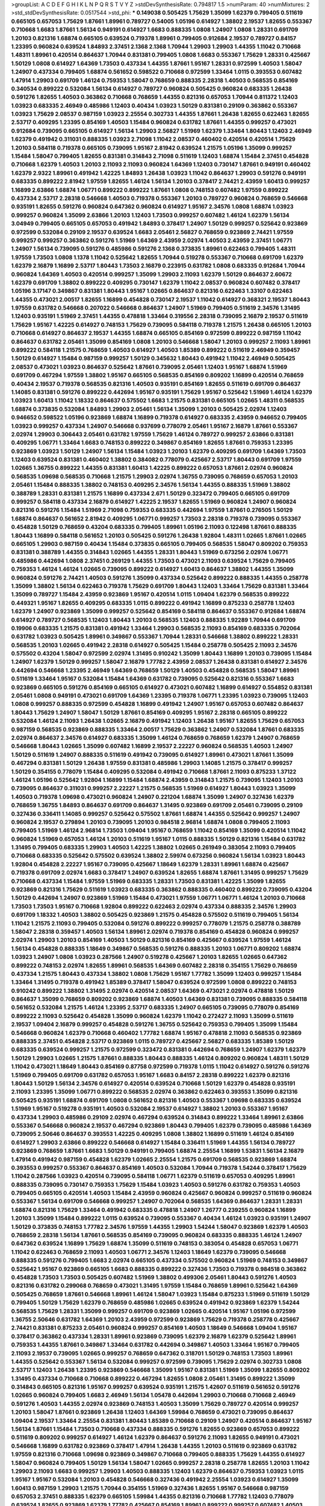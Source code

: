 >groupList:
A C D E F G H I K L
N P Q R S T V Y Z 
>stdDevSynthesisRate:
0.794817 1.5 
>numParam:
40
>numMixtures:
2
>std_stdDevSynthesisRate:
0.0517544
>std_phi:
***
0.149038 0.505425 1.75629 1.35099 1.62379 0.799405 0.511619 0.665105 0.657053 1.75629
1.87661 1.89961 0.789727 0.54005 1.05196 0.614927 1.38802 2.19537 1.82655 0.553367
0.710668 1.6683 1.87661 1.56134 0.949191 0.614927 1.6683 0.888335 1.0808 1.24907
1.0808 1.28331 0.691709 1.20103 0.821316 1.68874 0.665105 0.639524 0.719378 1.89961
0.799405 0.912684 2.19537 0.789727 0.84157 1.23395 0.960824 0.639524 1.84893 2.37451
2.1368 2.1368 1.70944 1.29903 1.29903 1.44355 1.11042 0.710668 1.48311 1.89961
0.420514 0.864637 1.70944 0.831381 0.799405 1.0808 1.6683 0.553367 1.75629 1.28331
0.425667 1.50129 1.0808 0.614927 1.64369 1.73503 0.437334 1.44355 1.87661 1.95167
1.28331 0.972599 1.40503 1.58047 1.24907 0.437334 0.799405 1.68874 0.561652 0.598522
0.710668 0.972599 1.33464 1.0115 0.393553 0.607482 1.47914 1.29903 0.691709 1.46124
0.759353 1.58047 0.768659 0.888335 2.28318 1.40503 0.568535 0.854169 0.340534 0.899222
0.532084 1.56134 0.614927 0.789727 0.960824 0.505425 0.960824 0.683335 1.26438 0.591276
1.82655 1.40503 0.363862 0.710668 0.768659 1.44355 0.821316 0.657053 1.70944 0.811372
1.12403 1.03923 0.683335 2.46949 0.485986 1.12403 0.40434 1.03923 1.50129 0.831381
0.29109 0.363862 0.553367 1.03923 1.75629 2.08537 0.987159 1.03923 2.25554 0.302733
1.44355 1.87661 1.26438 1.82655 0.622463 1.82655 2.53717 0.409295 1.23395 0.854169
1.40503 1.15484 0.960824 0.631782 1.87661 1.44355 0.999257 0.473021 0.912684 0.739095
0.665105 0.614927 1.56134 1.29903 2.56827 1.51969 1.62379 1.33464 1.80443 1.12403
2.46949 1.62379 0.491942 0.311031 0.888335 1.03923 2.71098 1.11042 2.08537 0.460402
0.420514 0.420514 1.75629 1.20103 0.584118 0.719378 0.665105 0.739095 1.95167 2.81942
0.639524 1.21575 1.05196 1.35099 0.999257 1.15484 1.58047 0.799405 1.82655 0.831381
0.314843 2.71098 0.511619 1.12403 1.68874 1.15484 2.37451 0.454828 0.710668 1.62379
1.40503 1.20103 2.11093 2.11093 0.960824 1.64369 1.12403 0.730147 1.87661 0.949191
0.460402 1.62379 2.9322 1.89961 0.491942 1.42225 1.84893 1.26438 1.03923 1.11042
0.864637 1.29903 0.591276 0.949191 0.683335 0.899222 2.81942 1.97559 1.82655 1.46124
1.56134 1.20103 0.378417 2.74421 2.43959 1.60413 0.999257 1.16899 2.63866 1.68874
1.06771 0.899222 0.899222 1.87661 1.0808 0.748153 0.607482 1.97559 0.899222 0.437334
2.53717 2.28318 0.546668 1.40503 0.719378 0.553367 1.20103 0.789727 0.960824 0.768659
0.546668 0.935191 1.82655 0.591276 0.960824 0.647362 0.960824 0.614927 1.95167 2.34576
1.0808 1.68874 1.03923 0.999257 0.960824 1.35099 2.63866 1.20103 1.12403 1.73503
0.999257 0.607482 1.46124 1.62379 1.56134 3.04949 0.799405 0.665105 0.657053 0.491942
1.84893 0.378417 1.24907 1.50129 0.999257 0.525642 0.923869 0.972599 0.532084 0.29109
2.19537 0.639524 1.6683 2.05461 2.56827 0.768659 0.923869 2.74421 1.97559 0.999257
0.999257 0.363862 0.591276 1.51969 1.64369 2.43959 2.02974 1.40503 2.43959 2.37451
1.06771 1.24907 1.56134 0.739095 0.591276 0.485986 0.591276 2.1368 0.373835 1.89961
0.622463 0.799405 1.48311 1.97559 1.73503 1.0808 1.1378 1.11042 0.525642 1.82655
1.70944 0.519278 0.553367 0.710668 0.691709 1.62379 1.62379 2.16879 1.16899 2.53717
1.80443 1.73503 2.16879 0.223915 0.631782 1.0808 0.683335 0.912684 1.70944 0.960824
1.64369 1.40503 0.420514 0.999257 1.35099 1.29903 2.11093 1.62379 1.50129 0.864637
2.60672 1.62379 0.691709 1.38802 0.899222 0.409295 0.730147 1.62379 1.11042 2.08537
0.960824 0.607482 0.378417 1.05196 3.17147 0.349867 0.831381 1.80443 1.95167 1.02665
0.864637 0.821316 0.622463 1.33107 0.622463 1.44355 0.473021 2.00517 1.82655 1.16899
0.454828 0.730147 2.19537 1.11042 0.614927 0.368321 2.19537 1.80443 1.97559 0.631782
0.546668 0.207022 0.546668 0.864637 1.24907 1.51969 0.799405 0.511619 2.34576 1.31495
1.12403 0.935191 1.51969 2.37451 1.44355 0.478818 1.33464 0.319556 2.28318 0.739095
2.16879 2.19537 0.511619 1.75629 1.95167 1.42225 0.614927 0.748153 1.75629 0.739095
0.584118 0.719378 1.21575 1.26438 0.665105 1.20103 0.710668 0.614927 0.864637 2.19537
1.44355 1.68874 0.665105 0.854169 0.972599 0.899222 0.987159 1.11042 0.864637 0.631782
2.05461 1.35099 0.854169 1.0808 1.20103 0.546668 1.58047 1.20103 0.999257 2.11093
1.89961 0.899222 0.584118 1.21575 0.768659 1.40503 0.614927 1.40503 1.85389 0.899222
0.511619 2.46949 0.359457 1.50129 0.614927 1.15484 0.987159 0.999257 1.50129 0.345632
1.80443 0.491942 1.11042 2.46949 0.505425 2.08537 0.473021 1.03923 0.864637 0.525642
1.87661 0.739095 2.05461 1.12403 1.95167 1.68874 1.51969 0.691709 0.467294 1.97559
1.38802 1.95167 0.665105 0.568535 0.854169 0.809202 1.16899 0.420514 0.768659 0.40434
2.19537 0.719378 0.568535 0.821316 1.40503 0.935191 0.854169 1.82655 0.511619 0.691709
0.864637 1.14085 0.831381 0.591276 0.899222 0.442694 1.95167 0.935191 1.75629 1.95167
0.525642 1.51969 1.46124 1.62379 1.03923 1.60413 1.11042 1.18332 0.864637 0.575502
1.6683 1.21575 0.831381 0.665105 1.02665 1.48311 0.568535 1.68874 0.373835 0.532084
1.84893 1.29903 2.05461 1.56134 1.35099 1.20103 0.505425 2.02974 1.12403 0.946652
0.598522 1.05196 0.923869 1.68874 1.16899 0.719378 0.614927 0.683335 2.43959 0.946652
0.799405 1.03923 0.999257 0.437334 1.24907 0.546668 0.937699 0.778079 2.05461 1.95167
2.16879 1.87661 0.553367 2.02974 1.29903 0.306443 2.05461 0.631782 1.97559 1.75629
1.46124 0.789727 0.999257 2.63866 0.831381 0.409295 1.06771 1.33464 1.6683 0.748153
0.899222 0.349867 0.854169 1.82655 1.87661 0.759353 1.23395 0.923869 1.03923 1.50129
1.24907 1.56134 1.15484 1.03923 1.20103 1.62379 0.409295 0.691709 1.64369 1.73503
1.12403 0.639524 0.831381 0.460402 1.38802 0.384082 0.778079 0.425667 2.53717 1.80443
0.691709 1.97559 1.02665 1.36755 0.899222 1.44355 0.831381 1.60413 1.42225 0.899222
0.657053 1.87661 2.02974 0.960824 0.568535 1.09698 0.568535 0.710668 1.21575 1.29903
2.02974 1.36755 0.739095 0.768659 0.657053 1.20103 2.05461 1.15484 0.888335 1.38802
0.748153 0.409295 2.34576 1.56134 1.44355 0.888335 1.51969 1.38802 0.388789 1.28331
0.831381 1.21575 1.16899 0.437334 2.671 1.50129 0.323472 0.799405 0.665105 0.691709
0.999257 0.584118 0.437334 2.16879 0.614927 1.42225 2.19537 1.82655 1.51969 0.960824
1.24907 0.960824 0.821316 0.591276 1.15484 1.51969 2.71098 0.759353 0.683335 0.442694
1.97559 1.87661 0.276505 1.50129 1.68874 0.864637 0.561652 2.81942 0.409295 1.06771
0.999257 1.73503 2.28318 0.719378 0.739095 0.553367 0.454828 1.50129 0.768659 0.43204
0.683335 0.799405 1.89961 1.05196 2.11093 0.122498 1.87661 0.888335 1.80443 1.16899
0.584118 0.561652 1.20103 0.505425 0.591276 1.26438 1.92804 1.48311 1.02665 1.87661
1.02665 0.665105 1.29903 0.987159 0.40434 1.15484 0.373835 0.665105 0.799405 0.568535
1.58047 0.809202 0.759353 0.831381 0.388789 1.44355 0.314843 1.02665 1.44355 1.28331
1.80443 1.51969 0.673256 2.02974 1.06771 0.485986 0.442694 1.0808 2.37451 0.269129
1.44355 1.73503 0.473021 2.11093 0.639524 1.75629 0.799405 0.759353 1.46124 1.46124
1.02665 0.739095 0.899222 0.614927 1.60413 0.864637 1.38802 1.44355 1.35099 0.960824
0.591276 2.74421 1.40503 0.591276 1.35099 0.437334 0.525642 0.899222 0.888335 1.44355
0.258778 1.35099 1.38802 1.56134 0.622463 0.719378 1.75629 0.691709 1.80443 1.12403
1.33464 1.75629 0.831381 1.33464 1.35099 0.789727 1.15484 2.43959 0.923869 1.95167
0.420514 1.0115 1.09404 1.62379 0.568535 0.899222 0.449321 1.95167 1.82655 0.409295
0.683335 1.0115 0.899222 0.491942 1.16899 0.875233 0.258778 1.12403 1.62379 1.24907
0.923869 1.35099 0.999257 0.525642 0.854169 0.584118 0.864637 0.553367 0.912684 1.68874
0.614927 0.789727 0.568535 1.12403 1.80443 1.20103 0.568535 1.12403 0.888335 1.92289
1.70944 0.691709 0.19906 0.683335 1.21575 0.831381 0.491942 1.33464 1.29903 0.568535
2.11093 0.854169 0.683335 0.702064 0.631782 1.03923 0.505425 1.89961 0.349867 0.553367
1.70944 1.28331 0.546668 1.38802 0.899222 1.28331 0.568535 1.20103 1.02665 0.491942
2.28318 0.614927 0.505425 1.15484 0.258778 0.505425 2.11093 2.34576 0.575502 0.43204
1.58047 0.972599 2.02974 1.31495 0.910242 1.35099 1.80443 1.16899 1.20103 0.739095
1.15484 1.24907 1.62379 1.50129 0.999257 1.58047 2.16879 1.77782 2.43959 2.08537
1.26438 0.831381 0.614927 2.34576 0.442694 0.546668 1.23395 2.46949 1.64369 0.768659
1.50129 1.40503 0.454828 0.568535 1.58047 1.89961 0.511619 1.33464 1.95167 0.532084
1.15484 1.64369 0.631782 0.739095 0.525642 0.821316 0.553367 1.6683 0.923869 0.665105
0.591276 0.854169 0.665105 0.614927 0.473021 0.607482 1.16899 0.614927 0.554852 0.831381
2.05461 1.0808 0.949191 0.473021 0.691709 1.64369 1.23395 0.719378 1.06771 1.23395
1.03923 0.739095 1.12403 1.0808 0.999257 0.888335 0.972599 0.454828 1.16899 0.491942
1.24907 1.95167 0.657053 0.607482 0.864637 1.80443 1.75629 1.24907 1.58047 1.50129
1.87661 0.854169 0.409295 1.95167 2.28318 0.665105 0.899222 0.532084 1.46124 2.11093
1.26438 1.02665 2.16879 0.491942 1.12403 1.26438 1.95167 1.82655 1.75629 0.657053
0.987159 0.568535 0.923869 0.888335 1.33464 2.00517 1.75629 0.363862 1.24907 0.532084
1.87661 0.683335 2.02974 0.864637 2.34576 0.614927 0.683335 1.35099 1.46124 0.768659
0.768659 1.62379 1.24907 0.768659 0.546668 1.80443 1.02665 1.35099 0.607482 1.16899
2.19537 2.22227 0.960824 0.568535 1.40503 1.24907 1.50129 0.511619 1.24907 0.888335
0.511619 0.491942 0.739095 0.614927 1.89961 0.473021 1.87661 1.35099 0.467294 0.831381
1.50129 1.26438 1.97559 0.831381 0.485986 1.29903 1.14085 1.21575 0.378417 0.999257
1.50129 0.354155 0.778079 1.15484 0.409295 0.532084 0.491942 0.710668 1.87661 2.11093
0.875233 1.37122 1.46124 1.05196 0.525642 1.92804 1.16899 1.15484 1.68874 2.43959
0.314843 1.21575 0.739095 1.12403 1.20103 0.739095 0.864637 0.311031 0.999257 2.22227
1.21575 0.568535 1.51969 0.614927 1.80443 1.03923 1.35099 1.40503 0.719378 1.09698
0.473021 0.960824 1.24907 0.221204 1.68874 1.35099 1.24907 0.327436 1.62379 0.768659
1.36755 1.84893 0.864637 0.691709 0.864637 1.31495 0.923869 0.691709 2.05461 0.739095
0.29109 0.327436 0.336411 1.14085 0.999257 0.525642 0.575502 1.87661 1.68874 1.44355
0.525642 0.999257 1.24907 0.960824 2.19537 0.279894 1.20103 0.739095 1.20103 0.984518
2.96814 1.68874 1.0808 0.799405 2.11093 0.799405 1.51969 1.46124 2.96814 1.73503
1.09404 1.95167 0.768659 1.11042 0.854169 1.35099 0.420514 1.11042 0.960824 1.51969
0.657053 1.46124 1.20103 0.511619 1.95167 1.0115 0.888335 1.50129 0.821316 1.15484
0.631782 1.31495 0.799405 0.683335 1.29903 1.40503 1.42225 1.38802 1.02665 0.261949
0.383054 2.11093 0.799405 0.710668 0.683335 0.525642 0.575502 0.639524 1.38802 2.59974
0.673256 0.960824 1.56134 1.03923 1.80443 1.92804 0.454828 2.22227 1.95167 0.739095
0.425667 1.18649 1.62379 1.28331 1.89961 1.68874 0.425667 0.719378 0.691709 2.02974
1.6683 0.378417 1.24907 0.639524 1.82655 1.68874 1.87661 1.31495 0.999257 1.75629
0.710668 0.437334 1.15484 1.97559 1.51969 0.683335 1.28331 1.73503 0.831381 1.42225
1.35099 1.82655 0.923869 0.821316 1.75629 0.511619 1.03923 0.683335 0.363862 0.888335
0.460402 0.899222 0.739095 0.43204 1.50129 0.442694 1.24907 0.923869 1.51969 1.15484
0.473021 1.97559 1.06771 1.06771 1.46124 1.20103 0.710668 1.73503 1.73503 1.95167
0.710668 1.92804 0.899222 0.622463 2.02974 0.437334 0.888335 2.34576 1.29903 0.691709
1.18332 1.40503 1.38802 0.505425 0.923869 1.21575 0.454828 0.575502 0.511619 0.799405
1.56134 1.11042 1.21575 2.11093 0.799405 0.532084 0.591276 0.899222 0.999257 0.778079
1.21575 0.258778 0.388789 1.58047 2.28318 0.359457 1.40503 1.56134 1.89961 2.02974
0.719378 0.854169 0.454828 0.960824 0.999257 2.02974 1.29903 1.20103 0.854169 1.40503
1.50129 0.821316 0.854169 0.425667 0.639524 1.97559 1.46124 1.56134 0.454828 0.888335
1.18649 0.349867 0.568535 0.591276 0.888335 1.20103 1.06771 0.809202 1.68874 1.03923
1.24907 1.0808 1.03923 0.287566 1.24907 0.519278 0.425667 1.20103 1.82655 1.02665
0.647362 0.899222 0.748153 2.02974 1.82655 1.89961 0.568535 1.64369 0.607482 2.28318
0.354155 1.75629 0.768659 0.437334 1.21575 1.80443 0.437334 1.38802 1.0808 1.75629
1.95167 1.77782 1.35099 1.12403 0.999257 1.15484 1.33464 1.31495 0.719378 0.491942
1.85389 0.378417 1.58047 0.639524 0.972599 1.0808 0.899222 0.748153 0.910242 0.899222
1.38802 1.31495 2.02974 0.420514 2.08537 1.64369 0.473021 2.02974 0.478818 1.50129
0.864637 1.35099 0.768659 0.809202 0.923869 1.68874 1.40503 1.64369 0.831381 0.739095
0.888335 0.584118 0.561652 0.532084 1.21575 1.46124 1.23395 2.53717 0.683335 1.24907
0.665105 0.739095 0.778079 0.854169 0.899222 2.11093 0.525642 0.454828 1.35099 0.960824
1.62379 1.11042 0.272427 2.11093 1.35099 0.511619 2.19537 1.09404 2.16879 0.999257
0.454828 0.591276 1.36755 0.525642 0.759353 0.799405 1.35099 1.15484 0.546668 0.960824
1.62379 0.710668 0.460402 1.77782 1.68874 1.95167 0.478818 2.11093 0.568535 0.923869
0.888335 2.37451 0.454828 2.53717 0.923869 1.0115 0.789727 0.425667 2.56827 0.683335
1.85389 1.50129 0.683335 0.639524 0.999257 1.21575 0.972599 0.323472 0.831381 0.442694
0.768659 1.24907 1.62379 1.62379 1.50129 1.29903 1.02665 1.21575 1.87661 0.888335
1.80443 0.888335 1.46124 0.809202 0.960824 1.48311 1.50129 1.11042 0.473021 1.18649
1.80443 0.854169 0.87758 0.972599 0.719378 1.0115 1.11042 0.614927 0.591276 0.591276
1.51969 0.799405 0.691709 0.631782 0.657053 1.95167 1.6683 0.84157 2.28318 0.899222
1.62379 0.821316 1.80443 1.50129 1.56134 2.34576 0.614927 0.420514 0.639524 0.710668
1.50129 1.62379 0.454828 0.935191 2.11093 1.23395 1.35099 1.06771 0.899222 0.568535
2.02974 0.363862 0.622463 0.393553 1.35099 0.821316 0.505425 0.935191 1.68874 0.691709
1.0808 0.561652 0.821316 1.40503 0.553367 1.09698 0.683335 0.639524 1.51969 1.95167
0.519278 0.935191 1.40503 0.532084 2.19537 0.614927 1.38802 1.20103 0.553367 1.95167
0.437334 1.29903 0.485986 0.29109 2.02974 0.467294 0.639524 0.314843 0.899222 1.33464
1.89961 2.63866 0.553367 0.546668 0.960824 2.19537 0.467294 0.923869 1.80443 0.799405
1.62379 0.739095 0.485986 1.64369 0.739095 2.50646 0.864637 0.393553 1.42225 0.409295
1.0808 1.38802 1.16899 0.511619 1.46124 0.854169 0.614927 1.29903 2.63866 0.899222
0.546668 0.614927 1.15484 0.336411 1.51969 1.44355 1.56134 0.789727 0.923869 0.768659
1.87661 1.6683 1.50129 0.949191 0.799405 1.68874 2.25554 1.16899 1.53831 1.56134
2.16879 1.47914 0.491942 0.987159 0.454828 1.62379 1.02665 2.25554 1.21575 0.691709
0.568535 0.923869 1.68874 0.393553 0.999257 0.553367 0.864637 0.854169 1.40503 0.532084
1.70944 0.719378 1.54244 0.378417 1.75629 1.11042 0.287566 1.03923 0.420514 0.739095
0.584118 1.06771 1.62379 0.511619 0.657053 0.409295 1.89961 0.888335 0.739095 0.730147
0.759353 1.75629 1.15484 1.03923 1.40503 0.591276 0.631782 0.759353 1.40503 0.799405
0.665105 0.420514 1.40503 1.15484 2.43959 0.960824 0.425667 0.960824 0.999257 0.511619
0.960824 0.553367 1.56134 0.691709 0.546668 0.999257 1.24907 0.702064 0.568535 1.64369
0.864637 1.28331 1.28331 1.68874 0.821316 1.75629 1.33464 0.491942 0.683335 0.478818
1.24907 1.26777 0.239255 0.960824 1.16899 1.20103 1.35099 1.15484 0.899222 1.0115
0.639524 0.739095 0.553367 0.40434 1.46124 1.03923 0.935191 1.24907 1.50129 0.373835
0.748153 1.77782 2.34576 1.97559 1.44355 1.29903 1.54244 1.58047 0.923869 1.62379
1.40503 0.768659 2.28318 1.56134 1.87661 0.568535 0.854169 0.739095 0.960824 0.683335
0.888335 1.46124 1.24907 0.647362 0.639524 1.16899 1.75629 1.68874 1.35099 0.511619
0.748153 0.383054 0.454828 0.657053 1.06771 1.11042 0.622463 0.768659 2.11093 1.40503
1.06771 2.34576 1.12403 1.18649 1.62379 0.739095 0.546668 0.888335 0.591276 0.799405
1.6683 2.02974 0.665105 0.437334 0.575502 0.960824 1.51969 0.748153 0.349867 0.525642
1.95167 0.923869 0.665105 1.6683 0.888335 0.899222 0.327436 1.73503 0.719378 0.984518
0.363862 0.454828 1.73503 1.73503 0.505425 0.607482 1.51969 1.38802 0.499306 2.05461
1.80443 0.591276 1.40503 0.821316 0.631782 0.299068 0.768659 0.473021 1.31495 1.97559
1.15484 0.768659 1.89961 0.525642 1.64369 0.505425 0.768659 1.87661 0.546668 1.89961
1.46124 1.58047 1.03923 1.15484 0.875233 1.51969 0.511619 1.50129 0.799405 1.50129
1.75629 1.62379 0.768659 0.485986 1.02665 0.639524 0.491942 0.923869 1.62379 1.54244
0.568535 1.75629 1.28331 1.35099 0.999257 0.691709 0.923869 1.02665 0.420514 1.95167
1.05196 0.972599 1.36755 2.50646 0.631782 1.64369 1.20103 2.43959 0.972599 0.923869
1.75629 0.719378 0.258778 0.425667 2.74421 0.831381 0.875233 2.05461 0.960824 0.999257
0.854169 1.40503 1.18649 0.546668 1.09404 1.95167 0.378417 0.363862 0.437334 1.28331
1.89961 0.923869 0.739095 1.62379 2.16879 1.62379 0.525642 1.89961 0.759353 1.44355
1.87661 0.349867 1.33464 0.631782 0.442694 0.349867 1.40503 1.33464 1.95167 0.799405
2.11093 2.19537 0.739095 1.02665 0.999257 0.768659 0.647362 0.318701 1.50129 0.748153
1.73503 1.89961 1.44355 0.525642 0.553367 1.56134 0.532084 0.999257 0.972599 0.739095
1.75629 2.02974 0.302733 1.0808 2.53717 1.12403 1.26438 1.23395 0.923869 0.546668
1.35099 1.95167 0.831381 1.51969 1.35099 1.82655 0.809202 1.31495 0.437334 0.710668
0.710668 0.899222 0.467294 1.82655 1.0808 2.05461 1.31495 0.899222 1.35099 0.314843
0.665105 0.821316 1.95167 0.999257 0.639524 0.935191 1.21575 1.42607 0.511619 0.561652
0.591276 1.02665 0.960824 0.799405 1.6683 2.46949 1.56134 1.05478 0.442694 1.29903
0.710668 0.710668 2.46949 0.591276 1.40503 1.44355 2.02974 0.923869 0.748153 1.40503
1.35099 1.75629 0.789727 0.420514 0.999257 1.20103 1.58047 1.87661 0.923869 1.26438
1.12403 1.64369 1.59984 0.768659 0.473021 0.739095 0.864637 1.09404 2.19537 1.33464
2.25554 0.831381 1.80443 1.85389 0.710668 0.29109 1.24907 0.420514 0.864637 1.95167
1.56134 1.87661 1.15484 1.73503 0.710668 0.437334 0.888335 0.591276 1.82655 0.923869
0.657053 0.899222 0.511619 0.809202 0.999257 0.614927 1.46124 1.62379 0.864637 0.591276
2.11093 1.82655 0.949191 0.473021 0.546668 1.16899 0.631782 0.923869 0.378417 1.47914
1.26438 1.44355 1.20103 0.511619 0.923869 0.631782 1.97559 0.821316 0.710668 1.09698
0.923869 0.349867 0.710668 0.799405 0.888335 1.75629 1.44355 0.614927 1.58047 0.960824
0.799405 1.50129 1.56134 1.58047 1.02665 0.999257 2.28318 0.258778 1.82655 1.20103
1.11042 1.29903 2.11093 1.6683 0.999257 1.29903 1.40503 0.888335 1.12403 1.62379
0.864637 0.759353 1.03923 1.0115 1.95167 1.95167 0.532084 1.20103 0.454828 0.546668
0.327436 0.491942 2.25554 1.03923 0.614927 1.35099 1.60413 0.987159 1.29903 1.21575
1.70944 0.354155 1.51969 0.327436 1.82655 1.95167 0.546668 0.987159 0.657053 2.37451
0.888335 1.62379 0.665105 1.59984 1.44355 0.821316 0.710668 1.77782 1.12403 0.778079
0.639524 1.82655 0.923869 1.62379 1.77782 0.425667 0.854169 1.89961 0.899222 0.999257
0.607482 1.40503 0.568535 1.11042 0.960824 0.591276 0.999257 0.710668 1.80443 1.40503
0.675062 0.546668 1.20103 1.51969 0.546668 0.799405 0.710668 0.854169 0.546668 1.26438
0.568535 2.02974 0.546668 0.935191 0.388789 1.29903 1.50129 0.739095 0.420514 0.532084
0.710668 0.923869 1.51969 1.68874 0.987159 2.46949 1.38802 1.24907 1.46124 0.768659
0.454828 1.35099 0.491942 2.11093 0.454828 1.15484 0.831381 0.899222 0.657053 1.95167
0.546668 0.683335 0.759353 1.33464 0.799405 0.799405 0.721307 1.15484 0.899222 0.739095
1.28331 0.675062 1.87661 1.12403 1.82655 1.31495 0.888335 1.87661 1.68874 0.532084
0.710668 0.831381 0.888335 1.62379 0.84157 1.50129 1.95167 0.691709 1.16899 2.28318
0.591276 0.899222 1.40503 0.960824 1.87661 1.82655 1.35099 0.949191 0.888335 0.639524
0.491942 1.29903 0.730147 2.11093 0.821316 1.89961 1.68874 0.768659 0.568535 0.888335
1.58047 0.923869 0.553367 0.591276 0.454828 0.425667 1.51969 0.299068 0.532084 0.888335
1.89961 1.42225 1.15484 0.340534 1.50129 0.739095 0.759353 1.50129 2.19537 0.999257
1.68874 1.68874 1.50129 1.11042 2.74421 1.29903 1.31495 1.95167 0.631782 0.575502
1.12403 1.28331 0.657053 0.960824 0.454828 1.24907 0.923869 1.46124 2.671 1.50129
1.29903 1.09404 2.25554 0.553367 0.657053 2.37451 0.568535 0.759353 0.19906 0.748153
0.591276 0.739095 0.591276 0.999257 0.568535 0.809202 1.6683 0.43204 2.60672 1.62379
0.525642 2.46949 1.24907 2.05461 1.44355 1.44355 1.68874 0.568535 1.95167 1.38802
1.68874 1.02665 1.21575 1.11042 1.38431 1.14085 1.35099 0.899222 1.35099 1.15484
2.25554 0.999257 1.46124 0.960824 0.923869 0.888335 1.06771 0.831381 1.92804 0.854169
1.95167 0.821316 1.0808 0.525642 0.373835 0.454828 1.6683 1.33464 0.568535 2.05461
1.35099 1.02665 0.710668 0.821316 1.0808 0.607482 2.08537 0.821316 0.87758 1.35099
1.40503 1.87661 0.923869 1.02665 0.923869 1.68874 0.739095 0.639524 1.03923 0.799405
0.888335 0.393553 0.546668 0.923869 0.768659 0.759353 0.768659 0.809202 1.05478 0.454828
0.639524 0.821316 1.80443 0.553367 0.519278 1.35099 1.64369 0.999257 1.40503 1.97559
2.11093 0.864637 2.02974 0.935191 1.38802 1.68874 0.768659 0.739095 1.95167 1.26438
2.00517 0.454828 1.29903 2.34576 0.710668 0.831381 0.799405 2.37451 1.0115 0.568535
0.999257 0.466044 1.21575 0.614927 1.29903 1.62379 1.15484 0.748153 0.864637 0.393553
0.378417 0.789727 0.739095 0.84157 0.799405 0.683335 0.854169 0.864637 0.719378 0.999257
1.62379 2.43959 0.473021 1.6683 0.546668 0.657053 0.960824 0.739095 1.03923 0.665105
1.80443 1.18649 0.691709 2.16879 0.949191 0.409295 0.409295 0.40434 0.532084 1.40503
1.16899 0.683335 1.16899 1.15484 0.409295 0.340534 0.854169 1.26438 1.60413 0.888335
1.68874 0.614927 0.84157 1.44355 1.20103 0.809202 0.485986 1.24907 0.40434 0.614927
2.43959 0.354155 1.29903 1.54244 0.454828 1.95167 0.768659 2.28318 0.888335 0.409295
0.437334 2.05461 0.665105 0.739095 0.87758 0.449321 1.46124 1.46124 0.230052 0.864637
1.06771 0.614927 0.437334 0.323472 1.62379 0.614927 2.37451 0.710668 0.923869 0.999257
1.16899 0.899222 1.58047 1.95167 2.19537 1.62379 1.15484 0.511619 1.44355 0.899222
0.639524 1.95167 0.864637 0.409295 0.673256 1.46124 0.799405 1.16899 1.33464 1.40503
1.75629 0.505425 0.799405 2.05461 0.999257 2.05461 0.639524 0.631782 1.21575 0.40434
0.437334 1.82655 0.467294 1.73503 1.64369 1.62379 1.51969 0.935191 1.85389 2.49975
2.05461 0.809202 1.80443 0.598522 0.538605 0.591276 1.80443 1.62379 1.80443 1.23395
1.15484 0.598522 1.75629 1.73503 0.622463 0.748153 1.05196 1.62379 2.28318 0.442694
1.56134 0.831381 0.665105 0.768659 0.923869 0.505425 0.821316 1.21575 1.21901 0.888335
1.03923 1.24907 2.11093 1.24907 0.607482 0.575502 0.831381 1.29903 1.0115 0.972599
1.46124 1.87661 0.719378 1.29903 0.759353 1.40503 0.584118 0.888335 0.363862 1.87661
1.64369 1.62379 1.75629 0.207022 0.505425 1.12403 0.442694 0.478818 0.768659 0.888335
0.598522 0.999257 0.420514 0.314843 0.710668 1.44355 1.16899 0.639524 2.28318 0.683335
1.29903 1.75629 0.972599 1.09404 0.691709 0.242187 0.454828 1.42225 1.24907 1.46124
1.40503 2.19537 2.46949 0.888335 0.591276 0.327436 2.56827 1.68874 2.37451 0.691709
1.1378 0.511619 1.87661 0.568535 1.58047 0.454828 0.739095 0.631782 0.561652 1.36755
1.56134 0.568535 1.16899 0.923869 0.691709 0.546668 0.598522 0.821316 1.35099 1.0808
0.598522 0.789727 0.591276 0.768659 0.639524 0.525642 1.21575 0.631782 1.15484 1.09698
0.719378 0.831381 1.62379 0.505425 0.614927 0.584118 1.68874 0.460402 1.75629 1.35099
1.03923 1.95167 1.68874 1.80443 0.821316 0.568535 1.38802 0.999257 0.987159 1.97559
0.532084 0.691709 1.56134 0.460402 1.68874 1.62379 1.23395 0.864637 1.56134 0.393553
1.62379 0.454828 0.454828 0.437334 1.95167 0.739095 0.759353 1.11042 1.15484 0.393553
1.40503 0.43204 0.960824 0.888335 0.54005 0.899222 0.739095 1.18332 1.60413 0.657053
0.768659 0.811372 0.809202 0.923869 0.923869 0.485986 1.12403 1.82655 0.415423 0.759353
0.591276 0.491942 1.26438 0.748153 2.19537 0.614927 1.68874 0.598522 2.08537 1.75629
2.34576 0.306443 0.505425 0.923869 2.02974 2.02974 1.95167 1.36755 1.12403 1.28331
0.473021 0.311031 0.710668 0.888335 1.62379 0.739095 0.768659 2.56827 0.631782 0.987159
1.03923 0.657053 0.354155 0.473021 1.20103 0.710668 0.739095 0.719378 0.388789 0.349867
1.35099 0.546668 0.207022 1.80443 2.25554 2.43959 1.73503 0.437334 0.854169 0.710668
1.51969 0.843827 1.35099 0.946652 1.95167 1.73503 0.960824 1.29903 1.71402 0.799405
0.683335 0.84157 0.999257 0.647362 0.454828 0.987159 0.960824 0.40434 0.987159 0.768659
0.591276 2.1368 2.11093 1.29903 2.16879 0.665105 1.38802 0.525642 0.888335 0.675062
0.875233 0.799405 0.809202 1.15484 0.972599 1.06771 1.38802 0.40434 2.43959 0.363862
0.899222 2.19537 1.20103 0.378417 0.614927 0.691709 1.24907 0.591276 0.491942 1.95167
0.960824 0.473021 1.62379 1.12403 1.28331 1.12403 1.62379 0.710668 1.35099 1.92804
1.6683 0.409295 0.591276 1.35099 1.0808 1.40503 1.0808 0.768659 1.62379 2.1368
0.437334 0.302733 1.62379 2.11093 1.21575 1.18649 0.505425 1.24907 0.710668 1.95167
1.35099 1.82655 1.20103 1.68874 1.84893 0.759353 1.14085 2.05461 1.24907 1.21575
1.92289 1.12403 0.327436 1.15484 1.15484 0.43204 1.12403 1.29903 0.972599 0.768659
1.03923 1.70944 0.923869 0.960824 0.799405 0.505425 2.63866 1.02665 2.16879 2.37451
0.739095 0.546668 1.82655 1.70944 2.16879 2.34576 1.40503 0.899222 0.831381 0.430884
0.354155 0.546668 0.393553 0.972599 1.16899 1.35099 0.575502 1.82655 2.671 0.631782
0.888335 2.28318 1.26438 2.02974 1.80443 1.44355 0.748153 1.16899 0.739095 0.691709
1.24907 0.478818 2.28318 0.683335 0.831381 2.02974 0.691709 0.639524 0.591276 0.511619
1.21575 2.11093 0.54005 0.473021 0.230052 0.831381 0.437334 1.80443 0.960824 0.568535
0.888335 2.08537 0.987159 1.29903 0.864637 1.68874 1.16899 1.89961 0.546668 2.25554
1.15484 2.11093 0.864637 0.319556 0.409295 0.497971 0.230052 0.591276 0.683335 2.19537
0.525642 1.87661 0.631782 0.575502 1.89961 1.40503 1.51969 1.87661 1.40503 0.683335
0.799405 0.568535 1.38802 1.0808 0.702064 1.21575 1.03923 1.40503 1.87661 0.511619
1.35099 0.691709 0.888335 2.81942 0.568535 1.38802 1.03923 0.778079 2.11093 1.54244
0.349867 0.525642 0.710668 0.614927 0.657053 1.0808 0.553367 1.58047 0.40434 0.854169
0.821316 1.51969 1.75629 1.16899 0.935191 0.999257 0.768659 1.75629 1.51969 0.657053
1.89961 0.505425 1.60413 2.19537 0.84157 0.460402 2.00517 1.0808 0.999257 1.40503
0.923869 0.657053 1.35099 0.710668 0.368321 1.12403 0.960824 0.568535 1.97559 0.691709
1.35099 0.683335 1.58047 1.24907 1.26438 2.11093 1.40503 0.323472 1.24907 0.683335
0.719378 1.82655 1.26438 0.710668 0.505425 0.789727 0.888335 0.467294 2.34576 1.09404
0.359457 0.665105 1.82655 0.875233 0.899222 1.11042 0.719378 0.759353 0.987159 1.23395
0.265871 1.03923 0.691709 1.62379 1.44355 0.532084 1.02665 1.50129 0.910242 0.525642
1.26438 0.546668 1.82655 1.82655 0.789727 2.19537 0.831381 0.657053 0.778079 0.327436
0.768659 0.409295 1.68874 1.36755 0.949191 0.561652 1.56134 0.568535 1.42225 0.473021
1.40503 0.899222 1.95167 0.683335 0.568535 0.710668 0.454828 1.35099 0.614927 1.05196
0.607482 0.888335 0.683335 0.409295 1.73503 1.95167 1.02665 1.12403 2.11093 0.683335
2.02974 1.0808 0.657053 0.675062 0.437334 0.561652 0.719378 0.598522 1.95167 0.368321
2.56827 0.302733 1.46124 1.29903 0.491942 0.799405 1.95167 0.393553 0.960824 0.923869
0.485986 1.87661 0.809202 2.53717 0.899222 1.87661 1.0808 1.20103 1.42225 1.80443
0.831381 0.420514 1.47914 0.710668 1.95167 0.40434 1.29903 0.591276 1.75629 1.89961
2.96814 0.505425 1.35099 1.82655 0.691709 1.62379 1.0115 1.09404 2.02974 0.393553
0.972599 0.768659 0.665105 0.393553 0.336411 1.68874 1.03923 0.525642 1.56134 1.64369
0.759353 1.77782 0.393553 1.33464 1.89961 1.82655 1.29903 0.473021 2.28318 0.631782
0.665105 1.12403 1.11042 1.87661 1.33464 1.12403 0.279894 0.393553 0.598522 2.11093
2.46949 0.340534 1.62379 0.614927 2.43959 1.68874 0.665105 1.50129 1.46124 1.28331
1.28331 1.87661 0.598522 0.748153 0.525642 1.97559 1.11042 1.11042 2.56827 0.420514
2.11093 0.272427 2.28318 1.35099 1.03923 2.43959 0.864637 0.591276 0.683335 0.546668
0.710668 0.525642 0.768659 0.683335 1.1378 2.28318 1.68874 0.665105 1.20103 1.26438
1.18649 0.639524 0.683335 0.665105 1.29903 2.08537 2.56827 1.68874 0.719378 1.46124
0.359457 2.19537 1.82655 0.799405 1.82655 1.35099 1.29903 1.64369 1.80443 1.24907
1.24907 1.06771 0.691709 1.95167 0.598522 1.29903 0.639524 1.68874 0.505425 2.31116
0.614927 1.56134 1.68874 2.08537 1.64369 0.854169 0.821316 0.505425 1.51969 1.11042
0.532084 0.532084 1.89961 1.97559 1.12403 0.899222 1.95167 1.95167 1.36755 1.97559
0.854169 1.89961 0.821316 1.35099 0.719378 0.875233 0.972599 1.75629 0.349867 1.82655
1.0808 1.24907 1.64369 0.40434 0.568535 0.739095 0.354155 0.683335 0.888335 1.80443
1.50129 0.999257 0.622463 1.35099 0.299068 1.35099 1.31495 1.73503 0.657053 1.28331
1.01422 1.20103 0.935191 0.491942 2.37451 0.532084 1.20103 1.82655 0.719378 0.415423
0.778079 0.485986 1.44355 1.73503 0.864637 0.478818 1.95167 1.82655 0.420514 0.511619
2.08537 1.97559 1.68874 0.831381 1.03923 1.73503 1.70944 1.38802 1.51969 0.657053
1.24907 1.05196 0.311031 1.51969 1.03923 1.29903 0.864637 0.505425 1.40503 1.87661
1.29903 0.960824 0.960824 0.899222 0.923869 0.420514 0.657053 1.0808 1.20103 0.831381
1.62379 1.80443 1.1378 0.912684 0.639524 1.6683 1.29903 1.33464 0.553367 0.546668
1.56134 1.44355 0.899222 0.768659 0.575502 1.20103 1.44355 0.591276 0.768659 0.251874
1.50129 2.00517 0.888335 0.864637 1.56134 1.87661 0.999257 0.591276 0.768659 0.43204
0.473021 1.03923 2.50646 2.19537 2.02974 0.568535 0.923869 1.64369 0.923869 1.80443
1.80443 0.935191 0.639524 2.05461 0.888335 1.35099 0.935191 1.80443 0.683335 1.50129
1.62379 1.68874 1.21575 0.960824 1.06771 0.591276 1.87661 0.568535 1.33464 1.18649
1.95167 1.33464 0.437334 0.864637 2.1368 1.12403 0.831381 1.24907 1.62379 1.36755
0.505425 2.05461 0.511619 1.06771 1.11042 0.999257 1.73503 1.16899 1.40503 0.575502
0.799405 1.11042 1.46124 2.19537 1.16899 0.546668 1.82655 1.44355 1.80443 1.31495
1.87661 0.748153 1.35099 2.08537 2.28318 1.68874 0.373835 2.11093 1.33464 1.29903
0.821316 1.03923 0.675062 2.37451 1.29903 0.665105 1.87661 0.799405 1.03923 1.44355
0.639524 1.24907 0.657053 1.80443 1.95167 0.821316 0.691709 1.0808 1.97559 1.68874
1.51969 0.591276 1.40503 0.831381 2.31116 0.232872 0.999257 1.05196 0.768659 1.46124
1.82655 1.84893 0.639524 0.923869 1.87661 0.614927 2.19537 0.323472 0.614927 1.26438
0.799405 2.05461 0.683335 0.525642 1.15484 1.56134 1.51969 1.73503 2.34576 1.80443
1.12403 2.28318 1.12403 0.789727 2.02974 0.467294 0.702064 1.23395 1.62379 1.95167
0.631782 0.683335 0.546668 1.38802 0.532084 0.378417 1.11042 1.68874 0.349867 2.05461
0.972599 0.614927 1.29903 0.864637 0.960824 1.40503 0.575502 0.568535 0.768659 1.05196
1.09404 0.84157 0.631782 0.525642 0.639524 0.420514 1.21575 0.591276 1.0808 1.51969
1.62379 1.33464 1.20103 0.491942 0.683335 2.1368 1.0808 1.35099 0.972599 0.649098
0.778079 0.888335 1.44355 0.43204 2.00517 0.454828 0.631782 0.739095 1.82655 1.50129
2.02974 1.73503 1.50129 1.82655 0.631782 0.359457 0.683335 1.12403 1.15484 0.454828
0.748153 1.71402 0.768659 1.33464 0.622463 0.639524 1.6683 0.467294 0.378417 2.53717
0.912684 0.748153 2.81942 1.62379 1.89961 0.799405 1.68874 1.44355 0.311031 0.888335
0.491942 1.87661 1.20103 0.739095 0.349867 0.899222 1.75629 1.12403 1.03923 1.06771
0.639524 0.809202 1.20103 0.831381 0.683335 1.58047 1.80443 1.11042 1.50129 0.553367
0.546668 1.15484 0.821316 0.505425 1.95167 1.20103 1.0115 1.20103 1.33464 0.888335
0.560149 1.26438 0.972599 0.759353 0.691709 1.16899 1.51969 1.44355 0.768659 0.999257
0.491942 1.33464 0.960824 2.60672 1.14085 2.19537 1.60413 0.854169 0.568535 1.46124
0.999257 0.614927 0.532084 0.368321 3.01257 0.854169 1.77782 0.960824 0.639524 1.44355
0.460402 1.29903 1.42607 0.831381 0.710668 2.19537 0.768659 1.97559 0.768659 2.63866
0.748153 0.710668 0.639524 0.719378 1.97559 2.28318 0.614927 1.0808 1.0808 0.799405
1.03923 0.748153 0.207022 0.591276 1.68874 0.442694 0.748153 0.710668 0.854169 0.739095
1.33464 1.46124 1.20103 0.854169 1.40503 1.56134 1.03923 1.89961 1.23395 0.831381
0.739095 0.683335 0.768659 0.631782 0.591276 2.34576 1.82655 1.15484 1.35099 1.87661
1.15484 0.899222 0.598522 1.15484 0.425667 0.485986 0.568535 0.710668 1.0808 2.31736
1.87661 1.40503 0.854169 2.1368 0.809202 1.0808 0.665105 1.58047 1.68874 2.11093
2.53717 1.44355 1.35099 1.87661 0.546668 0.739095 0.935191 0.532084 1.62379 1.44355
1.14085 0.631782 0.437334 0.899222 0.799405 1.42225 0.748153 2.50646 1.64369 1.46124
0.598522 1.0115 0.789727 2.46949 2.11093 1.51969 0.811372 1.12403 0.864637 1.26438
1.02665 0.809202 0.311031 0.719378 1.33464 1.23395 1.26438 1.97559 1.89961 0.631782
0.960824 0.467294 1.82655 0.454828 1.11042 0.821316 1.18649 2.22227 1.33464 0.935191
1.24907 0.591276 2.37451 1.02665 0.935191 1.03923 2.11093 0.639524 0.946652 0.614927
1.0808 1.29903 1.97559 0.768659 1.05196 0.575502 0.437334 1.23395 0.43204 0.378417
1.35099 0.473021 0.575502 1.51969 0.831381 1.95167 1.24907 0.899222 0.691709 0.821316
0.960824 1.62379 0.999257 0.910242 1.33464 2.02974 0.614927 1.21575 0.923869 1.12403
2.02974 0.854169 0.768659 1.40503 0.511619 1.95167 0.454828 0.999257 0.591276 2.41006
1.62379 1.58047 1.35099 1.38802 0.614927 0.449321 0.546668 1.11042 1.20103 0.614927
1.02665 0.831381 1.11042 1.46124 2.28318 0.768659 1.28331 0.505425 1.38802 1.35099
2.43959 0.949191 1.80443 0.960824 0.999257 0.491942 0.598522 0.999257 1.68874 2.05461
0.473021 1.12403 0.899222 0.336411 2.19537 1.56134 0.888335 2.46949 2.02974 1.62379
2.11093 0.748153 1.12403 0.821316 2.60672 0.864637 1.50129 2.37451 1.73503 1.02665
1.28331 0.532084 0.532084 0.546668 0.935191 0.639524 0.568535 1.26438 1.12403 0.960824
1.38802 2.02974 1.15484 0.831381 0.673256 0.768659 2.46949 0.478818 0.691709 1.58047
0.987159 0.87758 1.82655 1.24907 0.739095 0.614927 0.923869 1.42225 1.40503 1.15484
0.768659 0.409295 0.854169 0.657053 0.683335 0.311031 0.473021 0.393553 1.82655 1.64369
0.485986 1.20103 1.75629 1.23395 1.20103 1.31495 1.11042 0.778079 1.33464 1.77782
1.82655 1.02665 0.414311 0.505425 1.95167 0.442694 0.864637 1.40503 2.46949 2.63866
1.87661 1.35099 1.12403 0.923869 0.768659 1.12403 0.864637 1.36755 1.95167 0.748153
0.799405 1.46124 0.683335 1.40503 0.960824 1.15484 0.831381 1.40503 1.87661 1.82655
0.864637 0.854169 0.691709 0.491942 0.888335 1.05196 0.561652 1.20103 0.888335 0.639524
1.31495 1.24907 1.29903 1.62379 1.09404 0.799405 2.53717 0.899222 0.768659 1.12403
0.768659 0.437334 0.665105 1.68874 0.454828 0.960824 0.437334 1.21575 0.710668 0.425667
1.82655 0.864637 1.18649 0.912684 1.89961 0.467294 0.683335 0.258778 1.31495 0.491942
1.73503 0.525642 1.02665 0.949191 0.491942 0.809202 1.20103 0.525642 1.38802 1.95167
0.454828 2.19537 0.799405 0.768659 0.702064 0.378417 0.525642 2.02974 2.34576 0.591276
1.46124 0.831381 0.923869 0.378417 0.525642 1.02665 0.631782 0.923869 1.95167 1.56134
0.437334 0.473021 1.15484 0.532084 0.478818 1.35099 0.639524 1.64369 1.70944 0.831381
0.768659 1.92289 0.373835 0.912684 1.15484 0.525642 0.923869 0.999257 1.40503 1.28331
0.478818 1.33464 1.46124 0.665105 0.639524 1.15484 1.73503 1.82655 1.15484 0.960824
1.24907 1.35099 2.78529 2.11093 1.68874 1.70944 0.437334 0.799405 1.46124 1.62379
0.511619 1.87661 1.29903 0.665105 1.51969 2.05461 0.363862 0.821316 1.38802 0.299068
0.739095 1.29903 0.665105 0.923869 0.591276 0.368321 0.430884 0.799405 1.62379 0.437334
0.437334 1.28331 0.511619 0.383054 0.923869 2.16879 2.00517 0.768659 1.03923 0.710668
1.15484 1.36755 1.40503 1.33464 1.0808 0.525642 1.03923 0.40434 0.935191 1.24907
0.299068 1.44355 0.999257 0.719378 1.62379 0.854169 1.24907 1.16899 0.311031 2.05461
1.62379 1.48311 0.491942 0.691709 0.478818 2.28318 0.768659 1.31848 0.614927 1.82655
0.768659 0.409295 1.38802 0.935191 0.831381 0.960824 1.73503 0.960824 2.1368 1.16899
0.454828 1.02665 0.478818 1.71402 1.35099 0.759353 2.28318 1.38802 1.18332 0.425667
1.31495 0.491942 0.710668 0.607482 2.16879 1.03923 1.20103 2.11093 1.56134 0.960824
1.29903 0.388789 1.03923 0.546668 1.35099 0.799405 2.37451 0.799405 2.34576 0.388789
1.56134 0.454828 0.739095 1.56134 1.15484 0.665105 0.935191 0.691709 0.454828 1.09404
1.18649 0.665105 1.31495 0.425667 2.1368 1.44355 2.19537 0.831381 0.673256 0.378417
1.75629 1.36755 0.949191 1.97559 1.46124 1.50129 0.491942 0.505425 0.719378 1.03923
0.511619 0.710668 0.831381 0.491942 0.525642 1.56134 1.80443 0.598522 1.50129 0.665105
2.16879 1.82655 1.58047 0.591276 0.821316 1.11042 0.665105 2.74421 0.607482 0.505425
0.409295 0.665105 1.03923 1.26438 1.05196 1.38802 0.935191 1.87661 2.34576 0.657053
1.24907 0.607482 1.80443 1.24907 0.561652 1.0808 0.525642 0.467294 1.87661 0.311031
0.748153 1.06771 0.739095 1.16899 0.799405 1.50129 0.84157 1.38431 0.473021 0.449321
1.75629 0.831381 2.19537 1.80443 0.478818 0.719378 1.20103 0.821316 1.64369 0.532084
2.00517 0.875233 1.68874 0.631782 1.68874 0.739095 0.532084 0.568535 1.28331 1.89961
1.03923 1.40503 0.960824 1.35099 0.710668 1.15484 0.960824 0.491942 0.864637 0.831381
1.06771 0.821316 0.821316 1.82655 1.26438 0.491942 1.29903 0.437334 0.279894 1.46124
0.831381 0.768659 1.47914 2.07979 2.60672 2.43959 0.710668 1.89961 2.63866 0.710668
1.33464 1.62379 0.454828 1.20103 1.31495 1.95167 0.799405 0.799405 0.454828 0.759353
2.53717 1.51969 1.29903 1.23395 1.16899 0.710668 1.53831 0.923869 0.923869 0.888335
1.87661 0.425667 0.614927 2.53717 0.269129 0.409295 0.639524 1.40503 0.987159 2.34576
1.82655 0.448119 1.56134 1.6683 0.568535 1.24907 1.33464 0.888335 1.46124 1.6683
0.719378 0.739095 1.89961 1.82655 1.44355 0.631782 2.05461 0.683335 1.56134 1.20103
0.258778 0.378417 1.06771 1.97559 1.29903 1.0808 1.71402 1.89961 1.11042 0.949191
1.29903 2.74421 0.378417 0.960824 1.03923 0.768659 0.359457 0.598522 1.12403 0.949191
1.15484 0.525642 1.29903 1.40503 0.568535 0.657053 0.639524 0.485986 0.864637 0.683335
1.82655 1.06771 1.71402 0.607482 0.710668 1.0808 0.614927 0.532084 1.56134 0.899222
1.29903 1.23395 1.20103 1.82655 0.999257 1.06771 0.778079 1.20103 1.82655 2.08537
0.854169 0.831381 1.29903 0.683335 0.84157 1.89961 1.16899 1.51969 1.75629 1.51969
2.11093 1.38802 0.614927 1.20103 1.06771 0.473021 0.768659 0.614927 1.12403 1.24907
0.299068 0.999257 0.491942 0.473021 0.854169 0.831381 1.29903 1.44355 0.768659 2.34576
0.657053 0.912684 1.15484 0.568535 1.60413 1.40503 1.70944 1.62379 1.44355 0.575502
0.960824 1.46124 1.82655 1.46124 1.03923 1.50129 0.768659 0.665105 1.29903 0.665105
1.20103 1.70944 1.56134 1.40503 0.505425 1.16899 1.15484 1.64369 1.95167 0.657053
1.29903 1.0808 0.449321 1.15484 0.831381 0.999257 0.665105 0.739095 0.888335 0.719378
0.831381 1.33464 0.935191 0.425667 0.511619 1.11042 1.68874 2.02974 0.960824 0.622463
0.739095 0.910242 0.614927 0.546668 1.97559 2.28318 0.960824 1.16899 1.12403 1.16899
0.710668 0.778079 0.591276 2.19537 1.51969 0.399445 1.87661 1.06771 0.631782 0.854169
0.972599 1.89961 1.31495 0.691709 1.06771 1.09698 0.854169 0.748153 0.454828 1.14085
0.505425 0.719378 1.16899 1.62379 0.923869 0.546668 0.923869 1.44355 0.340534 1.12403
0.821316 1.03923 1.38802 0.899222 1.35099 1.56134 0.831381 0.40434 0.831381 0.691709
1.1378 1.44355 0.739095 0.768659 0.665105 0.614927 0.568535 1.12403 0.739095 1.38802
0.789727 2.05461 0.546668 1.1378 0.409295 1.92289 0.683335 0.575502 0.899222 1.12403
1.36755 0.864637 2.63866 0.614927 0.607482 0.442694 1.68874 0.657053 0.207022 2.02974
0.960824 0.631782 1.29903 1.6683 1.29903 2.46949 1.51969 1.16899 1.51969 0.591276
1.40503 0.739095 2.53717 0.378417 1.42225 0.899222 0.719378 0.960824 1.73503 0.691709
0.831381 0.420514 0.491942 1.80443 1.0808 0.40434 1.0115 1.02665 0.84157 0.683335
1.80443 0.888335 0.875233 0.864637 1.50129 1.20103 1.0808 0.739095 1.11042 1.89961
2.08537 0.473021 0.639524 1.58047 1.64369 0.923869 1.06771 0.639524 0.631782 0.799405
1.40503 1.0115 1.20103 0.821316 2.16879 0.799405 2.34576 1.51969 0.739095 0.748153
1.42225 0.517889 1.95167 2.02974 0.546668 1.36755 0.598522 0.888335 0.591276 0.864637
1.35099 0.454828 0.719378 2.02974 0.899222 2.22227 0.546668 1.82655 1.75629 0.799405
1.40503 1.56134 0.864637 2.53717 0.631782 1.46124 0.505425 1.56134 1.21575 0.568535
0.999257 1.42225 1.82655 0.478818 0.739095 1.24907 0.864637 2.41006 1.03923 0.899222
1.89961 0.923869 0.888335 1.16899 0.923869 1.77782 1.0115 1.68874 0.478818 0.568535
1.16899 0.691709 1.36755 1.50129 2.02974 0.935191 0.546668 1.46124 1.87661 0.665105
0.854169 0.430884 0.999257 0.821316 0.614927 0.691709 1.51969 1.26438 1.73503 0.553367
1.60413 0.960824 1.70944 1.50129 0.473021 0.448119 0.831381 2.63866 0.888335 0.287566
0.584118 0.425667 1.02665 0.972599 0.972599 0.478818 1.20103 2.56827 1.42607 1.29903
0.899222 1.33464 0.505425 0.591276 0.546668 1.87661 1.40503 1.89961 1.24907 0.675062
1.29903 1.87661 0.759353 1.16899 2.28318 0.425667 0.972599 1.75629 0.437334 0.532084
0.460402 2.46949 0.425667 0.454828 1.50129 0.710668 0.378417 1.80443 2.19537 1.33464
0.683335 1.03923 0.700186 2.19537 1.29903 1.68874 1.26438 2.19537 0.217942 1.0115
0.831381 1.77782 0.888335 1.31495 1.15484 1.54244 1.82655 0.710668 0.657053 2.11093
0.591276 2.05461 1.80443 0.383054 1.75629 1.40503 1.12403 2.11093 0.789727 0.719378
1.89961 0.546668 1.12403 1.26438 1.02665 0.561652 0.949191 1.68874 0.719378 1.20103
1.15484 1.02665 0.442694 1.03923 0.393553 0.614927 1.21575 0.40434 0.614927 0.561652
2.9322 1.12403 0.864637 0.972599 0.899222 0.437334 0.553367 0.854169 1.42225 0.888335
1.68874 1.51969 0.999257 1.75629 0.525642 0.491942 1.24907 0.999257 1.95167 0.789727
0.831381 1.87661 0.388789 2.71098 0.665105 0.485986 0.799405 0.999257 0.393553 0.821316
0.591276 1.26438 0.691709 0.373835 0.972599 0.336411 0.888335 0.657053 0.409295 1.12403
1.11042 0.631782 0.960824 0.888335 0.409295 1.68874 1.21575 0.546668 1.73503 1.62379
0.473021 1.59984 0.888335 1.1378 0.327436 0.631782 1.58047 1.05196 1.58047 0.532084
0.614927 0.393553 0.949191 0.854169 1.38802 1.82655 1.29903 1.36755 0.388789 0.831381
1.06771 1.02665 0.999257 0.854169 2.1368 1.20103 0.584118 1.89961 0.279894 0.831381
0.864637 0.719378 0.467294 0.739095 0.420514 0.821316 1.47914 1.12403 2.19537 1.16899
0.553367 0.473021 0.710668 1.42225 1.46124 0.269129 1.29903 0.899222 0.84157 1.28331
0.378417 1.03923 0.631782 0.960824 0.935191 1.16899 1.56134 0.739095 0.999257 0.821316
0.491942 2.46949 1.12403 1.6683 0.821316 1.12403 0.230052 1.51969 0.473021 1.12403
0.409295 1.95167 0.683335 1.20103 2.11093 1.16899 1.02665 0.768659 0.923869 1.21575
0.40434 0.591276 0.532084 0.425667 1.97559 0.473021 1.18649 0.831381 2.02974 0.888335
2.53717 0.831381 1.87661 0.460402 0.639524 1.15484 1.46124 0.768659 1.23395 1.87661
0.809202 0.553367 1.56134 0.759353 0.525642 1.58047 0.336411 0.719378 0.768659 1.11042
2.11093 1.62379 1.64369 0.935191 0.497971 0.999257 0.923869 1.75629 0.739095 1.11042
0.987159 1.15484 1.89961 0.373835 1.29903 0.831381 0.40434 0.532084 0.425667 1.73503
2.37451 1.11042 1.15484 2.53717 0.665105 1.35099 0.691709 1.21575 1.24907 2.02974
0.568535 0.999257 1.20103 1.15484 0.960824 0.799405 1.40503 1.62379 0.657053 1.97559
1.20103 2.63866 1.26438 0.546668 1.21575 0.546668 0.719378 1.78259 0.415423 0.821316
0.525642 1.15484 0.631782 0.546668 1.24907 1.95167 1.15484 0.888335 1.33464 0.854169
0.748153 0.683335 0.768659 1.0808 1.20103 0.553367 1.46124 0.759353 1.51969 1.89961
1.28331 2.56827 1.05196 1.82655 0.420514 0.683335 0.505425 0.546668 0.799405 1.64369
0.532084 2.37451 0.614927 1.75629 0.999257 2.02974 0.532084 1.68874 1.73503 1.62379
1.03923 1.23395 0.561652 0.449321 1.35099 1.97559 2.11093 0.525642 0.242187 0.614927
1.73503 0.923869 0.607482 1.24907 0.454828 0.449321 1.75629 0.854169 0.473021 0.710668
1.58047 1.03923 0.349867 1.15484 0.739095 1.24907 0.854169 0.568535 1.0808 0.415423
0.546668 0.923869 0.665105 0.425667 1.44355 0.923869 0.607482 0.888335 1.50129 0.972599
0.675062 1.20103 0.831381 1.56134 0.485986 0.388789 0.437334 0.999257 1.62379 0.768659
1.95167 0.614927 0.960824 1.11042 2.71098 1.26438 1.02665 0.505425 0.875233 1.33464
1.82655 1.73503 0.491942 0.972599 0.768659 0.768659 1.28331 0.778079 0.987159 1.0808
1.62379 0.473021 0.591276 0.987159 0.789727 0.437334 1.15484 0.691709 2.11093 0.768659
1.54244 1.20103 1.46124 0.999257 1.03923 1.16899 1.56134 1.56134 1.33464 0.359457
0.437334 0.269129 0.473021 0.789727 0.437334 0.759353 0.821316 0.437334 0.710668 0.665105
2.11093 0.710668 0.935191 1.75629 0.349867 1.05196 1.80443 0.442694 0.568535 0.972599
0.768659 0.719378 0.639524 0.864637 0.349867 0.864637 1.73503 0.665105 0.388789 0.553367
1.50129 0.454828 1.23395 0.665105 1.97559 0.409295 2.11093 1.89961 1.51969 1.95167
1.62379 1.51969 1.71402 1.56134 0.649098 2.02974 0.332338 0.437334 1.05478 1.16899
1.35099 1.36755 0.960824 0.972599 0.899222 1.75629 0.591276 1.68874 2.63866 0.511619
2.1368 1.56134 0.657053 0.960824 0.591276 0.935191 0.647362 2.37451 0.719378 1.68874
0.363862 2.1368 0.54005 1.54244 1.42225 1.26438 0.960824 1.68874 0.378417 0.730147
2.53717 1.03923 0.505425 1.35099 0.591276 0.831381 0.568535 0.657053 1.84893 0.473021
0.899222 1.31495 1.24907 0.831381 0.821316 0.478818 0.854169 0.491942 0.43204 0.683335
2.00517 0.323472 0.999257 0.821316 1.73503 0.639524 0.799405 0.972599 2.1368 0.631782
0.888335 2.19537 0.345632 1.02665 0.831381 0.378417 1.16899 1.0115 0.560149 1.20103
1.35099 1.50129 1.16899 0.639524 1.38802 0.546668 0.607482 0.960824 0.639524 2.88895
0.568535 0.923869 2.28318 0.622463 1.56134 1.03923 1.62379 0.719378 0.591276 0.388789
0.923869 0.710668 2.02974 1.02665 1.35099 0.923869 0.248825 0.799405 1.24907 2.28318
0.935191 1.28331 2.671 1.24907 1.58047 1.70944 0.420514 0.454828 0.639524 0.683335
0.739095 0.831381 1.40503 0.831381 1.20103 0.575502 1.70944 0.778079 1.16899 0.821316
1.06771 1.40503 0.748153 1.11042 0.987159 0.864637 1.50129 0.821316 1.62379 0.491942
0.584118 1.54244 0.591276 1.68874 0.657053 0.546668 0.363862 0.899222 1.50129 1.58047
1.03923 1.11042 1.29903 0.327436 0.568535 0.525642 1.33464 0.864637 1.12403 1.68874
0.258778 0.575502 0.598522 0.831381 0.639524 1.09698 1.51969 1.03923 0.473021 0.323472
0.864637 2.46949 0.393553 0.799405 0.739095 0.854169 0.864637 0.553367 1.46124 1.60413
1.12403 0.799405 1.64369 0.691709 1.56134 1.03923 0.831381 0.683335 1.56134 0.327436
1.80443 1.80443 1.75629 0.614927 0.972599 1.44355 1.40503 0.710668 0.739095 1.68874
0.719378 1.75629 0.454828 0.799405 0.759353 0.854169 1.02665 0.691709 0.454828 0.473021
0.467294 0.591276 0.631782 1.24907 0.491942 0.710668 0.647362 0.591276 0.683335 0.269129
0.575502 0.383054 1.0808 0.854169 1.56134 1.46124 0.491942 1.24907 0.546668 1.68874
1.68874 2.19537 0.854169 0.505425 0.899222 1.6683 1.36755 1.92289 0.923869 1.12403
0.409295 1.68874 1.24907 0.454828 0.972599 1.64369 0.864637 1.0808 1.06771 0.591276
0.831381 0.960824 0.378417 2.28318 0.491942 1.62379 1.47914 0.999257 0.368321 0.888335
1.11042 0.702064 0.759353 1.12403 0.454828 0.511619 1.0808 0.363862 0.420514 0.739095
2.37451 1.46124 0.888335 1.26438 1.28331 0.505425 0.336411 1.24907 0.831381 0.799405
3.96434 2.53717 1.53831 0.702064 1.44355 0.657053 0.505425 1.24907 2.02974 0.230052
1.06771 0.454828 1.68874 0.821316 2.11093 1.68874 1.6683 1.58047 2.19537 0.614927
1.44355 1.16899 0.639524 0.393553 0.888335 1.0808 1.38802 0.511619 1.35099 1.46124
1.21575 2.56827 0.323472 1.51969 1.97559 0.821316 0.591276 2.43959 1.50129 1.03923
0.311031 1.89961 0.675062 0.888335 0.29109 1.20103 1.53831 1.33464 2.28318 1.12403
0.972599 1.03923 0.591276 1.12403 0.799405 1.80443 0.949191 1.82655 1.95167 1.12403
0.525642 0.999257 1.21575 1.12403 0.799405 0.467294 0.437334 0.485986 0.29109 1.62379
0.739095 0.327436 1.75629 1.73503 0.864637 0.821316 0.960824 0.345632 0.454828 0.768659
1.68874 0.691709 1.46124 1.68874 1.66384 0.923869 1.62379 0.831381 2.43959 0.923869
2.02974 1.75629 0.748153 2.25554 1.92804 0.657053 1.80443 0.378417 1.24907 1.95167
0.478818 1.97559 1.82655 1.68874 0.532084 1.44355 1.31495 1.36755 1.56134 0.768659
0.821316 1.80443 1.21575 1.33464 1.15484 2.02974 0.768659 1.21575 1.03923 1.09404
0.591276 0.532084 1.62379 2.19537 2.46949 1.11042 0.831381 0.710668 0.261949 0.683335
1.42225 2.19537 0.935191 0.538605 2.11093 0.639524 1.50129 2.71098 2.02974 1.29903
0.799405 0.575502 0.739095 0.935191 0.935191 0.657053 0.525642 0.186297 0.40434 0.899222
1.21575 0.467294 2.11093 0.622463 1.46124 0.935191 1.35099 0.831381 0.87758 1.68874
0.768659 2.11093 1.15484 0.799405 0.454828 1.56134 2.28318 0.899222 0.665105 1.62379
0.591276 0.923869 1.26438 1.82655 0.821316 0.899222 1.51969 1.29903 1.95167 0.437334
2.56827 1.21575 0.665105 0.665105 0.923869 1.75629 2.19537 0.854169 1.40503 1.40503
1.20103 1.14085 1.24907 1.03923 1.16899 0.437334 1.51969 0.591276 0.799405 1.60413
2.43959 0.29109 0.831381 0.768659 0.910242 2.02974 2.46949 1.16899 1.06771 1.03923
1.82655 0.739095 0.584118 0.591276 0.768659 0.759353 0.665105 1.56134 1.03923 0.639524
0.799405 0.768659 0.614927 1.12403 2.11093 0.425667 1.15484 1.73503 1.58047 0.607482
1.95167 1.68874 1.16899 1.20103 0.789727 0.491942 0.561652 1.02665 1.56134 1.68874
0.561652 1.64369 0.759353 0.665105 0.591276 1.68874 1.73503 0.568535 0.497971 0.999257
1.62379 2.02974 0.478818 2.56827 0.739095 1.15484 2.19537 1.87661 0.739095 0.614927
0.923869 1.03923 0.607482 0.854169 2.19537 2.28318 2.37451 0.748153 1.46124 1.26438
0.511619 0.639524 1.28331 0.29109 0.683335 1.89961 0.972599 1.12403 1.36755 1.33464
0.639524 1.50129 1.80443 2.11093 1.68874 0.972599 0.207022 2.16879 0.719378 2.05461
1.80443 1.6683 0.960824 1.40503 1.36755 0.546668 0.546668 2.19537 1.92804 1.24907
1.26438 0.54005 1.95167 0.809202 0.719378 1.82655 0.467294 2.28318 1.0808 0.683335
0.899222 2.25554 1.82655 0.87758 0.425667 0.972599 1.46124 0.553367 1.95167 0.598522
0.511619 2.53717 1.75629 1.12403 0.327436 0.730147 0.532084 0.409295 1.29903 0.665105
0.691709 1.0808 1.24907 2.28318 1.1378 0.409295 0.591276 1.51969 1.89961 0.473021
1.68874 0.683335 1.6683 1.95167 0.730147 1.15484 0.768659 1.87661 0.420514 1.03923
1.15484 1.87661 0.287566 1.73503 1.36755 0.442694 0.607482 0.960824 0.987159 1.50129
1.15484 0.949191 1.03923 0.987159 0.888335 0.789727 1.95167 1.35099 0.525642 0.511619
1.03923 1.68874 1.03923 0.437334 0.999257 0.923869 0.454828 0.665105 0.561652 0.710668
0.888335 0.739095 1.28331 0.591276 0.272427 0.923869 0.425667 0.960824 0.40434 1.12403
0.442694 1.33464 1.70944 1.75629 2.28318 2.1368 1.87661 0.960824 1.0808 0.546668
1.0239 2.08537 0.639524 0.649098 0.691709 0.505425 0.702064 1.15484 1.02665 0.899222
0.649098 0.491942 1.46124 1.75629 0.888335 1.89961 1.82655 1.46124 0.553367 0.960824
0.960824 0.923869 0.84157 1.97559 0.420514 1.12403 0.388789 2.28318 0.409295 1.80443
1.58047 1.20103 0.888335 1.80443 0.467294 1.95167 0.730147 1.56134 2.11093 0.899222
1.29903 0.657053 0.546668 0.799405 1.24907 1.51969 0.657053 0.935191 0.614927 1.12403
0.614927 1.82655 0.43204 0.607482 0.665105 2.43959 1.33464 0.888335 0.759353 0.999257
0.923869 1.15484 0.799405 2.05461 1.44355 0.473021 0.831381 2.43959 1.31495 0.454828
2.96814 0.460402 0.29109 2.28318 0.899222 1.77782 0.491942 0.437334 0.614927 1.03923
1.89961 0.591276 0.473021 0.568535 1.28331 1.62379 1.0808 0.710668 0.821316 2.22823
0.999257 1.60413 0.538605 0.467294 1.66384 1.92804 0.864637 1.82655 0.575502 0.691709
0.899222 0.854169 1.40503 2.22227 1.56134 1.56134 1.70944 1.20103 0.888335 0.999257
2.05461 0.239255 0.591276 0.768659 1.21575 1.68874 1.24907 0.614927 1.15484 2.53717
1.16899 1.24907 1.84893 0.821316 0.683335 0.789727 1.15484 0.999257 0.831381 0.665105
2.43959 1.50129 0.584118 0.899222 0.605857 0.768659 1.02665 1.68874 0.614927 0.710668
0.29109 2.63866 0.888335 0.768659 1.87661 1.44355 1.38802 1.11042 1.12403 0.691709
0.719378 1.03923 1.46124 0.683335 1.89961 0.607482 1.35099 0.710668 0.485986 1.6683
1.15484 0.614927 2.46949 0.442694 1.20103 1.16899 0.719378 2.53717 0.864637 1.62379
0.768659 0.821316 0.378417 0.789727 1.31495 0.87758 0.748153 1.87661 2.63866 1.75629
1.12403 1.44355 0.854169 0.409295 1.58047 0.575502 1.29903 0.657053 0.710668 0.340534
0.505425 1.0808 1.46124 1.35099 0.799405 2.37451 1.46124 0.888335 0.575502 1.38802
0.560149 2.02974 1.20103 2.81942 1.11042 0.789727 0.960824 0.437334 1.12403 0.485986
0.899222 1.31495 1.40503 0.607482 2.16879 1.97559 1.56134 1.40503 1.37122 1.82655
0.831381 0.831381 1.40503 0.622463 0.759353 0.999257 2.02974 1.46124 1.75629 1.03923
0.935191 0.505425 2.25554 1.80443 0.639524 2.02974 0.888335 1.29903 1.95167 1.97559
2.50646 0.449321 1.38802 0.768659 0.561652 1.56134 1.75629 1.51969 1.46124 0.739095
1.21575 1.56134 1.31495 1.50129 1.95167 2.25554 1.21575 0.960824 1.24907 0.888335
0.420514 2.37451 1.60413 0.639524 1.56134 1.06771 0.730147 0.665105 1.16899 1.0115
0.710668 2.63866 0.923869 1.33464 0.691709 0.378417 2.05461 1.68874 0.525642 1.62379
0.43204 1.80443 2.08537 1.51969 1.35099 2.08537 1.20103 1.20103 1.82655 1.75629
1.21575 1.44355 1.40503 0.591276 0.568535 0.40434 1.0808 0.888335 0.946652 0.473021
1.82655 0.910242 0.710668 0.84157 0.491942 1.6683 1.46124 1.21575 0.279894 0.960824
0.525642 1.33464 0.899222 2.19537 0.710668 0.748153 0.639524 2.05461 1.80443 2.63866
1.75629 
>categories:
0 0
1 0
>mixtureAssignment:
0 0 0 0 1 0 1 0 1 1 1 0 0 1 1 1 0 1 0 1 0 0 1 0 1 0 0 0 0 0 0 1 1 0 0 0 1 0 0 0 1 1 0 0 0 0 0 1 0 0
0 0 0 0 0 0 0 1 0 1 1 0 0 0 0 0 0 0 0 1 0 0 1 0 1 1 0 1 0 0 0 0 0 1 0 0 0 1 0 1 0 0 0 1 0 0 0 0 0 0
0 0 1 1 1 1 1 0 0 1 1 0 0 1 1 0 0 0 1 0 1 1 0 0 0 1 0 1 0 0 0 0 1 0 0 0 1 0 0 1 0 1 0 0 0 1 0 0 0 1
0 1 1 0 1 0 0 1 1 0 0 1 1 1 1 1 0 0 0 0 0 1 0 0 0 0 0 0 0 0 0 0 1 1 1 0 1 0 0 1 0 0 1 1 0 0 0 1 0 1
1 1 0 1 0 1 1 0 0 0 0 0 0 0 0 1 0 1 1 1 0 0 0 1 1 0 0 1 1 0 0 0 1 0 1 1 1 0 1 0 0 0 1 0 1 0 0 0 0 0
0 0 0 0 1 0 1 0 1 0 1 1 1 1 0 0 0 1 0 1 1 1 0 1 0 0 0 1 0 1 1 0 0 1 0 1 0 0 1 1 0 0 0 0 0 0 1 1 1 1
0 1 0 0 1 1 1 1 0 0 0 1 0 0 1 1 0 0 0 1 1 1 0 1 1 0 0 1 0 0 0 0 0 0 0 0 1 0 0 0 0 0 1 0 0 0 0 0 1 1
0 0 0 0 0 0 0 0 1 1 0 1 1 1 0 0 0 0 0 0 0 0 0 0 1 1 0 0 0 1 0 0 0 1 0 1 1 0 1 1 1 0 0 0 0 0 0 0 0 0
0 1 1 1 0 0 0 0 0 1 0 0 1 0 0 1 0 1 1 1 1 0 0 0 0 0 1 1 1 1 1 0 0 0 0 1 0 0 0 0 0 0 1 1 1 0 0 1 1 0
0 0 0 0 1 0 0 0 0 0 0 1 1 0 0 1 1 0 1 0 1 0 0 0 0 0 0 0 0 0 0 1 0 0 0 0 0 1 1 1 0 0 0 0 0 1 1 0 0 0
0 1 0 1 1 0 0 0 0 1 1 0 0 0 0 0 0 1 0 0 1 1 1 0 0 0 0 0 0 0 1 0 0 0 0 1 0 1 1 1 1 0 0 1 1 1 0 0 1 0
0 0 0 0 0 1 1 0 0 0 1 1 0 0 1 1 1 0 1 0 0 1 0 0 0 0 0 0 1 0 1 0 1 1 0 0 0 1 0 0 1 1 1 1 0 1 0 1 1 1
1 0 0 1 0 0 0 0 1 1 1 0 0 0 1 0 1 1 0 0 0 0 0 0 1 1 0 0 0 0 0 1 1 1 1 0 0 0 1 0 0 1 1 0 0 0 1 0 1 0
1 0 1 1 0 1 0 1 0 1 0 0 1 0 0 1 0 0 0 1 1 1 0 0 0 1 1 1 0 0 1 0 1 0 0 1 0 0 1 0 0 0 0 1 1 1 1 1 1 0
1 0 0 0 0 0 0 0 1 0 0 0 0 0 0 0 0 1 0 1 1 0 1 1 0 0 0 1 0 1 1 0 0 1 0 1 0 0 1 0 0 0 0 0 0 0 1 1 0 0
1 0 0 0 0 0 0 1 0 1 0 0 0 1 0 0 0 0 0 1 1 1 0 0 0 0 1 1 1 0 0 0 1 1 1 0 0 1 0 0 0 0 0 0 0 1 1 1 0 0
0 1 0 0 0 0 1 0 0 0 0 1 1 1 1 0 0 1 1 1 1 1 1 0 0 0 0 0 0 0 0 0 0 0 0 0 0 0 1 0 0 0 0 0 0 0 0 0 0 0
0 0 1 0 1 0 0 0 0 0 0 0 1 0 0 1 0 1 1 0 0 0 0 0 1 1 0 0 0 0 1 0 0 0 0 0 0 0 0 0 0 1 0 0 0 0 1 0 0 0
1 0 0 1 0 0 1 1 0 0 0 0 0 0 0 0 0 0 1 0 0 0 0 0 0 1 1 0 0 1 0 0 0 0 0 0 0 0 1 0 0 0 0 0 0 0 0 0 0 0
0 0 0 0 0 0 0 0 0 0 1 1 1 0 0 0 0 0 0 1 1 0 1 1 0 1 0 0 0 0 1 0 1 0 0 0 0 0 1 0 0 0 0 0 1 0 0 0 1 1
1 0 0 0 0 0 0 1 1 1 0 0 0 0 0 0 1 0 0 0 1 0 0 1 0 0 1 0 0 0 1 0 0 0 0 0 0 0 1 0 1 0 1 1 0 1 0 1 1 0
1 1 0 0 1 0 0 0 0 0 0 0 0 0 0 0 0 0 1 0 0 0 0 0 0 0 0 0 1 1 0 1 1 1 1 0 1 0 0 0 0 0 1 0 1 0 1 0 1 0
0 0 0 1 1 0 0 0 1 0 0 0 0 0 0 0 0 0 1 1 0 0 0 1 0 0 1 0 0 0 0 1 1 0 1 0 0 1 0 0 1 1 1 1 1 1 0 0 0 0
1 0 0 0 0 0 0 0 0 1 0 0 0 1 0 0 0 1 1 0 0 1 0 0 0 0 0 0 1 0 0 0 1 0 0 0 0 0 0 0 0 0 0 0 0 0 1 0 0 0
0 0 0 1 0 1 0 1 0 0 1 0 0 1 0 0 1 0 0 1 0 0 0 0 0 1 0 1 0 0 0 0 0 1 0 0 0 0 0 1 0 0 0 1 0 0 0 1 0 0
0 0 0 0 1 0 0 0 0 0 0 0 0 0 0 0 0 0 0 0 0 0 0 1 0 1 0 0 0 1 0 1 0 0 1 0 0 0 1 1 0 0 0 0 0 1 0 0 0 0
1 0 1 0 1 0 0 0 0 1 0 0 0 0 0 0 1 1 1 1 0 0 0 0 0 0 1 0 1 1 1 0 1 1 1 1 0 0 1 0 0 0 1 1 1 0 1 0 1 0
0 0 0 0 0 0 0 0 0 0 0 0 0 1 0 0 0 1 0 1 1 0 0 0 0 1 0 1 1 0 1 0 1 0 0 1 0 0 0 0 1 1 0 1 0 0 1 0 0 0
0 0 0 1 0 0 0 0 0 0 0 1 0 0 0 0 1 1 0 0 0 1 0 1 1 1 0 1 1 0 0 1 1 0 0 1 0 0 1 1 1 0 0 1 0 0 0 0 0 1
0 0 0 0 0 0 1 1 0 0 0 0 1 1 1 0 0 1 1 0 0 0 1 0 0 0 0 0 1 1 0 1 0 0 0 0 1 0 1 0 0 1 0 1 0 0 0 0 0 1
0 0 0 0 0 1 0 1 1 1 0 0 0 0 0 0 0 0 0 0 0 1 1 0 0 1 0 0 1 0 1 1 1 0 0 1 1 0 0 1 0 0 1 0 1 0 0 1 0 1
0 0 0 0 0 1 0 0 1 0 0 0 0 1 1 1 0 0 0 0 0 1 0 0 1 1 0 0 0 0 1 0 0 0 0 1 1 0 0 1 1 0 0 0 0 1 0 0 1 0
0 1 1 0 1 0 0 0 0 0 0 0 1 0 0 1 0 0 0 0 0 1 1 1 0 1 1 0 1 1 0 1 0 0 0 0 1 0 0 0 1 0 1 0 0 0 0 0 0 1
0 0 0 0 0 0 1 0 0 0 0 0 1 1 1 0 1 1 0 0 1 0 0 0 0 0 0 0 0 1 0 0 0 1 0 1 1 1 0 0 0 0 0 0 1 0 0 1 0 1
0 1 1 0 1 0 0 0 1 0 0 1 0 0 0 1 0 0 0 0 1 0 0 0 1 0 0 0 0 0 0 1 0 1 0 0 0 0 0 1 0 0 1 1 1 0 0 0 0 0
0 0 0 1 0 1 0 0 0 1 0 0 1 0 0 0 0 1 1 1 0 0 0 1 0 0 0 1 0 0 0 0 0 0 0 0 0 0 1 1 0 0 1 1 0 0 0 1 0 0
0 1 1 1 0 0 1 0 0 0 0 0 0 1 0 0 0 0 0 0 1 1 0 0 0 0 1 0 1 0 1 0 1 0 0 0 1 0 0 0 0 1 0 1 1 0 1 0 0 0
0 0 0 1 1 0 0 1 0 0 0 0 0 0 0 0 0 0 1 1 1 1 0 0 0 0 0 0 0 0 1 1 0 0 0 0 0 0 1 1 0 0 0 1 0 1 0 1 0 1
0 1 0 0 0 0 0 0 0 0 0 0 0 1 0 0 1 1 1 0 0 0 0 0 0 1 1 1 0 1 0 1 0 0 0 1 0 0 0 0 0 0 0 0 1 1 0 1 0 0
0 0 1 0 1 0 0 1 0 0 0 0 0 0 0 0 0 0 0 1 1 0 0 0 1 0 0 0 0 0 1 0 0 0 0 0 0 0 0 0 0 0 0 0 1 0 0 0 1 0
0 0 0 0 0 1 0 0 1 0 1 1 1 0 0 0 0 0 0 0 0 0 1 1 0 0 0 1 0 0 0 0 0 0 1 0 1 0 1 0 1 0 1 0 0 1 0 1 1 1
0 1 0 0 1 1 0 1 0 1 0 0 0 0 0 0 0 0 0 0 0 0 1 0 1 0 0 0 0 0 0 0 0 1 0 1 0 0 0 0 0 1 0 1 0 1 0 1 1 1
0 1 0 1 0 1 1 1 1 0 0 0 0 0 1 0 1 1 1 0 1 0 0 0 1 1 0 0 0 1 0 0 1 1 0 0 0 0 1 0 0 0 1 0 0 1 0 0 0 1
1 0 1 0 0 0 0 0 0 0 0 0 1 0 0 0 0 1 0 0 1 0 0 0 0 0 0 0 1 0 0 1 0 1 0 0 0 0 0 0 1 1 0 0 0 0 0 0 1 1
0 0 0 0 1 1 0 0 0 0 1 0 0 1 1 1 0 0 0 1 1 0 0 0 0 0 1 0 0 1 0 1 0 0 0 0 1 1 0 0 1 1 0 0 0 0 0 1 1 0
1 1 0 0 0 0 0 0 1 0 0 0 1 1 1 1 0 0 1 0 1 1 1 0 0 1 1 1 1 0 0 0 0 1 0 1 0 0 0 0 0 0 0 1 0 1 0 1 1 0
0 0 1 0 0 0 0 0 0 0 0 0 0 0 0 1 0 0 0 1 1 1 1 0 0 0 1 1 1 0 0 1 1 0 1 0 0 0 0 1 1 0 0 0 0 0 0 0 0 0
0 0 0 0 0 1 0 1 1 1 1 0 1 0 0 1 0 0 0 1 0 0 0 0 0 1 0 0 1 0 1 0 0 0 1 1 0 1 0 0 1 0 0 0 1 1 1 1 0 1
1 1 1 1 1 0 1 1 0 1 1 0 1 0 0 1 1 0 0 1 0 1 0 1 0 0 0 0 0 0 1 0 0 0 0 1 1 0 0 0 1 1 1 1 0 0 1 1 0 0
0 0 1 1 0 1 0 0 1 0 1 0 0 1 0 1 1 1 1 0 1 0 0 0 0 0 0 0 0 0 1 1 0 1 1 0 1 0 1 1 0 1 0 1 0 1 0 1 1 1
1 0 1 0 0 0 0 0 1 0 0 0 1 0 0 0 1 1 1 0 1 0 0 1 0 1 1 0 0 0 0 1 1 0 0 1 1 0 0 0 0 0 0 0 1 1 0 1 0 1
0 0 0 0 0 0 0 0 0 0 0 0 0 1 0 0 0 0 0 0 0 0 1 0 0 0 0 0 0 1 0 0 0 0 1 1 0 0 0 0 0 0 0 0 0 1 0 0 0 0
0 0 0 0 0 0 0 0 0 1 1 0 1 0 1 0 1 1 1 1 0 0 0 0 0 0 0 0 1 0 0 0 0 0 0 1 0 0 0 0 1 1 1 0 1 0 0 1 1 1
0 1 1 0 1 0 1 0 0 1 0 1 0 0 0 0 0 0 0 0 1 1 0 0 0 1 1 0 1 0 0 1 1 0 0 1 0 0 0 0 1 0 0 0 1 1 0 1 1 0
1 1 0 0 0 0 1 0 0 0 0 1 0 0 1 1 0 0 1 0 1 1 0 0 0 1 1 0 0 0 0 0 0 0 0 1 0 1 0 0 1 0 1 0 1 1 0 1 1 1
0 0 1 0 1 1 1 0 0 0 0 1 0 0 0 0 0 1 0 0 0 0 0 0 0 0 1 1 1 1 0 1 0 1 0 1 1 0 0 0 0 0 0 0 0 0 0 0 0 0
1 0 1 0 1 0 1 0 0 0 0 1 1 0 0 0 1 0 0 1 0 0 0 0 0 1 0 1 1 1 0 0 0 0 1 0 0 0 1 0 1 0 1 1 0 0 1 0 1 1
1 0 0 0 0 1 0 1 0 0 1 0 0 1 0 0 1 1 0 0 0 1 0 0 0 0 1 1 0 0 0 1 0 0 0 1 1 0 0 1 1 1 0 1 1 0 0 1 0 1
0 0 0 0 0 0 0 0 0 1 1 0 0 0 0 1 0 1 0 1 1 1 0 0 1 1 0 0 0 0 0 1 0 0 0 1 0 1 1 1 0 0 1 0 1 1 1 1 0 1
0 0 0 0 1 1 0 0 0 0 0 1 0 0 0 1 1 0 0 1 0 1 0 0 1 1 1 0 1 1 0 0 0 1 0 0 0 0 0 0 0 0 0 1 0 1 1 0 1 0
1 0 0 0 0 1 0 0 1 1 0 0 1 1 1 0 0 0 1 1 1 0 1 1 0 0 0 0 0 0 1 1 0 0 0 0 0 1 1 0 0 0 1 0 1 1 0 1 1 0
0 0 0 1 1 1 1 1 0 1 0 0 0 0 0 0 0 0 0 1 0 0 0 1 0 0 0 0 1 0 0 1 0 1 1 1 0 0 0 1 0 0 0 0 0 0 0 0 0 0
0 1 0 0 0 0 0 0 1 1 0 0 1 0 0 0 0 0 1 1 1 1 1 0 1 1 0 0 1 0 0 1 0 0 1 0 1 1 1 0 0 1 1 0 0 0 0 1 0 1
0 0 1 0 1 1 0 0 1 1 0 1 0 1 0 1 0 0 0 1 0 0 0 0 1 1 1 0 0 0 0 1 1 0 1 0 1 0 1 1 1 1 1 0 0 1 1 1 1 1
1 1 0 1 0 1 1 0 1 0 1 1 1 0 0 0 0 1 0 1 1 1 1 1 1 1 0 1 1 1 1 1 1 0 0 0 0 0 0 1 1 0 1 1 0 0 0 0 1 0
1 0 1 1 0 0 0 0 0 1 0 0 0 0 0 1 0 1 0 0 1 0 1 0 0 0 0 1 1 0 0 0 0 0 0 0 0 1 0 0 1 1 0 1 0 1 1 0 1 1
1 0 0 0 1 0 1 0 1 1 1 0 0 0 0 1 1 0 0 0 1 0 0 1 1 1 1 0 0 1 0 0 1 1 0 0 0 0 0 0 1 1 1 1 0 1 0 0 1 0
0 0 1 1 1 0 0 1 0 0 0 1 0 0 0 0 0 0 0 0 1 0 1 0 0 0 0 0 1 0 0 1 1 0 1 0 0 0 1 0 1 1 0 0 0 1 1 0 1 0
0 1 0 0 0 1 0 1 0 0 0 0 1 0 0 1 0 0 0 0 0 0 0 1 0 0 1 0 1 0 0 1 0 0 1 1 1 0 1 0 1 0 0 1 0 0 0 0 0 0
0 0 0 0 1 1 0 0 0 0 0 0 0 0 0 1 1 1 1 1 0 1 0 0 0 1 0 0 0 1 1 1 0 1 0 1 0 0 1 1 1 1 0 0 1 1 0 0 1 0
0 0 0 0 1 0 1 1 0 1 1 1 1 1 1 1 1 0 0 0 0 0 0 0 0 1 0 0 1 1 0 0 0 0 0 0 0 0 1 0 0 0 0 0 1 1 0 0 0 0
0 0 1 0 0 0 0 0 0 0 0 0 1 0 0 0 1 0 0 0 0 0 0 1 1 1 0 0 0 0 0 0 1 0 0 0 0 0 0 1 0 0 0 1 0 0 1 0 0 0
1 1 1 0 0 1 0 0 0 1 0 0 0 0 0 0 0 1 1 0 0 1 0 1 0 0 1 0 0 0 1 1 0 1 0 0 0 0 0 1 0 0 0 0 0 0 0 0 0 0
0 0 0 0 0 1 1 0 0 0 0 1 1 1 1 0 0 0 0 0 1 0 0 0 1 1 0 0 1 1 0 0 0 1 0 0 1 0 0 0 0 0 0 0 0 1 0 0 0 0
0 0 1 0 0 0 0 0 0 0 0 0 0 0 0 0 0 0 0 0 0 1 0 0 0 1 1 0 0 0 1 0 1 0 1 0 0 1 0 1 0 1 0 0 0 1 0 0 0 0
0 0 1 0 0 0 0 1 1 1 1 0 0 1 0 0 0 0 0 0 1 0 1 1 0 1 1 1 1 0 1 0 0 0 0 1 0 1 0 0 1 1 1 1 1 1 0 0 0 0
0 0 0 0 0 0 1 1 1 1 1 1 0 0 0 0 0 0 0 0 0 0 1 1 1 1 1 1 0 0 1 0 1 0 0 0 0 1 0 1 1 1 1 0 1 1 0 1 0 0
0 0 0 0 1 0 0 1 1 1 1 0 0 0 0 1 0 0 0 0 0 0 1 0 0 0 1 0 1 0 1 0 0 1 0 1 0 1 0 0 0 1 1 0 0 0 1 0 0 0
0 0 0 1 1 0 1 1 1 0 0 0 0 0 1 0 0 0 1 0 0 1 0 1 0 1 0 0 1 0 0 0 1 1 0 0 0 1 1 1 1 0 1 0 1 1 0 0 1 1
1 1 1 1 1 0 0 0 0 0 1 0 1 0 1 1 1 1 0 0 1 0 1 1 0 0 0 1 1 0 0 0 0 0 0 0 0 0 0 0 0 1 1 1 1 1 0 1 0 1
0 1 1 0 1 1 1 1 0 0 0 0 0 0 0 0 0 1 1 0 0 1 0 1 1 0 0 1 0 0 1 1 0 0 1 1 1 0 1 0 0 1 1 0 1 0 0 0 0 0
1 1 1 1 1 0 0 0 0 0 0 0 0 0 0 0 0 1 0 0 0 0 0 0 0 0 0 0 1 0 1 0 0 0 0 0 1 0 0 1 0 0 0 0 0 0 1 1 1 0
0 0 1 1 1 0 0 0 0 0 1 0 0 0 1 0 1 1 1 0 1 0 0 0 0 0 0 0 0 0 0 0 1 0 0 1 1 1 0 0 0 1 0 0 1 1 1 0 1 0
0 0 0 0 0 1 1 0 0 0 1 1 0 1 0 0 0 0 0 1 0 0 1 0 0 1 1 1 1 1 0 0 0 0 1 0 0 0 1 1 1 0 0 1 1 1 1 1 0 1
1 0 1 1 0 0 1 0 1 1 0 0 0 1 0 0 0 0 0 0 0 0 0 1 0 1 1 1 0 0 1 0 0 1 1 0 0 1 0 1 1 1 1 0 1 0 0 1 1 0
1 0 1 0 0 0 0 1 1 1 1 1 0 0 1 1 0 0 0 1 0 0 0 1 1 0 1 1 0 0 0 0 0 1 0 1 0 0 1 0 1 0 0 1 1 0 0 1 1 0
0 1 0 0 0 1 1 1 0 0 1 1 1 0 0 0 1 0 0 0 1 0 0 0 0 0 1 1 1 0 1 0 0 1 0 0 0 0 0 0 0 1 0 1 0 0 1 0 0 1
1 0 1 1 0 1 0 0 1 1 1 0 0 1 1 0 1 0 1 0 1 1 0 0 1 1 0 0 1 1 0 0 0 0 1 0 0 1 0 0 0 0 0 1 1 1 1 0 0 0
0 1 0 0 1 0 1 0 0 0 0 0 0 0 0 0 0 0 0 0 0 1 1 0 1 0 1 0 1 0 0 0 1 1 0 1 1 0 0 0 0 1 0 1 1 0 0 0 0 1
0 0 0 1 0 1 0 0 0 0 0 0 0 0 1 0 0 0 0 1 0 0 0 0 0 0 0 0 0 0 1 0 0 0 0 0 0 1 1 0 0 1 0 0 1 0 0 0 1 0
1 1 0 0 0 0 0 0 0 0 1 0 0 0 0 0 1 1 1 0 1 0 1 0 1 1 0 0 0 0 0 0 0 0 0 0 1 1 0 0 0 0 1 0 1 0 1 1 0 0
1 0 0 0 1 1 1 0 0 0 1 1 1 0 0 0 1 1 0 1 1 0 0 0 1 1 0 0 1 0 1 1 0 0 0 1 0 1 0 0 0 0 1 0 0 1 0 0 0 1
0 0 0 0 0 0 0 0 0 0 0 1 1 0 0 0 1 0 0 0 1 0 0 0 0 1 1 0 1 1 1 0 0 1 0 0 0 0 0 0 0 0 0 1 1 1 1 1 1 0
1 0 0 0 1 1 1 1 0 0 0 0 1 0 0 0 1 0 0 0 1 0 0 0 0 0 0 1 1 1 1 1 1 0 0 0 1 1 1 1 0 0 0 0 0 1 0 0 0 1
1 1 1 0 0 1 0 1 0 0 1 1 0 0 0 0 0 1 1 1 0 1 1 1 1 0 1 0 0 1 0 1 0 0 1 0 1 0 1 0 0 1 0 0 0 0 0 1 1 0
0 0 0 1 1 1 1 0 1 0 0 0 1 0 0 0 0 0 0 0 1 0 1 0 1 0 0 1 1 0 1 1 0 1 1 0 0 0 0 1 0 0 0 0 0 0 0 1 0 0
0 1 0 1 0 1 0 0 1 0 0 0 0 1 1 0 0 0 0 0 0 1 1 0 1 1 0 0 1 1 1 0 0 1 0 1 1 1 1 0 1 0 0 1 0 1 0 0 0 0
0 0 1 0 1 0 0 1 0 0 1 1 0 0 0 1 0 1 0 0 0 0 1 0 0 0 1 0 0 0 1 1 1 1 1 1 1 0 1 0 0 1 0 0 0 0 0 1 0 0
1 0 1 0 0 0 0 0 1 0 1 1 0 1 1 1 1 1 0 0 0 1 0 0 1 0 1 1 0 0 0 0 1 0 1 1 0 0 0 0 1 0 0 1 0 0 0 0 0 1
0 0 0 1 1 0 0 0 0 1 1 0 1 1 0 0 0 1 0 0 1 1 0 1 0 0 1 0 0 0 0 0 1 1 1 0 0 1 0 1 0 0 0 1 0 0 0 1 1 1
0 0 0 1 1 0 1 1 1 0 1 0 0 0 1 0 0 1 0 0 1 0 0 0 0 0 0 0 0 1 0 0 0 0 1 0 0 1 1 0 1 1 1 0 1 1 0 1 0 0
0 0 1 1 1 1 1 1 0 1 0 0 0 0 1 0 0 1 1 0 1 0 0 0 1 0 1 1 1 0 0 0 1 1 1 0 1 1 0 0 1 0 1 0 1 1 1 0 0 0
0 1 1 0 0 0 0 1 0 0 1 0 1 1 0 1 0 0 1 1 0 1 1 0 0 0 1 1 0 0 0 1 0 0 1 1 1 0 0 1 1 0 1 0 0 0 0 0 0 0
0 0 1 1 1 1 1 1 1 0 0 0 0 1 1 0 0 0 1 0 0 0 0 0 0 0 0 0 0 0 0 1 0 1 0 1 0 1 1 1 0 0 1 0 1 1 1 1 0 1
1 0 0 0 1 1 1 0 1 0 1 1 1 0 0 0 0 1 0 0 1 1 0 0 0 1 0 1 0 0 0 0 1 1 0 0 0 0 0 1 0 1 0 1 0 0 0 0 0 0
0 1 1 0 1 1 0 0 0 1 0 1 0 1 0 0 0 0 0 1 1 0 1 0 1 0 0 0 0 0 0 0 0 0 1 1 1 1 0 0 0 0 1 0 0 1 1 1 0 0
0 0 1 0 0 0 0 0 0 0 1 0 1 0 0 0 1 1 1 1 1 0 0 1 1 0 0 1 0 0 0 0 1 1 1 1 0 0 1 0 0 0 0 1 0 1 0 0 0 0
0 1 1 0 0 0 1 0 0 1 1 1 0 0 0 0 0 0 1 1 0 1 0 0 0 0 0 0 1 0 0 0 0 0 1 1 1 0 1 0 1 0 0 0 1 0 0 1 1 0
0 0 0 0 0 0 1 0 0 0 0 0 1 0 0 0 0 0 0 0 0 0 0 0 1 1 1 1 0 0 1 0 1 0 1 0 0 1 0 1 0 0 0 0 1 1 0 0 1 0
0 0 0 1 0 0 1 0 0 1 1 0 0 0 0 1 0 0 1 1 0 1 0 0 0 1 0 0 1 1 0 1 0 0 0 1 0 0 0 0 0 0 1 0 0 0 0 1 1 0
1 0 1 0 1 0 0 0 0 0 1 0 1 1 0 0 0 1 1 1 1 0 1 0 0 1 1 1 0 0 1 1 1 1 0 1 0 1 1 1 0 1 0 0 0 1 1 0 1 1
0 1 0 1 1 1 0 1 0 0 1 0 0 0 0 0 0 1 0 0 0 1 0 0 1 0 0 1 0 0 0 0 1 1 1 0 0 1 0 1 0 0 0 0 0 0 1 1 1 0
0 0 0 0 0 1 1 1 0 0 0 0 1 1 0 0 0 0 1 1 0 1 0 0 0 0 0 0 1 0 1 0 0 0 0 0 0 1 0 1 1 0 0 0 1 0 0 1 0 0
0 1 0 1 0 1 1 1 0 1 1 1 1 0 0 1 1 1 0 0 1 0 1 1 0 1 1 0 1 1 0 0 0 0 0 1 0 0 0 0 0 1 0 0 0 1 1 0 0 0
1 0 0 0 1 1 1 0 1 0 0 1 0 1 1 1 1 0 1 1 0 0 1 1 0 0 0 0 1 0 0 0 0 0 0 0 0 0 0 0 1 1 0 0 1 1 1 0 0 1
1 1 1 1 0 0 1 0 0 0 0 0 0 1 1 0 1 0 0 1 0 1 1 1 1 0 0 0 1 1 0 1 1 0 1 0 0 0 0 1 1 1 1 1 1 0 1 0 1 1
0 0 1 1 0 1 0 0 1 1 0 0 0 1 0 0 0 0 1 0 1 0 0 1 0 1 1 1 0 1 0 1 0 1 1 0 0 1 1 0 1 0 0 0 1 0 0 0 1 0
0 0 0 0 0 0 0 1 0 0 0 0 0 0 0 1 0 1 0 1 0 1 1 0 1 0 1 0 0 1 0 0 0 0 0 1 1 1 1 0 0 0 0 0 0 1 0 0 0 0
0 0 0 0 1 0 0 1 1 1 1 1 0 0 0 1 1 1 1 0 0 0 1 0 1 0 0 1 0 1 1 1 0 1 1 1 0 0 0 1 1 1 0 1 1 0 1 1 1 1
1 1 0 0 1 1 1 0 0 0 0 0 0 0 0 1 0 0 0 1 0 1 0 0 0 1 0 1 0 0 0 0 0 1 0 0 0 0 1 1 1 1 1 0 0 0 0 0 1 1
0 1 1 1 1 0 0 0 0 0 0 0 0 0 0 1 0 0 1 0 1 0 1 1 1 0 0 0 1 0 1 1 0 0 1 0 0 1 1 1 1 1 1 0 1 1 1 1 0 1
1 1 0 1 1 1 0 0 1 1 1 1 0 0 0 1 1 1 0 0 1 0 1 0 0 0 0 1 1 1 1 0 1 0 1 1 1 0 1 1 0 0 0 0 0 0 1 1 1 0
0 1 1 0 1 0 0 0 0 0 1 0 0 1 1 1 0 0 1 1 0 1 1 0 1 0 0 0 1 0 0 1 0 1 0 0 1 1 1 0 1 0 0 0 0 0 0 0 0 0
0 0 0 0 0 1 1 0 0 1 1 0 0 0 1 1 0 0 0 0 0 1 1 0 1 1 0 1 1 1 1 
>numMutationCategories:
2
>numSelectionCategories:
1
>categoryProbabilities:
0.5 0.5 
>selectionIsInMixture:
***
0 1 
>mutationIsInMixture:
***
0 
***
1 
>obsPhiSets:
0
>currentSynthesisRateLevel:
***
3.54794 1.11235 0.286016 0.11306 1.10786 0.606442 2.44855 0.819799 1.41719 0.349122
0.356606 0.0891482 0.834389 3.80503 0.652097 1.51069 0.470464 0.615228 0.360374 0.829167
0.507739 0.779469 1.43428 0.334631 1.30816 0.839111 0.230636 0.336213 0.51259 0.630447
0.555442 1.044 1.23488 1.27067 0.593935 0.457061 2.1443 0.857404 1.05549 0.162592
0.995314 1.35789 0.665726 0.738994 0.780127 0.555601 0.488275 7.14226 0.175324 0.472102
0.235655 0.267831 0.149875 0.486793 0.752706 0.473574 1.50342 1.27772 0.515364 0.21833
3.14034 0.760877 1.03334 0.565956 0.433113 1.02672 0.509388 1.142 0.0998616 4.16258
0.803272 0.274719 0.835954 0.568017 0.382803 0.328047 0.797049 0.378913 0.546268 0.263458
0.440297 0.343364 0.420143 0.0815395 0.618249 0.744641 0.485736 0.547436 0.997844 1.61225
0.553109 0.451529 0.33706 1.6613 1.47823 0.382203 0.223294 0.727285 0.651872 0.174003
0.843702 0.541447 0.784309 0.390448 0.363084 0.212521 0.740211 2.05477 2.01874 0.774296
2.38166 0.314112 0.944527 8.22337 7.16526 1.11737 0.510373 0.761921 0.573462 0.712854
0.247376 0.57015 1.15614 0.87917 0.614518 0.897668 1.3621 1.27595 0.151074 0.68442
0.538757 0.619618 5.14133 0.311803 0.632484 0.359104 7.42528 0.907871 0.493669 0.862463
1.33674 3.07371 1.07405 1.02605 0.627408 0.529633 1.53154 0.594198 0.389041 5.3213
0.319041 0.178387 2.65587 0.158673 0.622059 0.64572 0.910698 3.59033 0.295681 1.28293
0.646568 0.416995 0.749974 0.886106 0.259318 0.750444 0.194825 1.04209 0.458126 0.505399
0.765299 2.08486 0.270553 0.664098 0.218282 0.281689 0.171005 0.511321 0.313256 0.527158
0.693147 0.365788 2.75758 3.26186 1.10314 0.751576 0.272788 0.693418 0.126714 2.21439
1.03951 0.986876 0.147493 1.74144 0.880085 0.506174 1.01089 1.95682 0.388953 1.74165
1.52275 1.49921 0.377135 0.562018 0.588294 0.685635 0.796519 1.37218 0.433002 0.544647
1.47614 1.04816 0.739158 0.610132 0.206155 0.78621 0.195445 6.74325 3.10499 0.535373
0.295998 0.661911 0.191211 0.118097 1.04207 0.517245 0.395792 2.26633 0.612512 0.62182
1.08781 0.457222 0.279061 0.246473 2.24663 1.10508 0.982429 0.639495 0.327441 0.564018
0.720827 0.908863 2.26366 1.07307 5.44916 0.722726 0.965236 0.659304 1.10067 0.327694
0.365588 0.72303 1.40761 0.444059 0.583342 0.403599 4.08709 0.483658 0.349161 0.424587
1.70183 1.68423 0.708823 0.618606 0.773786 1.04211 0.813038 0.268569 0.724851 2.32464
0.22748 0.489332 1.41089 0.291501 0.643796 0.938634 0.687532 1.16822 0.594399 0.810804
3.00053 0.897163 0.520972 1.3965 0.810098 4.24729 0.638499 0.871294 0.502419 0.275335
0.366489 0.247003 0.327762 0.485479 0.747399 0.554416 0.189728 0.684052 1.39614 0.670011
0.405005 2.01176 0.488755 0.369104 0.451674 0.292244 0.746164 3.44634 0.622614 0.845741
0.403529 1.61497 0.55413 0.341757 1.01769 2.31553 0.97606 0.743841 1.43016 3.5154
0.259955 1.62113 0.399061 0.599912 0.293037 0.569467 0.566457 0.232994 1.15436 0.549865
0.810623 1.39737 0.893967 0.453095 0.108305 0.66109 0.236591 0.280887 0.575141 0.170118
0.403373 0.456462 0.463002 0.526666 0.56345 1.01619 1.14103 0.439038 1.56752 0.131363
1.09438 0.986524 0.369256 0.31128 0.257559 0.728227 0.469787 1.28151 3.23074 0.153526
0.421224 4.66187 1.67418 0.950373 1.0555 0.444055 0.701017 0.100877 0.721821 0.337243
0.866318 0.246798 0.438736 1.21305 3.28672 1.10615 0.629545 0.854923 0.293062 0.921742
0.24068 0.614276 0.945707 1.85753 0.379866 0.665946 0.710182 0.495906 1.85189 0.661866
0.11496 0.438232 0.620139 0.317773 0.67797 0.695128 0.705767 0.176431 0.257407 0.831408
0.955882 4.24802 2.31179 0.846758 0.552463 1.31249 0.463763 0.294766 0.691756 0.972856
1.03548 0.473681 0.724604 0.577463 1.05786 0.322398 0.781349 0.0581419 0.345318 0.330108
2.44874 0.975917 0.21553 0.428802 1.05945 1.11418 0.0640709 0.921524 0.457227 2.23276
3.19446 1.72189 1.1183 0.548558 0.488183 0.297836 0.665633 1.36796 0.46394 0.284282
1.56938 0.675384 0.357867 0.334197 0.707117 1.28721 0.248638 3.92062 0.785228 0.612857
0.314444 0.944521 1.28244 0.385722 0.316498 1.12354 0.881748 0.913283 0.608441 0.811366
0.519895 0.601088 1.52623 0.427764 1.12373 1.3528 1.16407 0.617912 1.02061 0.196596
0.687303 0.303829 0.776179 1.06131 0.163277 1.09632 0.954532 0.381612 0.67296 0.741832
0.50511 0.943635 0.382592 0.679652 0.529124 2.48224 0.588626 0.511186 0.56452 0.580827
0.0576103 1.06308 0.869779 0.286662 0.934953 0.366874 3.41473 0.500376 0.367548 0.942759
1.04024 0.224504 1.26221 0.281331 2.08196 0.643861 0.531318 0.233311 0.267202 1.43762
0.398972 1.12783 0.174485 0.171758 0.921846 0.562876 1.96093 0.56588 0.405215 1.70544
0.227539 1.57621 0.359262 0.650401 0.155296 0.792314 0.0473497 0.971964 1.56287 0.250685
0.668877 0.168508 1.0087 2.1774 1.21127 4.39162 0.378943 7.54751 0.935102 4.22803
0.359962 1.68599 0.848175 1.30538 0.674536 1.3216 0.790795 0.309571 2.19527 1.10726
0.471303 0.620891 1.10429 0.989546 0.701418 2.7779 0.520791 0.970945 0.447372 0.236842
1.48379 0.623131 0.566604 0.329039 0.593805 1.32415 1.37557 0.520693 1.95219 0.975865
0.245736 0.567634 0.710028 1.34636 0.7096 0.834437 0.867546 0.12099 2.17121 0.732016
0.460634 0.683225 0.507241 0.467289 0.374498 0.220142 0.842334 0.206253 0.836385 0.696572
2.17632 1.08869 1.10567 0.651581 1.03604 1.11619 0.805639 1.19188 0.464958 3.18657
3.59509 0.835186 0.671306 4.20875 0.745703 0.783607 0.692234 1.09531 0.321574 0.387258
1.04096 0.297379 1.43136 0.557786 0.350185 1.16254 0.138392 1.97667 0.399945 0.312419
1.17565 0.845206 0.547272 0.385131 2.11485 1.37409 0.342706 0.779171 0.672204 0.576152
0.832523 3.21836 1.47057 0.198068 0.304732 0.863052 0.400259 0.491499 0.410163 0.179603
0.417363 0.482399 0.658848 0.521819 0.519022 0.829081 4.01613 0.913677 0.634387 0.209944
0.68602 0.787246 0.619094 5.75365 0.253644 2.25067 1.20095 2.96151 0.509831 0.249597
0.971399 0.210344 1.64861 0.313603 0.970824 0.619507 0.397817 0.44552 1.09242 0.433027
1.32315 0.274717 0.117429 0.640831 1.16853 1.19101 2.94673 2.16532 1.03933 0.400311
0.398396 0.432291 1.8775 1.30918 0.82114 0.784828 0.437752 0.606059 0.953833 0.374378
0.739571 1.21345 0.4367 0.658963 0.235352 3.68115 1.61633 1.2206 2.49722 0.363899
0.577305 0.559864 0.314844 0.852972 0.309028 0.322267 1.17258 0.486179 6.79029 0.752523
0.342886 0.792502 0.844718 0.305907 0.773513 0.515285 0.786134 1.01628 0.530553 0.66133
1.73054 0.566757 0.819309 2.27796 1.06966 0.851721 0.506787 1.73162 0.808113 7.47562
0.24658 0.30465 1.0909 0.692251 0.341444 1.9381 0.979683 0.238455 3.17794 0.545441
1.57896 0.381492 0.542108 0.811804 1.08852 1.21925 2.02455 0.60762 0.731754 1.06711
1.79985 0.814567 0.296889 0.93168 0.974166 2.85704 0.0531272 1.40816 0.42091 0.728713
0.914976 0.93861 0.640995 6.38728 0.879893 0.709182 0.327753 0.31814 1.18639 0.503321
1.14012 1.26776 0.578192 0.429666 1.45775 0.673401 1.27908 1.58365 1.18151 0.712352
0.829288 1.03568 1.92487 4.29566 2.0222 0.345171 0.914008 1.37646 0.419108 0.743473
0.382829 0.617793 1.10716 0.299503 0.879159 1.62251 1.2505 0.698187 0.153047 0.900724
0.487339 0.14701 1.06013 0.708491 0.688679 0.447392 5.89911 0.692071 0.116073 0.500735
0.653292 0.902159 1.77398 1.48031 0.448739 0.831962 0.662018 0.403475 0.514778 2.02509
3.03965 0.224598 1.29301 0.623482 0.587 0.776196 0.953791 0.886173 1.67728 0.391711
1.12184 0.849375 0.288544 0.19123 0.79322 1.01951 0.27284 0.684641 0.262835 0.360613
0.75028 0.31324 1.31679 0.81184 0.387908 0.795636 0.544279 0.215012 0.487405 0.267159
1.62425 0.402573 0.594935 0.214516 1.39995 0.7848 0.79697 0.226078 0.493226 1.31082
0.460273 0.793458 0.706037 1.29428 0.639087 2.1135 1.99722 0.668241 0.425465 0.494785
0.674992 0.318844 0.838889 1.17945 0.798617 3.64299 0.415661 1.26385 0.713128 0.541506
2.52316 0.580523 0.666023 0.710131 0.187973 0.21976 0.724015 0.4678 0.621994 0.376987
0.216963 0.969964 1.34002 0.669579 0.578109 0.733399 2.58497 0.491728 0.359873 0.937787
0.246239 0.651477 0.773538 1.95119 1.88855 0.815281 1.61193 0.645132 0.777567 1.22837
0.608932 0.54993 1.1225 0.238833 0.910805 0.431181 0.905608 0.50179 0.693235 1.17335
0.195874 0.700285 0.630999 0.430047 1.51504 2.10236 0.823875 0.21071 1.28379 4.46362
0.570932 0.626272 0.446856 0.541642 0.543944 0.373697 0.396129 0.419158 0.754115 0.670442
0.564707 0.358813 0.160503 0.68403 0.697456 0.410913 0.417223 0.557491 0.544053 0.380532
0.685173 0.816427 0.786792 0.244875 1.2805 1.22656 0.582252 0.256615 0.250469 0.947197
0.612159 2.66448 7.54671 1.11464 0.408405 0.430807 1.15028 0.397785 0.271906 1.51218
2.30546 0.560305 1.63693 1.23202 0.923118 1.14593 0.684737 0.718371 0.452387 1.01368
7.54329 0.592192 5.85202 0.60459 6.03141 5.71399 0.262772 1.06619 2.65173 0.347654
0.542233 0.400202 0.89262 1.19391 1.33096 0.546088 0.713933 0.591954 0.763725 1.29408
0.773156 1.36817 0.680792 0.325216 0.789849 0.858739 0.55447 1.99442 1.32426 1.784
0.275292 0.144783 1.04703 0.885835 0.87095 0.4844 0.928542 0.371501 0.190136 0.443796
0.442668 0.532551 0.893038 0.637816 0.594472 0.84984 1.58972 1.47494 0.49463 0.465632
0.36474 0.512479 0.32449 0.783898 0.602063 1.33737 0.344172 0.419747 0.962803 1.18633
1.01482 1.04259 0.738041 1.2003 0.261542 0.223704 0.616886 1.21703 1.08268 1.47487
0.562425 3.54662 0.246123 0.678406 0.15623 0.998169 0.743666 0.499653 0.847712 1.07136
0.546378 0.424013 0.287879 1.31141 1.11945 0.231591 0.422416 0.447254 1.22826 0.414444
0.189689 0.471455 0.461084 0.920642 0.51813 0.619791 1.45612 0.744997 4.56914 4.9233
0.976854 1.69931 3.73945 1.66214 0.30759 0.985606 0.443501 0.625738 1.80819 0.659429
0.411942 0.343409 0.694234 0.929094 1.46105 0.44766 0.938044 0.652008 4.03091 0.654278
0.197637 1.18639 1.58064 1.18617 6.07521 1.15871 1.034 1.01035 0.0956289 0.471565
0.748133 1.06325 0.297865 0.603763 0.582779 0.147546 0.476638 0.718506 0.158007 0.0749393
1.47386 0.500378 0.790784 1.20617 0.83195 0.966974 2.14858 1.41154 0.660837 0.325693
0.827304 3.75295 0.669927 1.08924 0.293305 0.467352 0.760011 0.421702 0.701307 0.790007
2.20886 0.994988 0.648549 2.06553 0.321544 0.840446 0.718983 2.05084 0.455102 0.32877
0.60985 0.178665 0.625803 1.289 0.546321 0.54788 1.09079 0.89169 0.866837 3.10752
1.15367 1.68377 1.68228 1.05608 0.690506 0.922082 1.24708 0.547856 0.610571 0.37996
0.960242 1.99489 0.764832 0.555298 0.246859 1.3464 0.664571 1.02865 1.40884 0.998842
0.294628 0.351802 1.22053 0.647355 0.600976 0.82599 0.401991 0.26153 0.474086 0.369018
0.981045 0.137762 0.972598 0.314145 0.700651 0.386024 3.67604 0.895442 0.593475 0.0834613
1.00819 0.424302 0.362581 1.95253 0.328337 0.542808 0.741816 0.746053 0.575516 0.646381
1.66578 0.37847 0.852089 2.18079 0.447745 0.481759 2.3856 0.787572 0.846407 6.41219
0.794544 0.269772 0.795624 0.64785 0.62078 2.18758 1.06751 1.06939 1.33388 0.550353
1.01745 0.660347 0.425423 0.366189 0.167065 0.157096 1.00507 0.570355 0.509411 1.01148
0.857866 0.739639 0.257123 1.07977 0.352171 0.273586 1.35389 1.62258 0.770142 0.45835
0.372891 2.00957 0.96209 0.716518 0.367981 0.194112 0.230591 0.657885 0.578038 0.378519
0.993148 1.41116 0.4379 0.151149 1.14888 0.734808 0.380845 0.406916 0.638976 0.374837
0.316636 0.429126 0.868044 0.887772 0.434529 1.49797 1.05346 1.21828 0.969366 1.2422
0.992542 1.88353 0.545961 1.26354 0.670218 0.913983 0.82304 0.747877 0.139181 2.58006
0.587703 0.202131 0.30811 1.06885 0.288811 0.345352 2.17567 0.178213 0.292537 0.451527
0.913584 0.217651 4.18363 0.896977 0.706217 1.28875 0.884172 1.00882 0.761086 1.43509
0.52144 0.801488 0.684363 0.820231 1.33744 0.228911 2.50131 1.5455 2.30935 4.47087
0.17244 0.344248 0.966899 0.238166 0.837416 1.3045 1.70128 0.473661 2.6109 0.535847
1.03619 1.3676 7.00577 0.718577 0.385475 2.84152 0.166575 0.547171 0.255344 0.201864
0.806068 0.893696 1.1745 0.919884 1.77425 0.396316 0.204734 1.5402 1.17139 0.435413
0.468934 0.652685 0.992688 0.93941 0.660118 0.291812 0.999403 0.16808 1.16733 1.00931
0.743152 1.20817 3.26736 6.79759 0.709615 0.389 0.510441 1.36348 0.106702 0.601719
2.85751 0.486897 0.69467 0.759986 0.355751 2.49473 1.20051 0.610122 0.255702 0.982084
0.862351 0.826501 1.15042 0.104481 0.410263 0.208025 1.06662 0.564999 1.14225 0.159427
2.20552 0.281029 0.680448 2.6345 0.235648 0.29247 2.56758 0.425442 0.434744 0.7443
0.544779 0.796278 0.614819 1.03652 0.530224 0.489714 0.461582 0.0918732 1.13149 1.11342
0.143646 2.70097 0.40109 1.37362 0.44528 0.629151 0.554376 1.11847 0.841372 0.660888
0.540312 0.511127 0.794321 2.76186 0.423217 0.360797 1.35024 0.245639 1.87013 0.329342
0.529471 0.511236 0.995459 0.773769 0.67295 0.276876 0.422872 0.300475 9.48138 6.34859
1.70664 0.832728 1.66673 2.97019 0.468138 0.587133 0.415337 0.457618 0.480649 1.30573
0.683777 0.517751 0.549988 0.594946 1.38144 0.227333 1.55475 2.55673 0.287559 0.720382
0.339905 0.504118 2.65588 0.116931 0.938112 0.958229 0.337019 0.419406 0.39079 0.619986
1.10545 0.617889 0.682227 0.93304 0.8885 0.562898 0.708473 0.431096 0.947695 1.33731
0.204554 4.31874 1.10247 0.812646 0.634184 0.528185 3.15984 0.286403 1.52176 0.915374
1.07751 0.420395 1.29551 0.743981 0.711554 0.608318 0.79538 1.75041 0.345571 2.64026
0.129239 0.648541 0.727334 0.790401 0.775286 0.396869 1.00124 3.16417 1.34307 7.55527
1.61106 0.646209 0.418067 1.44859 0.200775 0.653198 0.0956976 0.444311 0.713823 0.461484
0.169139 4.76931 0.743323 0.408274 1.10862 0.392949 0.364312 0.836944 1.93446 0.62819
0.350699 4.47732 0.930874 0.722725 0.712634 0.845021 0.871765 0.929587 1.11194 1.58031
0.843015 1.11225 1.48581 0.771018 1.84865 0.238344 0.504461 0.819233 0.359226 1.09589
0.362144 0.341783 0.383157 0.864385 0.503677 0.155165 1.06872 0.868384 1.42596 0.943172
0.661669 0.413367 0.770547 1.27451 0.821526 1.9711 0.827021 0.591997 0.623024 0.907524
0.270753 5.4992 0.955549 1.02344 0.696022 2.17205 1.73898 0.192061 0.278628 0.689263
0.581937 1.4404 0.609231 0.532129 0.747225 1.14088 1.39439 0.795158 0.130093 0.266964
1.2514 0.850591 0.594198 0.802943 0.478496 1.27517 0.767651 0.380609 1.84063 0.262598
0.651685 0.884886 1.0772 2.21278 0.73927 1.08774 0.805695 1.41828 0.613303 0.221017
0.388149 0.29679 1.25674 0.9763 1.02086 0.950136 1.03095 0.348548 0.277455 1.23687
0.857283 2.38246 4.27745 0.346943 0.979178 0.432935 0.557917 1.05791 0.805325 3.242
1.04836 0.833247 0.542237 0.904763 0.636752 0.89579 3.42534 0.652608 0.212017 0.995878
4.71718 1.18538 0.966581 1.80006 0.461733 0.423795 0.395973 0.806664 1.03745 1.81603
0.38275 0.541052 0.440216 0.475621 1.2293 0.388984 0.41128 0.628529 0.619134 0.208027
0.403627 0.481596 1.83559 2.37396 1.25564 0.753943 0.625678 0.833486 0.689624 0.647235
1.74179 0.750253 0.191576 1.41668 0.487841 1.14852 0.798144 0.696514 0.620739 1.36826
0.505278 0.969065 0.664647 3.56867 0.622933 1.38445 8.29867 0.481093 2.08329 0.609608
1.71396 0.490316 0.177489 1.03342 1.35584 2.05418 0.439358 1.87769 0.809828 1.7612
0.943396 0.579559 0.758492 0.915843 0.356277 1.41981 0.763059 0.892867 0.804902 1.13099
1.2239 3.8062 0.239717 0.484968 0.70662 0.582855 1.9919 0.839325 0.550324 1.34971
1.18089 1.09058 0.407013 1.26652 3.69407 0.734122 0.557874 0.477315 1.26006 0.15151
0.582751 0.609516 0.555751 0.935544 0.497205 0.491761 0.430763 0.767392 0.720575 3.51625
0.673591 0.760979 3.4276 3.05902 0.577258 0.349432 0.491997 0.35591 0.486773 0.393724
1.09409 0.705117 0.967866 3.37123 0.902418 0.610111 0.952483 0.670934 0.614128 5.2101
0.820872 0.369502 0.802846 0.0798155 0.435102 0.55696 0.274654 0.766025 2.31413 0.207892
0.747296 1.04439 0.232181 0.5678 0.477924 1.3307 0.522679 5.48313 0.457667 3.13984
0.485158 0.330825 0.446366 1.00525 0.814354 0.662412 0.430982 0.277346 0.62946 3.61911
0.869486 0.815286 3.74424 2.87421 1.60714 1.61568 1.91721 6.53672 0.20891 0.690055
0.38704 0.123497 2.59034 0.358528 0.479631 0.47247 4.90636 0.569114 1.25566 0.930571
0.418404 0.567228 1.01434 2.00994 1.56143 0.750484 0.766871 0.53654 1.31412 0.71369
2.0483 1.34217 1.34636 0.350905 0.602281 0.523554 2.77775 0.399625 1.76002 0.850611
2.06521 0.71154 0.520277 0.214685 0.966174 0.826188 0.317308 0.305829 1.51208 0.549411
0.298372 8.67718 0.402137 0.725807 2.47243 1.4869 1.72535 1.0068 0.626372 0.130571
0.347724 0.632442 0.100759 1.14932 0.396429 1.00046 0.714736 1.5936 1.54098 0.133142
0.522506 0.501859 0.863599 0.622666 0.582245 0.743363 1.01263 0.373772 0.788154 0.180405
0.761262 0.324723 0.49682 0.920952 0.905364 1.37705 1.03858 0.450405 0.497666 0.126446
2.17911 1.26291 0.545474 0.681764 0.682517 1.57405 0.712066 0.966953 4.13294 0.650466
0.723377 0.975992 0.226991 0.280632 0.712235 0.75537 0.723696 0.261493 0.587649 4.53596
0.222745 1.80585 1.55091 1.48876 0.890211 0.641476 0.438699 0.348554 0.793104 1.10498
0.51839 0.300747 0.924557 2.11468 1.0116 0.425384 2.07338 2.297 3.44005 0.200944
0.513182 1.22534 0.586928 1.26352 0.897465 0.186633 1.76639 0.239253 0.7497 0.600592
0.481732 1.19611 1.03928 0.949336 0.966763 1.72605 0.635576 0.53002 0.46562 1.047
0.232535 0.116987 0.710813 0.700182 0.540104 1.0239 1.1103 3.05864 0.61009 0.919853
0.394852 0.368461 0.203695 0.645225 1.84224 0.431403 1.31253 0.85072 0.85699 0.559594
0.577079 0.286085 1.39253 0.712298 0.166785 0.590927 0.252276 0.415183 0.565252 2.50526
1.50171 0.622334 1.19557 0.203508 0.541186 0.236343 0.697902 0.493243 1.02101 1.10016
3.36134 0.56801 1.27768 0.162277 0.463809 0.369332 0.309856 0.488896 1.19808 1.75446
0.902076 0.941065 0.536758 0.575751 2.13045 0.72759 0.67511 0.536315 3.91811 1.28563
1.06648 0.572031 0.367233 0.982344 0.242958 0.678604 0.382678 1.15597 5.42657 0.815624
1.9707 3.53768 1.18345 1.10746 0.140744 0.173548 0.275938 0.51089 1.28771 0.892278
1.63382 0.217008 1.09088 2.53878 0.699973 0.286855 0.255942 1.04014 1.15179 0.41837
0.794219 0.344447 0.398683 0.329038 3.13485 1.30341 1.52573 0.510576 0.772678 0.63593
0.356224 1.17566 1.29186 0.243089 0.804876 1.78978 0.661179 2.09467 0.638968 0.516514
0.4449 0.35506 0.56114 0.38553 1.50441 4.86202 0.828345 1.5487 0.643842 1.12185
0.980986 0.682016 0.687845 0.63723 0.628396 1.13223 0.421095 0.15843 1.03766 0.642378
0.584974 0.245029 8.67478 1.30162 2.95282 0.655356 1.52947 0.777936 1.37582 0.868448
0.423192 0.371295 0.784597 4.43452 0.680296 4.3404 0.604043 1.06017 1.47166 0.481243
0.740574 3.85324 0.923975 3.11583 0.561514 0.494458 0.504594 1.75459 0.546641 0.79582
0.980223 0.549433 0.363177 1.5766 0.585616 0.546143 0.36858 5.8126 0.0973022 0.447319
0.363012 1.16458 0.393973 0.366659 1.01134 0.410586 0.546813 2.6035 0.905468 0.301733
0.910022 0.782044 0.455489 0.835742 0.195696 0.334882 0.592821 0.502566 0.738555 2.54928
1.97177 0.871408 0.346457 1.09048 0.779583 0.347387 0.554859 0.319843 1.32819 0.520627
0.122746 1.19259 0.550675 1.4148 0.452564 0.858599 0.649675 0.964329 0.617161 0.82748
1.60713 0.509248 1.45963 0.142087 0.119175 0.674005 0.734532 0.563196 0.461863 0.865894
0.857177 0.513385 1.54445 0.854237 0.28269 1.38796 0.373384 0.15723 0.56477 0.55992
1.12299 0.405505 0.906859 0.551808 0.446304 0.553911 0.749826 1.0398 0.98696 0.726103
1.01606 2.13176 0.351014 1.52397 1.42048 0.604823 0.62339 0.846132 1.38596 0.429538
1.20825 0.276773 1.14147 1.37982 1.8363 0.473205 0.251497 0.962221 5.0724 1.32305
0.606219 0.868021 0.53281 0.318683 1.99532 0.56489 0.52724 0.486198 0.233033 0.758317
3.65793 0.948629 0.896635 0.268552 1.82026 1.13927 0.721714 1.06709 0.835287 0.619519
3.21686 0.774345 0.738082 0.257848 0.795898 0.447274 0.812495 1.09809 0.689374 1.18106
1.165 2.15961 0.689147 0.925445 0.217962 0.485614 0.909229 0.899387 0.549607 1.03289
4.61639 0.877328 0.454213 0.240253 0.85339 0.502949 0.300557 1.50487 0.730334 0.474901
3.68057 0.980022 0.341307 0.48164 0.208095 0.361894 0.421817 0.494623 3.12888 1.00876
1.00659 0.555991 1.51731 0.125043 1.11768 0.182208 0.162933 0.818885 1.68886 0.828997
0.984592 1.29068 2.88422 1.34017 0.920071 1.6459 0.837867 2.5871 1.46288 1.15517
0.532717 0.546718 0.828288 2.72331 0.329331 1.03044 0.648427 0.350399 0.488719 0.84548
0.485349 0.426268 0.460492 3.51325 0.481108 2.26719 0.444778 0.189076 2.8048 0.967828
1.01708 0.219626 1.36236 0.952776 1.0157 0.376796 0.762363 0.440296 0.201715 0.388614
0.880184 0.807126 0.326471 0.811117 0.806277 0.476976 1.61245 0.892334 1.79354 0.531278
8.70028 1.47131 2.16797 1.11901 0.973856 0.578575 0.489477 1.99899 0.176926 0.18517
1.01274 0.817946 0.691409 0.268196 0.855248 0.331742 0.275509 0.539754 0.471076 0.305292
0.21951 0.426337 0.591464 0.478602 0.380674 0.245034 0.899803 0.459894 0.429422 0.663106
0.547517 0.632526 0.425741 0.514277 0.279053 1.05885 0.532734 2.8471 0.357959 1.22267
0.298924 0.576331 2.55488 1.30498 1.15278 2.95439 0.210111 0.382643 0.822257 1.56833
1.00579 1.26069 1.37807 0.779584 0.775361 2.48493 0.696706 0.598405 1.36184 1.53134
0.609436 0.530388 0.276368 1.68447 0.691261 0.976417 1.23388 3.02341 0.544142 1.23762
2.87678 1.39363 1.42041 1.92295 6.1286 2.77535 4.58433 3.82823 0.422995 6.46337
2.17342 1.1289 0.35954 2.81152 1.77 0.482926 0.516983 1.62339 0.267308 0.7473
0.441982 0.60769 0.590185 0.643962 0.384025 0.709783 1.87682 1.07668 0.372536 0.955825
0.252361 1.06036 0.472247 0.55503 0.460632 0.528709 0.519786 0.451882 0.437422 1.06615
0.472903 1.18326 0.441252 0.537297 0.610208 0.05405 0.220314 0.862387 0.456501 1.46457
1.53322 1.11387 1.70053 0.997127 0.544501 0.9313 1.1727 1.08312 0.584039 1.30543
0.350159 0.284792 2.90493 0.420346 0.973107 1.19137 0.652715 0.40853 0.834245 0.988066
0.17187 0.51141 0.508331 0.718005 0.360642 1.59658 2.34874 2.03566 0.789994 0.658685
0.947475 0.718913 0.55566 0.558253 1.41439 1.27619 1.69994 0.389862 0.45695 0.728006
0.412582 1.65982 0.611219 0.994227 2.0077 0.691871 4.00959 0.325545 2.14677 1.80684
0.476599 7.54436 0.621985 0.866249 0.691794 0.153556 0.82333 0.666531 1.47393 3.01031
4.46752 0.289391 2.25588 1.20752 0.771969 1.17893 0.611981 0.474263 2.14964 0.698466
0.703718 0.820922 1.97782 1.2145 0.361663 1.75075 0.510236 0.855443 3.20853 0.415331
1.3288 0.692348 0.680292 0.733608 0.360819 0.099823 0.600149 1.0127 0.177879 0.763488
1.01707 0.259333 1.11425 1.13596 1.0632 0.503765 0.959648 0.509512 0.300841 0.638695
0.345513 1.21829 0.410654 0.239802 1.07444 0.261138 0.842 1.91211 0.316012 2.23422
1.10826 0.67208 0.644959 1.2548 0.62373 0.50544 0.351836 0.467062 0.870287 0.549193
0.50242 0.446643 0.3355 1.49557 0.778739 0.985366 0.627009 0.254005 0.236891 0.613478
0.322465 0.954704 0.807282 0.194416 0.975347 0.675967 0.641797 0.477345 0.882646 2.10777
0.338742 0.914345 0.889407 0.642933 2.1427 3.55067 0.937949 0.333911 0.406092 0.758118
0.59669 0.435704 0.146439 0.501721 0.729279 4.30447 0.616048 0.694169 0.454383 0.645534
0.334678 0.381049 0.613043 0.47024 0.648807 0.539049 1.06891 0.98245 1.12666 0.94834
0.292448 0.471131 0.92723 1.99143 0.735031 0.467977 2.60589 3.54413 1.0098 1.2193
0.697916 1.04348 1.08707 1.22354 0.910125 0.374334 0.389519 0.835723 0.901236 0.688978
0.446762 0.558534 0.614199 0.523308 1.03495 2.66009 1.56708 0.286959 0.435427 0.469106
0.22431 0.622451 0.22777 0.649482 1.735 1.22509 0.257242 0.411796 0.157205 3.44327
0.346838 2.59604 0.256359 0.693888 0.720166 1.21396 4.27852 0.6923 0.932827 0.104981
0.424428 2.3396 0.493795 1.35212 0.488718 0.83507 0.799443 0.97776 0.289077 0.413366
0.624819 1.45138 1.00373 1.0591 0.481618 3.33584 1.17197 1.08382 0.690434 0.998193
0.847865 0.567397 0.815464 1.48559 0.760538 1.24388 0.316049 0.924273 0.293146 0.368792
1.0384 0.292788 0.302396 0.241887 1.01491 1.88982 0.398692 0.54021 0.443655 0.456045
2.2028 1.04792 0.169807 0.688361 0.439037 0.205151 0.986618 0.604997 0.353577 0.856838
0.289107 1.15534 0.740439 1.25735 0.912499 0.598535 0.789186 0.725285 0.970032 1.38416
0.350665 3.5837 0.480052 1.1959 1.10413 2.0749 0.666621 0.488359 0.176149 0.823837
0.954341 0.837193 0.37775 0.785556 0.546173 2.12077 0.578445 0.334024 0.932822 0.61993
4.17658 1.12662 0.540862 0.684423 0.290891 3.13344 0.33804 2.41522 0.378658 0.446808
0.46022 1.38864 1.50144 0.757706 0.421816 0.0571868 0.118179 0.678479 0.456987 0.666858
1.38911 2.64836 1.38668 0.324945 0.640085 0.594209 0.552434 0.786192 0.591604 0.372009
0.604307 0.918318 1.28696 1.01619 1.03666 0.721994 1.09171 0.746622 3.66279 2.29609
0.266419 0.904139 2.01296 0.351014 0.392924 0.114361 1.07315 1.41082 1.00703 1.14209
0.424505 0.599729 0.691583 0.749417 0.577095 0.388739 0.855092 0.675729 0.530357 0.769336
4.67265 1.35618 1.39139 0.832097 2.09581 0.474925 1.30186 1.55716 0.778961 1.75508
0.710215 0.292599 0.563548 1.13747 1.1363 0.896895 0.459216 1.40529 0.901536 4.33675
0.877013 1.00787 0.947698 0.556712 0.822636 0.679212 0.39814 3.28064 0.0898136 2.33454
0.807137 0.176156 0.580649 1.67383 1.42293 1.18748 0.973927 0.908345 3.70391 0.370706
0.570119 1.46764 0.641365 0.93628 0.570538 0.779777 0.782615 0.766763 0.974762 0.537383
0.59809 4.47026 0.74438 0.1784 0.32226 0.235247 0.198182 2.12172 0.621674 0.148462
2.85573 2.08962 0.795478 0.764529 0.762239 0.749726 3.23003 0.894302 0.97747 0.384663
0.650002 0.37478 2.04569 0.549351 0.262803 0.562821 1.48632 0.365942 0.303503 0.451673
0.350809 0.707593 1.11533 0.74733 0.338553 3.45751 2.46894 0.373456 1.55887 2.75196
1.14344 0.271876 0.317787 4.45809 1.56843 1.00196 0.115231 1.16748 0.245493 0.366666
1.08268 0.881596 0.920061 0.199172 0.614495 0.262481 0.673847 1.27218 1.25386 2.63532
6.20131 0.702739 1.27239 0.869856 1.24714 1.08691 1.10647 1.06834 0.110711 2.94599
1.08629 0.924746 0.306079 1.08514 0.614423 1.25981 0.691063 0.628412 0.410326 0.672303
0.371194 2.08157 0.363718 0.81549 0.708905 0.0962622 1.32082 1.15315 1.71118 1.9888
0.147444 0.248058 1.77074 0.879148 2.94471 1.31309 2.27612 0.261427 0.809813 1.06723
0.537929 0.504869 0.57271 0.324211 0.865737 1.07332 0.318463 0.175527 1.3427 0.166141
0.334602 0.404961 0.690796 1.36922 1.33854 0.896942 3.68035 0.885388 0.774843 0.142416
1.33255 1.60458 0.696566 1.10721 0.158927 1.29556 0.112204 0.424185 1.19386 0.778731
0.590159 0.986148 0.161422 0.914138 0.980104 0.237225 0.832025 0.317726 0.272489 0.633436
0.917974 0.71965 1.05456 0.175387 0.734356 0.296035 0.710215 0.760579 0.0502619 0.250596
2.14558 0.876383 0.414095 0.889971 1.01277 0.959133 1.60576 0.617108 1.0975 6.43305
2.10078 1.20326 0.426422 0.661662 1.17858 0.5035 0.972976 0.373185 0.392832 1.76238
0.237092 1.23311 0.395434 0.0308261 1.70927 0.656182 0.31713 0.545916 0.522127 1.25764
0.778219 1.57879 0.460365 0.495589 0.946839 0.439736 0.632891 3.75975 0.229212 1.01907
0.286361 0.589335 0.154234 0.385367 0.613776 0.404162 0.531327 3.10322 1.01351 0.963151
0.575557 0.224984 0.610718 0.911245 6.19355 0.485523 0.990202 1.51515 0.521173 0.975253
0.952765 0.78937 0.250105 0.826293 0.468336 0.35004 0.743807 0.477906 0.791337 0.433054
2.56189 0.935877 0.811648 0.277079 0.315469 1.00018 0.613505 0.285121 0.979745 1.17264
0.405775 1.49 0.302894 0.276686 1.82145 0.396078 0.902847 0.74807 1.38212 3.51375
0.944484 1.12626 0.604229 1.47172 0.846705 0.722663 0.608154 1.28637 1.13957 0.607213
0.750902 1.15655 0.235952 0.586279 1.33666 0.839138 1.56562 0.355659 1.75851 0.862444
0.802605 0.674922 0.748096 0.907923 0.527843 0.354445 0.459826 0.891179 0.547416 2.62035
0.402701 0.515234 4.86969 1.34544 1.09379 2.36163 0.656726 0.6472 0.888563 0.842794
0.404621 6.38841 1.06632 0.625772 2.12716 0.368968 0.499387 1.95094 4.75619 0.808139
0.860075 0.128483 0.663224 0.222521 0.6181 0.303693 0.405558 1.24609 0.6029 0.818207
0.62095 1.11812 0.335661 0.680179 0.223362 4.23027 0.637826 1.03826 0.270208 0.145897
1.89408 2.17034 0.472488 0.20415 0.850077 0.863551 0.523993 0.57227 0.129345 4.00423
0.412993 1.20715 0.71825 1.27086 2.28512 0.462571 1.38823 0.770534 0.565671 0.20209
0.42207 0.202241 6.96969 0.452201 0.380343 0.285478 0.349327 1.39324 0.179796 3.80055
6.51246 1.45416 1.21732 0.28154 0.366227 0.662583 2.55963 3.02958 1.8156 0.234408
0.372101 2.72915 0.233261 1.73672 0.145865 0.644775 1.1846 0.379301 0.358156 0.332363
0.905256 0.139875 1.23429 0.394541 2.17383 0.298756 0.312071 0.893632 0.23838 2.00964
0.0891572 1.18112 0.653145 0.460514 0.285056 0.269602 0.782583 2.07327 2.19968 3.07427
2.40082 3.07628 3.07996 0.571601 0.489328 0.0799467 0.17006 0.573843 0.556983 0.315991
1.33066 1.51484 0.494017 2.31671 0.370039 0.129338 0.87674 0.661443 1.24361 0.621402
6.29862 0.419787 0.311243 3.36362 0.817205 0.565483 0.736166 0.732539 0.124278 2.07097
0.33659 0.869049 1.14125 0.819866 0.776125 1.12622 1.76437 0.939353 1.66875 1.22718
3.49736 0.35167 0.700414 0.385557 0.219803 0.590197 0.488779 0.940329 0.476211 0.637787
1.03527 1.35447 0.244435 0.193209 1.1047 0.880416 0.812839 0.534753 0.626957 0.208183
1.12174 0.0838058 0.725873 0.752067 0.887095 0.811092 3.57939 0.500538 3.58221 0.277586
0.655828 0.572661 0.0828018 5.25496 4.8109 2.58356 2.66666 0.784296 1.07652 0.895527
2.71828 0.699738 0.670402 0.419687 1.32511 0.650484 0.588937 0.358318 0.763629 0.648399
1.26937 0.760963 0.450875 1.47376 0.217341 7.20489 1.36741 0.362813 0.8659 3.42138
0.99501 1.15552 1.06575 0.268454 0.663537 0.963767 0.412697 0.295098 1.58661 1.12476
0.51634 0.178415 0.190131 1.40934 0.659071 0.384333 0.19768 0.144812 0.452219 0.884177
0.50243 0.642464 3.43904 0.688712 1.22207 0.499316 0.825719 1.69438 0.319378 0.58769
0.758479 5.8665 0.363011 0.393312 0.443648 1.09532 0.99348 0.471233 0.81296 0.817489
0.506201 0.410032 1.33595 0.500839 0.599295 0.364493 1.33252 0.421471 2.32029 1.17595
0.434438 0.269521 1.64815 1.30165 1.97044 0.49403 0.542745 0.830203 1.20085 2.08651
0.386445 0.561916 0.55973 0.497719 0.579233 0.196221 0.910946 1.18318 4.9065 0.690249
1.39559 1.36105 0.353366 1.00732 1.0693 2.37347 0.463051 2.22405 0.857898 0.351384
0.303173 0.521643 1.88226 0.161301 0.63306 0.498519 1.15032 0.099037 1.06242 0.695789
0.157255 0.470911 0.438811 0.750301 0.545355 0.763064 0.199388 0.75682 0.606127 0.670771
0.648383 1.12122 1.46198 0.892815 0.386286 1.11673 0.889324 0.636355 0.238896 0.306783
6.22829 0.287216 1.45683 0.620678 0.477839 0.456622 0.412996 0.791631 0.247331 1.41467
0.397138 0.357439 0.857986 0.329734 0.458134 1.78683 0.248829 0.471298 0.684783 0.911342
0.277634 0.858144 1.15461 0.389277 0.533261 0.380532 3.24627 0.369993 0.715289 0.998255
0.793183 1.07286 0.634083 0.439767 0.302719 1.24405 0.539369 0.574572 0.962921 0.292374
0.367738 0.483136 1.5602 0.414805 0.304726 9.31828 1.12172 0.663121 0.199258 0.407923
0.786351 0.943348 0.314906 0.53168 0.12424 1.46842 0.480448 0.382862 1.57654 0.49554
0.567531 0.408495 0.642102 0.572674 0.22993 0.701452 0.168308 1.59354 0.955193 0.195952
0.808961 0.0747282 1.2399 0.769889 1.08242 0.289565 0.442727 0.592542 0.358425 0.163849
0.67591 0.326948 0.283297 0.665194 0.0907512 3.34067 1.04169 0.881617 0.540854 0.132666
0.908748 0.954826 0.722414 0.397945 0.790742 0.976719 0.693449 0.47917 3.20786 0.595387
0.892705 2.13887 0.717565 0.573203 0.860172 0.976605 0.979336 0.616252 0.964395 0.404385
0.797896 0.960954 1.59465 0.85493 1.70913 1.47948 0.447086 1.07597 0.781449 0.233661
0.740899 0.253096 1.248 0.819782 0.544139 0.415089 0.558882 0.289146 0.718676 0.587499
0.800751 0.480963 0.347106 3.09603 0.200813 3.1573 0.646898 0.651073 0.194427 0.434882
0.347274 0.349804 0.197962 0.340298 0.628424 1.0773 1.02419 0.187788 0.395281 6.92592
0.695691 0.342439 1.13092 1.46004 0.872801 1.06096 0.595236 1.27132 1.66571 0.245813
5.31748 5.88005 0.244221 0.645635 0.21471 1.11695 0.564314 0.403328 1.0625 1.74258
1.70204 0.260201 0.332919 0.844137 1.20144 1.23575 0.771342 3.36123 0.820766 0.461097
0.599314 2.8532 0.263384 1.34708 0.830001 0.39486 0.275412 0.514125 0.402711 0.999923
2.0855 1.87517 0.885759 2.93911 0.537103 0.520321 0.937754 0.621928 0.337352 1.20559
0.971131 0.583788 0.63033 1.11892 0.919538 0.554701 0.328986 0.370041 0.907764 0.286999
0.749933 0.341922 0.489659 0.670905 0.913243 0.796265 0.465183 0.696755 0.624509 0.474934
0.409277 3.91502 1.1117 2.2753 0.350593 0.528397 0.350506 0.692847 1.51017 0.416757
2.99404 0.557024 0.882826 0.797986 1.07575 0.869237 1.11309 0.538888 1.39067 0.877307
0.709961 1.3475 0.791129 3.94284 0.256038 0.305724 1.95007 1.03964 1.42037 1.44235
0.229683 1.33386 1.43859 0.855406 0.162694 3.06953 0.622076 0.666996 0.934027 0.45418
1.44636 0.9472 0.737134 1.11514 1.03426 0.416343 0.462429 0.244234 0.385997 1.09536
1.20479 0.723193 0.762954 1.34649 1.26382 0.24626 0.163087 0.483277 1.80474 0.710577
0.658652 5.20129 1.37558 0.613709 2.01314 1.09275 2.51615 0.500414 0.565081 0.32912
0.127218 1.70222 0.91292 0.482028 0.69309 0.317625 0.786137 0.506239 0.342375 1.08642
0.30769 0.576715 0.369801 0.197356 1.21401 1.99352 0.589154 0.68265 0.416608 0.459251
0.835353 1.7524 2.91168 0.536456 0.733646 0.112122 1.01347 0.2428 0.643654 0.627195
3.11337 0.300321 0.683464 0.464885 0.272167 0.509203 0.628219 0.593237 0.507097 0.452493
3.03919 1.18883 1.56197 0.792941 0.241416 0.448673 0.155852 0.137714 0.642468 0.832604
1.90746 1.27427 0.440878 1.11341 0.570771 7.93765 0.640731 0.17223 0.228607 0.508968
1.01392 2.59763 0.382855 0.591828 0.62722 1.57484 0.0909456 1.16494 0.895482 1.24519
1.42955 0.311065 0.124151 0.875239 0.429606 1.0781 1.46754 2.04134 3.67875 4.45747
2.06127 1.64474 0.944672 0.6764 1.31038 0.40368 0.427857 0.861164 1.05977 0.667538
0.9681 0.333475 2.00377 0.853285 1.18424 0.182937 2.01616 0.47099 0.508222 0.407039
0.0574834 0.612368 9.17686 0.444165 1.09369 0.272941 0.974972 0.731255 1.07657 0.860802
0.219372 0.279479 1.02417 0.328925 1.05843 1.8686 1.15727 3.07219 0.550707 0.312412
0.497964 0.705355 1.13629 0.346189 0.127909 0.683999 0.426766 3.02647 0.879205 0.447401
0.0791157 0.660007 0.205784 0.631384 0.657266 3.14271 2.38509 1.06771 0.362171 0.523396
0.797065 0.615698 2.48156 1.03783 0.30412 0.494344 0.637555 0.400041 0.575108 0.412407
0.724995 0.655495 0.509451 1.09406 0.460069 1.36437 1.26202 0.137056 0.519422 0.526988
0.542412 2.21347 1.13514 1.9373 0.792578 1.21628 6.65914 0.868766 0.657666 1.91201
0.579746 0.427859 0.785558 2.43882 0.987292 0.523385 0.232712 3.05462 0.856584 0.405987
0.501867 0.437831 0.39928 0.357109 1.68067 0.902667 1.18319 0.780383 0.418005 0.467258
0.954971 1.6316 0.549268 1.77896 1.3535 3.30227 1.10573 0.755526 0.294821 0.435951
0.970327 0.283682 0.255406 0.789072 0.246541 0.761282 0.891755 1.05791 0.192871 0.557351
0.227491 0.814822 8.8979 1.01583 0.232683 4.62373 0.454697 0.400894 0.231172 0.339382
0.0983651 1.18256 0.497725 0.307861 2.40684 0.625531 0.45675 0.18012 0.160889 0.795507
0.994254 0.556242 1.03928 0.534698 1.72431 0.512852 0.674619 1.16934 0.287279 0.329231
1.37754 0.731848 1.33753 3.80329 0.622273 0.451258 1.83877 2.4409 4.90095 0.9687
0.325202 0.286131 0.641736 0.150009 0.388446 1.20548 0.364507 0.589637 0.939991 0.890545
0.676275 4.83294 3.6603 0.514749 5.74723 0.880167 1.27963 0.39954 0.53595 1.59161
0.411234 1.54642 3.83942 0.494611 0.115227 1.99836 4.35541 1.66514 0.449703 1.31109
0.311923 0.999791 0.505535 1.24257 1.06626 0.224137 0.731779 4.99113 0.457041 0.230487
1.08491 0.692868 1.0325 1.00672 1.06083 1.98908 1.16387 0.397551 0.406586 0.756118
0.528727 1.34704 0.690103 0.720278 5.8388 0.857289 1.13627 0.436958 0.465869 0.324415
0.672894 1.87734 0.504654 1.08432 0.855499 0.632054 1.00572 0.282755 0.234513 0.382963
1.14858 0.458136 1.79071 5.79345 0.711489 1.37083 0.917089 0.400808 0.379415 2.1523
1.16184 0.406771 0.799219 0.556736 0.935065 0.385834 0.628555 0.635756 0.87467 0.583065
0.615564 0.281778 0.779691 0.631223 0.147033 0.414838 0.999511 0.230813 1.40136 0.182368
0.966884 0.686298 0.442513 0.857963 0.17631 0.366844 1.55723 0.43288 1.3411 6.66335
1.05104 0.411045 0.524234 0.506963 0.633638 0.882239 1.05601 1.67148 1.52436 1.1315
0.97764 0.603993 2.71723 1.80194 1.50624 0.172079 0.134704 1.05489 0.72847 0.562743
0.78204 0.39748 0.203797 0.58305 2.00847 0.787678 0.544606 1.54657 2.00579 0.561232
2.65497 0.428747 0.816014 0.888129 0.522761 0.649964 0.484164 0.529874 0.98332 0.218002
0.810024 0.790228 5.07247 0.498366 1.13463 0.0674027 0.775026 0.332483 0.781308 0.227861
1.10623 3.67561 0.414902 0.741162 0.7655 0.492609 0.342118 0.97954 0.27415 0.536584
1.22262 0.516904 0.817352 0.600216 0.540942 1.12577 1.05302 0.526875 0.762377 1.04566
1.70138 2.36381 1.22475 3.00404 0.263246 0.320533 0.23068 0.324182 0.65742 1.61005
0.517346 1.1036 1.55224 1.7353 0.789296 1.1409 0.24819 1.42825 0.472745 4.61296
0.47542 0.908292 0.474911 0.553557 1.0659 1.15752 0.470735 0.775391 1.21344 0.862563
1.01424 0.90529 0.378914 3.79278 0.414623 0.986344 0.191335 1.81302 0.948821 2.38264
0.348546 0.691648 0.676087 0.423522 0.373574 0.202058 1.89466 0.933459 1.6088 3.53379
1.79424 1.34637 0.315125 1.09378 0.969373 0.60948 0.0701773 0.698386 0.423272 0.433266
0.961055 0.337557 0.480937 3.26234 0.626312 0.710097 1.05876 0.472795 0.935304 1.2503
4.27314 1.25705 0.599117 0.735151 1.12708 0.408113 0.550223 0.569519 0.139952 0.580789
0.554688 0.819371 0.250305 0.518343 1.35666 0.555481 0.925858 3.44415 0.572743 1.44527
1.171 0.864522 1.38831 0.579116 0.563158 0.387656 0.817548 0.463775 5.91723 3.92268
0.611004 1.95717 0.837635 0.258383 2.5162 0.722996 0.383203 0.853982 0.522613 7.40255
0.633302 0.582738 0.640933 5.65276 0.425451 0.695024 5.77891 2.99257 0.484117 0.268089
1.07988 0.317545 0.74131 0.46267 1.29228 0.941341 0.34102 0.956232 0.747673 1.33587
3.90128 1.02399 1.49055 0.569557 0.804499 0.817224 0.486815 2.01386 3.94508 0.808193
0.362022 2.23203 0.301418 0.4267 0.271848 0.368946 3.76651 0.0474438 0.478778 1.02282
0.620031 0.465543 3.52626 0.788851 0.314372 0.276801 1.23728 0.575447 1.73278 0.706773
0.505667 0.510924 0.294193 0.669907 0.713663 1.16996 0.902653 0.686684 0.799052 1.21968
0.499771 1.16084 0.665505 1.32912 1.83507 0.832429 0.698385 0.241036 0.345684 0.61073
0.303312 1.94687 0.601177 0.380634 0.608325 0.655925 0.501688 0.905786 0.231399 0.449706
1.15113 0.593855 0.216528 0.172039 0.809607 3.07249 0.26951 0.841321 0.27312 1.02607
2.76591 1.49404 0.991166 0.188859 0.901963 0.408797 0.252218 0.311194 1.06043 0.465416
0.403994 0.265036 1.71667 0.48511 5.95631 5.18179 0.638771 0.805824 1.0057 1.01437
1.11098 0.899074 0.15714 0.781824 1.69148 0.882896 1.41693 1.89971 0.466546 1.05529
0.0992436 1.02027 0.663128 2.18508 1.13709 0.852757 1.40394 0.49665 0.386692 0.718209
0.523277 0.842814 0.70682 0.259739 1.62131 0.819181 0.841458 0.609345 0.226259 0.393857
1.4712 0.941452 1.01268 0.956276 0.695965 0.334687 0.558932 0.702749 0.331555 0.839423
0.282166 0.535916 1.14138 0.347661 1.39242 1.10413 0.938579 0.696986 1.11833 0.19807
1.26861 0.418834 1.6602 0.810753 0.831706 2.11635 1.09666 0.289137 0.941099 0.546468
1.2722 3.81494 0.478256 3.04656 1.54309 0.384806 0.315166 0.372826 0.359958 2.57374
0.485625 0.352896 0.233708 0.989828 0.887401 0.426834 0.787127 1.34224 0.264399 0.506667
0.239466 0.234142 0.177731 0.219899 2.22077 0.791812 0.315925 0.1307 0.203843 1.68845
0.454674 0.45016 0.837035 0.383632 0.874168 0.375291 1.54139 0.872839 0.719898 0.727973
0.596556 0.361897 0.736815 1.82793 1.16327 0.539378 0.926253 0.23374 2.86934 1.05222
1.04151 1.07528 1.26984 0.81036 0.371797 0.24619 0.439241 0.509031 0.565427 0.649843
0.864337 0.963873 1.15315 0.233328 0.0573274 0.99078 0.623728 0.413345 0.700806 0.486162
0.622286 0.255717 0.51692 0.951609 0.778204 0.94925 5.26916 5.02899 4.64018 0.432172
1.46951 1.5178 1.24383 0.169979 2.1097 2.33895 0.420549 1.11712 1.24245 0.374895
0.856641 0.761384 1.00884 0.616677 0.332483 0.731761 0.995804 11.6901 0.471125 0.592217
0.219567 0.482802 3.99421 0.85476 4.67267 0.902277 8.22433 0.539056 0.818432 0.393223
1.42203 0.256046 1.01784 0.364013 1.04553 0.920062 0.59941 0.778204 0.914878 0.630031
1.05133 1.49553 0.339508 1.12432 0.688202 0.799693 0.456621 2.88397 1.43316 0.217681
4.38117 0.724235 0.454075 0.232216 1.11413 0.897514 0.483882 0.787763 0.999035 1.0939
0.458058 3.68789 0.155653 0.598275 0.684724 4.88349 0.590016 4.00746 0.592476 1.57615
0.859996 1.48346 1.27893 0.270192 0.657828 3.10621 0.628609 0.619116 1.11774 1.39184
0.350085 0.660247 0.5278 0.843071 0.559614 0.435451 0.66732 0.969387 0.605409 0.271601
0.667935 2.06003 2.8862 0.508671 0.444565 0.587918 1.10908 0.669239 0.430308 0.41812
1.11663 0.594744 0.663989 0.565365 0.138667 0.55563 0.160149 0.590877 5.30365 3.25574
1.131 0.751977 0.111491 0.208305 0.628616 0.180154 1.03513 0.533633 0.784437 0.504886
0.472874 0.918767 0.804333 0.210302 0.985239 0.0264301 1.15286 0.37995 0.143915 0.731781
0.387704 0.480077 0.591444 0.34295 3.09313 1.5486 2.89017 0.447451 1.00624 0.82926
0.614752 0.208353 1.19193 0.983353 0.922211 0.772007 1.01626 0.893477 0.522796 0.373349
0.386106 0.679806 0.988285 0.747818 0.657117 0.838195 0.453202 1.34239 4.7576 1.65162
1.16823 0.72595 0.237945 0.27381 0.2988 0.628474 2.84112 0.288698 0.668207 4.48834
0.467522 1.29399 3.03638 0.541338 0.988809 1.80577 0.39562 0.333909 0.870707 1.03119
2.00589 0.702872 0.527894 0.601859 0.898358 1.8608 0.545068 0.417871 0.537705 0.998793
5.68225 3.45182 0.887302 0.606739 0.716295 0.802789 0.894878 0.0781043 0.717545 1.358
0.324225 1.36847 7.65098 1.47702 6.02451 0.391058 0.379286 0.418155 0.578307 5.64213
0.567778 0.288891 0.676123 0.646067 0.429085 1.22245 2.55623 0.370288 2.87867 0.656637
0.876917 0.111504 0.890254 1.82478 0.756529 1.12844 0.906055 0.472986 1.12172 1.5573
0.677184 0.511633 0.661767 0.208547 0.57302 0.323049 0.784829 0.145569 2.0594 0.523109
0.743972 0.637872 8.88597 0.689872 0.608334 0.428969 0.624442 0.771453 0.689688 0.33691
1.25858 0.209526 0.870992 1.09186 0.179984 0.842546 0.815284 0.215002 1.41527 0.756098
0.234358 2.25683 0.740148 3.09524 1.43687 0.733938 1.95434 0.35915 0.677069 0.830592
0.364504 0.853739 1.00319 0.788493 0.88934 0.766898 0.440025 4.20067 0.488036 0.612487
0.311117 0.489303 0.539832 0.936941 0.55553 2.29951 0.910033 0.447343 1.62287 1.02564
0.47478 0.194164 0.630689 0.23857 3.40126 1.12928 0.356295 0.533578 0.800116 1.12234
0.624757 0.532376 1.23029 0.594922 0.840663 1.17245 0.750622 1.34449 1.49561 1.23548
1.86386 0.662565 0.810077 2.55052 0.334037 6.12025 0.837077 6.21688 4.09256 0.663402
1.07064 2.11725 0.925075 0.712564 1.2964 0.736184 0.898554 0.871554 0.312009 0.748704
1.19804 0.65415 0.687177 0.92631 3.34397 1.19389 0.420248 1.03439 0.256309 1.69783
2.03587 3.59452 0.730487 0.727286 0.444023 1.09325 0.344359 0.912356 0.87011 0.644549
0.642426 0.883295 5.47961 0.499389 0.200833 0.301158 5.19876 0.479672 0.960825 0.484639
1.30024 3.55629 2.39618 0.817051 2.24908 1.0277 0.602598 0.447614 0.755396 0.469503
0.701729 2.82499 0.94364 0.651905 0.565127 2.99068 0.718284 1.13357 0.470264 0.793835
2.0681 0.8768 0.92771 0.755297 0.937967 0.740391 0.593746 1.03732 1.31516 0.880263
5.00767 0.306105 0.409959 0.388069 1.68386 2.46935 5.65704 0.500067 1.33532 0.41569
1.23464 0.195932 0.911425 0.577613 0.31782 0.641514 1.25125 0.888731 0.474076 0.309912
0.845913 1.14207 5.8379 0.928274 1.09364 3.41819 0.752054 0.531488 0.724711 1.16946
0.381023 0.948765 1.03413 3.15451 1.15839 0.99429 0.307999 0.384216 0.528761 0.0836554
0.61529 1.01663 0.264749 0.839062 2.1816 0.631769 1.2243 1.05379 0.583337 0.615258
0.209019 0.268783 1.17527 0.703578 1.26554 0.451057 0.940564 0.445024 0.613392 0.740592
0.546076 0.788468 1.05892 2.28425 0.586047 0.808628 6.65913 1.22397 0.942118 0.173878
0.170909 0.492325 0.858951 1.43637 6.16468 0.918914 0.294458 1.44446 0.31971 0.259354
1.32825 0.482321 0.936054 0.382324 0.670136 0.671535 0.254099 1.26322 5.95263 0.503521
0.670201 0.213516 0.233381 1.20212 0.352393 0.997616 0.700135 0.105347 7.17474 0.897524
3.67578 1.11817 0.630204 1.55239 0.738961 0.560052 1.08646 1.87301 0.509288 1.16764
0.952378 0.871773 1.05045 0.457253 0.497253 1.13102 0.533673 0.667286 0.421919 0.563489
0.354841 0.395817 0.859218 1.01958 2.01817 1.02443 0.812452 2.1607 1.6977 0.586707
2.31488 0.172302 2.15392 0.864652 1.38643 0.101209 0.907536 0.279556 0.462293 0.389886
0.51993 0.579108 1.31108 3.59246 0.413169 0.251639 0.6399 2.59388 1.20002 6.57371
0.272659 0.420585 0.835999 0.42066 1.20664 1.2368 0.451861 1.04717 2.36898 1.02444
0.989264 0.479376 1.55946 0.631945 1.06552 0.34404 1.44709 2.59113 0.808247 1.64885
0.846267 0.719109 3.20858 2.85962 0.583815 0.44013 1.435 1.69433 0.698157 0.424047
1.4378 0.399119 0.654262 0.76386 1.03109 3.34358 0.894656 0.605136 0.636426 1.27943
0.331464 2.58342 0.916305 0.738991 0.270418 0.316985 0.565874 5.06407 0.88657 0.391438
0.310893 0.224865 1.2758 2.40135 0.4731 1.46543 0.329577 0.583452 1.13618 1.05873
0.259538 3.30371 1.21417 0.518935 0.517408 1.00537 2.84511 1.1108 0.144603 1.26883
0.421305 1.12195 0.357292 0.691317 1.70979 0.510691 0.437445 0.862463 0.827606 2.1867
2.37385 1.25477 1.96762 0.581329 1.77079 0.877386 0.938031 1.05638 0.729814 1.38178
0.196791 0.971789 1.69682 0.390306 3.20933 0.575868 0.329631 1.20339 0.692757 0.40711
0.760317 0.929239 1.00025 2.74997 3.65205 0.808426 0.243828 1.02374 3.79993 0.804003
0.542283 0.846615 0.993189 0.830623 0.536175 0.833007 0.109883 0.340464 0.602367 0.237656
0.404843 0.58054 0.469514 0.38219 1.20353 0.34022 1.29413 1.45051 0.61509 0.699459
1.0253 0.266704 0.626101 0.600229 3.06771 0.112675 3.99112 0.409964 0.116101 2.47985
0.36651 0.495649 0.991062 0.998987 3.34942 0.942619 0.885602 1.19598 1.19977 0.589533
3.1204 0.0521109 4.56427 0.240517 0.468759 0.487228 0.643536 0.447576 1.1673 0.757937
0.821863 0.374214 0.703282 0.567666 1.04489 3.29676 1.0025 1.98419 0.111319 0.702134
0.678795 0.517817 0.534981 1.07512 0.733059 1.53398 0.695819 0.968551 0.873889 1.07927
0.467413 2.35324 0.702125 1.91829 0.267105 0.965043 1.16618 0.407846 0.3461 0.508679
0.681945 0.227161 6.95958 0.522835 1.91523 2.74935 0.729385 0.482188 0.740795 0.898047
0.505402 0.566844 0.947011 1.62644 0.527601 1.50532 0.835663 0.659262 0.911966 0.416512
1.61786 0.839961 0.642942 0.741988 0.232483 3.07502 0.288919 0.553806 0.500451 1.61169
0.472318 1.46704 0.560583 0.585085 0.52929 0.837038 3.8721 2.95112 0.716827 0.350873
0.624521 0.488718 0.519167 0.611465 0.570631 0.853101 2.0411 1.35771 0.763619 1.12859
0.695595 0.603689 0.934703 1.07744 0.674524 0.915528 0.360812 0.916279 0.273763 0.46125
1.79722 0.561077 1.01508 0.496674 1.22795 1.07382 0.407611 3.70546 0.186684 2.06136
3.05185 0.496065 0.831784 0.0920596 2.58849 0.889515 0.879831 1.25434 0.335033 0.419774
0.547246 0.800235 0.366418 3.04651 2.87733 2.12279 0.608401 0.890147 0.563846 0.122909
1.11631 0.984093 0.501539 1.15744 0.546245 1.22199 0.214396 0.306005 0.87221 1.275
0.831751 0.618288 1.81833 0.74897 0.854807 0.56689 1.06892 0.927019 0.297232 0.269857
0.748892 1.24912 0.351122 0.60953 0.674945 0.387353 0.894577 0.305185 0.278107 2.20803
0.390901 0.357633 0.332917 1.28681 0.759406 0.45317 0.537589 0.447571 1.13961 0.146409
0.565826 0.280721 1.10508 0.628711 1.42234 1.00342 0.747009 1.12338 1.47211 1.72418
2.89477 0.952919 1.89168 0.239104 3.39258 0.612984 0.972177 1.22007 1.18014 2.30053
0.620719 1.66122 0.922434 0.603695 0.269278 0.344369 2.03308 0.144765 1.09372 0.414341
0.48336 0.585866 0.51579 1.50529 1.11181 0.541658 0.982918 0.354911 0.375395 0.845219
0.813689 0.414158 0.5724 1.30178 1.09983 0.350793 0.921985 0.692056 0.467189 1.17964
1.67241 0.427044 1.98777 0.647586 1.13018 0.39261 0.350811 0.872051 1.24204 1.49733
0.758794 0.81511 1.1955 0.562576 2.93111 3.44194 0.448504 2.16178 3.53449 1.0927
0.49994 0.706516 0.779721 1.14539 0.215009 1.30815 2.67453 0.708581 0.779069 3.56142
0.521867 0.274762 0.323574 0.768996 0.347947 1.49407 1.02649 0.426516 0.420647 6.06237
0.464956 2.24164 0.263393 0.406201 0.288986 0.604189 0.316571 0.224863 0.12676 2.3728
0.78 1.47214 0.749421 1.3128 0.441495 1.58713 0.38551 1.13969 0.299816 0.545129
0.698166 0.125363 1.88617 0.812334 0.371077 0.667296 0.985971 0.156038 0.411078 0.818731
1.10938 0.702866 1.86131 0.755347 3.20839 0.507339 0.532483 0.0532768 0.266063 0.288945
0.435287 0.396327 1.49926 1.73819 1.05676 0.484295 0.762412 0.53607 0.377086 1.33529
1.25708 0.477553 1.17834 0.465903 0.850078 5.4923 5.79089 1.41061 1.00677 0.342515
5.11435 3.96788 0.0762084 0.750385 1.46241 2.94679 0.860914 1.37934 4.52503 3.98523
0.76905 2.26676 0.488731 0.262437 0.39324 1.74079 2.0023 0.985256 0.403626 0.848326
0.376775 1.36238 1.05277 1.16249 0.172998 1.49906 0.291342 7.78643 1.05665 0.308366
3.84595 0.752291 0.52695 0.409674 1.07142 0.316748 0.363282 0.364634 0.206308 0.733421
1.17196 0.238416 0.730756 0.453455 3.51982 0.567127 1.55745 0.463083 0.465746 0.532499
1.08101 1.29939 0.206508 0.572429 0.619285 0.470495 0.554212 2.2195 1.17342 1.79687
0.312285 0.795957 0.408139 1.48121 0.123178 0.852796 0.650124 0.178269 0.13145 0.65675
1.47327 0.810015 0.607467 0.658277 0.839695 1.52457 1.44271 4.26614 1.17782 0.924475
0.643594 1.30583 0.2501 1.11762 0.298673 0.434899 0.53617 0.856046 1.54603 0.70462
0.62052 0.429426 1.34085 0.846108 0.7595 0.277495 0.379225 0.996797 1.52531 0.372585
1.43727 0.620051 0.496961 0.333668 0.769728 0.9757 0.533599 0.480874 0.0874153 4.21893
0.17134 0.52243 1.46538 1.13022 1.91322 0.578155 0.654027 0.772164 0.49797 0.452574
0.256875 1.36294 0.493595 1.07694 0.478978 4.70288 0.821531 6.64984 0.790319 1.05558
0.263311 3.35295 0.416321 0.300015 0.847278 0.189938 0.316199 0.50306 0.71598 0.646235
0.331855 0.700423 4.29124 3.50831 0.574608 1.15402 1.40226 0.393044 0.627163 1.77593
0.373802 0.475856 0.576929 0.519456 0.302015 4.62464 0.539964 0.223192 0.17938 0.849732
0.258751 0.451802 0.662796 0.820505 0.385923 4.60512 2.15299 0.809639 0.135518 0.39845
1.53386 0.669879 0.852034 1.35875 1.73665 1.55561 1.35732 0.747746 2.02586 1.06127
0.632771 0.71037 1.51071 0.0672244 1.44128 0.17128 0.22125 0.243879 5.55771 2.05009
0.461444 0.779673 7.35412 7.0778 0.342119 0.373517 0.294439 4.28822 0.814993 0.271915
1.11318 0.885515 0.245676 1.34774 0.461185 0.215806 0.448287 0.521293 0.379518 0.295711
1.38028 0.845088 0.675902 0.413817 0.190992 1.38942 3.38787 0.0866298 0.685416 0.995274
0.114106 0.456167 0.613867 0.65942 0.759192 0.688522 2.7033 0.233091 0.511544 0.432787
0.446329 1.09743 0.508987 0.680778 0.730082 0.39301 2.99792 0.170687 0.502423 5.71374
0.505094 0.239024 0.288634 0.882803 5.54639 0.773821 0.15002 2.60711 0.438837 1.72588
1.05982 0.193141 0.470569 0.327891 1.98317 1.57765 1.56988 1.27721 0.255004 1.40695
1.02041 1.66355 0.5016 0.277981 0.284432 0.975112 9.94654 0.294543 0.207797 3.0121
0.786417 0.989092 0.443676 0.26384 0.938432 0.882384 0.989083 0.33971 4.39353 3.1012
0.587524 0.195593 1.08032 1.13227 1.48796 0.822731 0.650872 0.36986 1.52199 0.597707
1.68025 0.729083 0.585093 1.2617 0.410332 0.911364 0.515515 0.699984 0.924442 3.54579
0.668934 0.404789 0.683621 3.89518 0.925272 0.765113 1.11932 1.27263 1.57695 0.548712
1.38401 0.44808 0.491063 0.719634 2.14864 0.864476 1.25175 0.651974 6.14915 0.919594
0.883859 1.84382 0.889549 0.305178 0.313734 1.12963 0.489433 6.01076 0.365335 1.70277
0.862216 0.390778 1.21377 0.904333 0.615091 1.50077 0.989162 0.234859 0.646209 0.73086
1.71386 5.9924 0.154545 0.617803 0.786942 0.169369 2.7186 0.393104 0.738702 0.669592
0.422813 1.01606 0.750099 0.105754 0.936996 1.62991 1.4911 0.565733 0.932785 0.0769362
0.546578 0.77365 0.557345 0.432498 1.24173 0.108236 0.684942 0.344704 0.278709 0.771267
0.358888 0.636221 0.688285 0.631859 1.59104 0.631699 0.906037 2.81472 1.23489 0.610456
1.6922 0.436148 0.547817 1.44164 0.992748 0.0730024 0.330544 1.1891 3.99373 0.563355
1.02328 1.05028 1.62999 0.438417 0.399445 0.771086 0.894924 0.175213 0.184052 2.54148
0.428561 2.13388 1.09429 0.359669 5.22661 0.281833 0.876669 0.970948 0.956974 1.63924
0.586269 4.56912 0.821392 2.62332 0.456387 0.369756 0.597982 1.22013 0.838945 0.560827
0.612374 0.349353 0.809651 1.34661 0.471919 0.358029 1.57267 0.255516 1.02781 0.623109
0.680123 0.540149 0.348739 0.357697 0.32676 0.385244 0.54414 0.899279 0.957232 1.05621
0.464589 1.79275 1.18233 0.586042 0.174862 0.26305 0.771596 6.62829 1.23252 0.212229
0.741 0.472392 0.117999 1.46678 0.723375 0.845413 0.47977 0.567159 1.61107 2.09911
0.573336 0.595961 2.28543 0.472233 0.856088 0.697153 0.948332 0.234641 1.76686 1.42454
1.64026 0.356088 0.594112 1.11313 0.275181 0.520449 0.251468 0.396047 0.801619 1.11649
0.927137 0.158858 0.29644 0.274071 0.746553 0.793007 0.235164 0.639669 3.59059 0.758305
0.816664 0.520253 0.922669 3.11457 0.131557 0.66198 0.938748 0.468542 0.802918 0.611423
0.618609 0.354939 1.80606 1.92042 2.70687 0.55771 1.50178 0.667879 0.548507 0.707953
0.534261 0.213181 0.555227 1.26474 0.514088 2.27378 0.582484 0.914749 0.8074 3.92187
0.85271 0.803377 1.40956 0.671603 2.34612 0.372039 0.124767 1.22691 1.70245 0.576718
2.60927 0.940599 0.476419 1.36339 0.517147 2.67433 1.69907 2.24338 0.650083 1.11396
4.57942 0.237466 0.935864 1.21854 0.305243 0.485004 0.281223 1.57142 0.346304 0.392952
1.594 0.603922 0.637069 1.34032 4.70262 0.681999 3.20106 0.529838 0.504546 1.58606
0.595027 0.896748 0.268941 0.232033 1.54515 0.480729 0.827439 0.650859 0.25801 0.293972
0.507016 2.71188 1.01493 0.955142 0.832993 0.636466 0.305709 0.379527 0.164432 0.962749
0.783643 0.260594 0.209571 0.31055 0.470615 0.312759 0.618739 1.04123 0.663369 1.39541
0.834352 1.01428 0.292011 1.16354 0.6635 0.55899 1.16381 0.93752 0.724522 0.256224
0.782112 0.574822 0.856999 0.877509 0.624885 0.790933 0.474499 0.5461 4.00442 0.179551
2.48805 0.229954 0.495704 0.105427 0.317047 0.562032 0.70107 0.530209 0.0890335 0.142878
0.512468 0.252637 0.761579 1.02557 1.05154 1.71748 1.63397 0.542226 1.15604 3.96761
0.0914083 0.374537 0.795709 0.662424 0.647778 0.269576 0.546055 0.340981 1.24472 0.754944
0.940875 1.77708 3.58264 0.178425 3.37974 0.678262 1.00765 0.347876 0.361066 0.370129
0.868426 
>noiseOffset:
>observedSynthesisNoise:
>std_NoiseOffset:
>mutation_prior_mean:
***
0 0 0 0 0 0 0 0 0 0
0 0 0 0 0 0 0 0 0 0
0 0 0 0 0 0 0 0 0 0
0 0 0 0 0 0 0 0 0 0
***
0 0 0 0 0 0 0 0 0 0
0 0 0 0 0 0 0 0 0 0
0 0 0 0 0 0 0 0 0 0
0 0 0 0 0 0 0 0 0 0
>mutation_prior_sd:
***
0.35 0.35 0.35 0.35 0.35 0.35 0.35 0.35 0.35 0.35
0.35 0.35 0.35 0.35 0.35 0.35 0.35 0.35 0.35 0.35
0.35 0.35 0.35 0.35 0.35 0.35 0.35 0.35 0.35 0.35
0.35 0.35 0.35 0.35 0.35 0.35 0.35 0.35 0.35 0.35
***
0.35 0.35 0.35 0.35 0.35 0.35 0.35 0.35 0.35 0.35
0.35 0.35 0.35 0.35 0.35 0.35 0.35 0.35 0.35 0.35
0.35 0.35 0.35 0.35 0.35 0.35 0.35 0.35 0.35 0.35
0.35 0.35 0.35 0.35 0.35 0.35 0.35 0.35 0.35 0.35
>std_csp:
0.0209138 0.0209138 0.0209138 0.428799 0.0865667 0.0997249 0.316145 0.0200773 0.0200773 0.0200773
0.215406 0.0735252 0.0735252 0.0831041 0.00892323 0.00892323 0.00892323 0.00892323 0.00892323 0.172325
0.0136797 0.0136797 0.0136797 0.149587 0.00743603 0.00743603 0.00743603 0.00743603 0.00743603 0.0261423
0.0261423 0.0261423 0.022693 0.022693 0.022693 0.0217852 0.0217852 0.0217852 0.343039 0.310184
>currentMutationParameter:
***
-0.271884 0.183793 0.325239 -0.0223436 0.0695364 -0.283767 0.632598 -0.478042 -0.189865 -0.258838
0.556114 0.620309 0.70803 0.148478 0.251632 0.673639 0.0621972 0.507293 0.272417 0.297651
-0.208676 0.563771 0.331327 -0.0872928 -0.695157 -0.593989 -0.835711 -0.372691 -0.61846 -0.00052341
0.447621 0.282372 0.0929763 0.357141 0.380113 -0.0763967 0.231128 -0.326513 0.260979 0.0390119
***
0.0296856 -0.0251317 0.344982 -0.387293 -0.321593 0.291851 0.444372 -0.712274 -0.286052 0.140327
-0.0759066 1.79476 0.690958 1.11753 0.675871 0.399237 -0.447824 0.57951 1.02994 -0.281739
0.179368 0.420369 0.68809 0.680497 -0.162406 0.207519 -1.14001 -0.383971 -0.426031 0.321345
0.127813 -0.137065 0.555193 0.154963 0.513431 -0.00818325 0.0503646 -0.706022 -0.395892 -0.232253
>currentSelectionParameter:
***
0.608785 0.0352127 0.822155 -0.0913868 -0.149743 0.410174 -0.322722 0.153995 0.274783 1.28587
-0.461193 1.76802 -0.095994 0.799809 0.454119 -0.320324 -0.264562 -0.33018 0.946851 -0.411322
0.597606 -0.0357198 1.03444 0.589272 0.520372 1.19757 0.180862 0.291816 0.875692 0.646141
0.0330763 0.320056 0.697022 -0.0761835 0.913159 0.355718 -0.0588853 0.11159 -0.534485 -0.158534
>covarianceMatrix:
A
6.33042e-05	1.70087e-05	1.53932e-05	1.58132e-05	1.49232e-05	1.64125e-05	-2.62339e-05	-5.24764e-06	1.0254e-05	
1.70087e-05	5.04646e-05	-4.33261e-06	-7.55559e-06	1.46395e-05	-1.12224e-05	-7.00187e-06	-6.58156e-06	1.88097e-05	
1.53932e-05	-4.33261e-06	6.05199e-05	4.90976e-06	8.45329e-06	3.12794e-05	-4.69264e-06	2.71046e-06	-3.22701e-05	
1.58132e-05	-7.55559e-06	4.90976e-06	9.09888e-05	6.23515e-06	2.06074e-05	-2.66742e-05	9.80275e-07	9.28736e-06	
1.49232e-05	1.46395e-05	8.45329e-06	6.23515e-06	5.17046e-05	-3.51995e-06	-1.03236e-05	-1.33524e-05	9.22123e-06	
1.64125e-05	-1.12224e-05	3.12794e-05	2.06074e-05	-3.51995e-06	5.60878e-05	-1.7972e-05	7.47804e-06	-1.48553e-05	
-2.62339e-05	-7.00187e-06	-4.69264e-06	-2.66742e-05	-1.03236e-05	-1.7972e-05	2.57655e-05	2.19205e-06	-1.21066e-05	
-5.24764e-06	-6.58156e-06	2.71046e-06	9.80275e-07	-1.33524e-05	7.47804e-06	2.19205e-06	7.9788e-06	-8.33135e-06	
1.0254e-05	1.88097e-05	-3.22701e-05	9.28736e-06	9.22123e-06	-1.48553e-05	-1.21066e-05	-8.33135e-06	5.87607e-05	
***
>covarianceMatrix:
C
0.000515359	0.000114732	-0.000213147	
0.000114732	0.00118864	-0.000338034	
-0.000213147	-0.000338034	0.00039408	
***
>covarianceMatrix:
D
0.000106185	1.96912e-05	-3.92436e-05	
1.96912e-05	0.000206568	-5.98471e-05	
-3.92436e-05	-5.98471e-05	9.20048e-05	
***
>covarianceMatrix:
E
0.000103938	5.93494e-05	-5.2347e-05	
5.93494e-05	0.000153422	-5.50769e-05	
-5.2347e-05	-5.50769e-05	9.24641e-05	
***
>covarianceMatrix:
F
0.000197089	0.000119209	-9.00998e-05	
0.000119209	0.000333739	-0.000122633	
-9.00998e-05	-0.000122633	0.000126818	
***
>covarianceMatrix:
G
2.36723e-05	1.56424e-05	2.50135e-05	1.16701e-05	4.76758e-06	1.7981e-05	-5.5658e-06	-2.33265e-06	-5.79061e-07	
1.56424e-05	4.58081e-05	5.04474e-05	-1.50375e-05	3.18782e-06	2.92741e-05	-9.83046e-08	-1.27575e-05	-1.28007e-06	
2.50135e-05	5.04474e-05	0.000158086	-4.92973e-05	2.47542e-05	3.35795e-05	1.08563e-05	-2.63849e-05	-2.70842e-05	
1.16701e-05	-1.50375e-05	-4.92973e-05	0.000104591	1.90683e-05	6.69666e-06	-2.56111e-05	1.07201e-05	1.84794e-05	
4.76758e-06	3.18782e-06	2.47542e-05	1.90683e-05	3.98548e-05	9.16335e-06	-1.70733e-06	-7.96588e-06	-5.95394e-06	
1.7981e-05	2.92741e-05	3.35795e-05	6.69666e-06	9.16335e-06	6.78292e-05	-6.88118e-06	-8.8933e-06	9.29996e-07	
-5.5658e-06	-9.83046e-08	1.08563e-05	-2.56111e-05	-1.70733e-06	-6.88118e-06	1.39979e-05	1.0339e-06	-2.77506e-06	
-2.33265e-06	-1.27575e-05	-2.63849e-05	1.07201e-05	-7.96588e-06	-8.8933e-06	1.0339e-06	1.56317e-05	1.05845e-05	
-5.79061e-07	-1.28007e-06	-2.70842e-05	1.84794e-05	-5.95394e-06	9.29996e-07	-2.77506e-06	1.05845e-05	2.88112e-05	
***
>covarianceMatrix:
H
0.000261914	0.000144276	-0.000118966	
0.000144276	0.000705012	-0.000216344	
-0.000118966	-0.000216344	0.000332442	
***
>covarianceMatrix:
I
0.000310806	5.28315e-05	5.97019e-05	2.82577e-05	-0.000278753	-6.07733e-08	
5.28315e-05	6.63816e-05	2.32768e-05	-7.22911e-06	-6.54669e-05	1.60647e-06	
5.97019e-05	2.32768e-05	0.000683981	-6.10488e-05	4.12585e-05	-1.28896e-06	
2.82577e-05	-7.22911e-06	-6.10488e-05	0.000106335	-8.57123e-05	-2.85819e-05	
-0.000278753	-6.54669e-05	4.12585e-05	-8.57123e-05	0.000559382	1.20247e-05	
-6.07733e-08	1.60647e-06	-1.28896e-06	-2.85819e-05	1.20247e-05	2.21295e-05	
***
>covarianceMatrix:
K
0.000169839	0.000129313	-0.000130629	
0.000129313	0.00039977	-0.000145705	
-0.000130629	-0.000145705	0.000190784	
***
>covarianceMatrix:
L
2.85727e-05	5.14456e-06	7.36753e-06	3.80965e-06	1.92823e-06	3.63422e-06	1.3046e-05	-2.21288e-06	7.39651e-06	-2.6307e-06	-1.02172e-05	4.04268e-07	3.11097e-06	1.38842e-06	5.28613e-07	
5.14456e-06	3.79715e-05	1.14877e-05	1.45799e-05	-9.62318e-06	-3.38726e-06	-1.28105e-05	3.33335e-06	-1.43427e-06	-5.64856e-06	-9.65316e-06	2.09394e-06	-3.28634e-06	-4.98795e-06	-2.89225e-06	
7.36753e-06	1.14877e-05	1.83966e-05	9.36758e-06	-6.58109e-06	7.55773e-06	6.15589e-06	1.38258e-06	4.08349e-06	2.75575e-06	-5.32822e-06	2.81067e-07	2.17761e-06	-1.48093e-06	1.10902e-06	
3.80965e-06	1.45799e-05	9.36758e-06	2.75245e-05	-1.3795e-05	2.05328e-05	8.91974e-06	1.8827e-06	6.49403e-06	-2.93849e-06	-6.35559e-06	-2.82567e-06	8.97807e-07	-4.03365e-06	3.33234e-07	
1.92823e-06	-9.62318e-06	-6.58109e-06	-1.3795e-05	2.00647e-05	-1.45186e-05	2.60078e-06	-4.42305e-06	-4.55752e-06	-9.98447e-07	3.93193e-06	-1.31775e-06	2.55499e-06	3.83961e-06	6.54038e-07	
3.63422e-06	-3.38726e-06	7.55773e-06	2.05328e-05	-1.45186e-05	5.93851e-05	4.59291e-05	4.09046e-06	8.12962e-06	1.16666e-06	-6.47158e-06	-7.64636e-06	6.98845e-06	-4.49483e-06	-7.63091e-07	
1.3046e-05	-1.28105e-05	6.15589e-06	8.91974e-06	2.60078e-06	4.59291e-05	9.74004e-05	1.18431e-06	1.77282e-05	-2.69326e-06	-8.29149e-06	-1.62024e-05	1.51353e-05	-3.2648e-06	1.28123e-06	
-2.21288e-06	3.33335e-06	1.38258e-06	1.8827e-06	-4.42305e-06	4.09046e-06	1.18431e-06	1.84554e-05	2.80591e-06	-4.45414e-06	-5.1527e-06	1.19991e-06	-1.7814e-06	-3.23299e-06	4.38598e-07	
7.39651e-06	-1.43427e-06	4.08349e-06	6.49403e-06	-4.55752e-06	8.12962e-06	1.77282e-05	2.80591e-06	1.82287e-05	-1.55764e-06	-5.85183e-06	1.39571e-06	3.29041e-06	-1.19944e-06	-1.28572e-07	
-2.6307e-06	-5.64856e-06	2.75575e-06	-2.93849e-06	-9.98447e-07	1.16666e-06	-2.69326e-06	-4.45414e-06	-1.55764e-06	9.4381e-06	5.75424e-06	9.33547e-07	7.03171e-07	1.93179e-06	2.38405e-06	
-1.02172e-05	-9.65316e-06	-5.32822e-06	-6.35559e-06	3.93193e-06	-6.47158e-06	-8.29149e-06	-5.1527e-06	-5.85183e-06	5.75424e-06	1.34e-05	-5.81139e-07	-3.86292e-07	3.63979e-06	2.27283e-06	
4.04268e-07	2.09394e-06	2.81067e-07	-2.82567e-06	-1.31775e-06	-7.64636e-06	-1.62024e-05	1.19991e-06	1.39571e-06	9.33547e-07	-5.81139e-07	8.8032e-06	-8.85406e-07	1.33753e-06	3.36437e-07	
3.11097e-06	-3.28634e-06	2.17761e-06	8.97807e-07	2.55499e-06	6.98845e-06	1.51353e-05	-1.7814e-06	3.29041e-06	7.03171e-07	-3.86292e-07	-8.85406e-07	5.46925e-06	1.47606e-06	1.56749e-06	
1.38842e-06	-4.98795e-06	-1.48093e-06	-4.03365e-06	3.83961e-06	-4.49483e-06	-3.2648e-06	-3.23299e-06	-1.19944e-06	1.93179e-06	3.63979e-06	1.33753e-06	1.47606e-06	5.18555e-06	2.7809e-06	
5.28613e-07	-2.89225e-06	1.10902e-06	3.33234e-07	6.54038e-07	-7.63091e-07	1.28123e-06	4.38598e-07	-1.28572e-07	2.38405e-06	2.27283e-06	3.36437e-07	1.56749e-06	2.7809e-06	4.34454e-06	
***
>covarianceMatrix:
N
0.00024304	0.000107887	-0.000127797	
0.000107887	0.000402509	-0.00015013	
-0.000127797	-0.00015013	0.000192323	
***
>covarianceMatrix:
P
7.10127e-05	3.69813e-05	2.98903e-05	3.72919e-05	-6.34274e-06	-1.64108e-05	-3.57844e-05	-2.43932e-06	-1.76426e-05	
3.69813e-05	5.87752e-05	-5.2957e-06	-2.41677e-06	-4.36945e-06	-2.31629e-05	-1.85636e-05	-9.3066e-06	1.10145e-05	
2.98903e-05	-5.2957e-06	8.94805e-05	4.92638e-06	-3.52757e-05	1.97501e-05	-6.33262e-06	1.48226e-05	-5.14388e-05	
3.72919e-05	-2.41677e-06	4.92638e-06	0.000118197	2.36551e-05	-3.93204e-05	-3.39636e-05	-1.27893e-05	-1.85056e-05	
-6.34274e-06	-4.36945e-06	-3.52757e-05	2.36551e-05	3.55404e-05	-2.26684e-05	-7.4561e-06	-1.08057e-05	1.81838e-05	
-1.64108e-05	-2.31629e-05	1.97501e-05	-3.93204e-05	-2.26684e-05	7.74209e-05	2.17358e-05	1.61392e-05	-1.34009e-05	
-3.57844e-05	-1.85636e-05	-6.33262e-06	-3.39636e-05	-7.4561e-06	2.17358e-05	3.53986e-05	6.3066e-06	1.20249e-05	
-2.43932e-06	-9.3066e-06	1.48226e-05	-1.27893e-05	-1.08057e-05	1.61392e-05	6.3066e-06	1.13857e-05	-9.60403e-06	
-1.76426e-05	1.10145e-05	-5.14388e-05	-1.85056e-05	1.81838e-05	-1.34009e-05	1.20249e-05	-9.60403e-06	5.15336e-05	
***
>covarianceMatrix:
Q
0.000175073	3.94532e-05	-6.45686e-05	
3.94532e-05	0.000496318	-0.000132611	
-6.45686e-05	-0.000132611	0.000180554	
***
>covarianceMatrix:
R
5.28004e-05	9.12799e-06	1.17352e-05	2.7374e-05	8.89617e-06	8.32528e-06	-1.93378e-05	-6.60494e-06	-1.09741e-05	4.78481e-06	-1.34339e-05	6.92672e-06	9.49236e-07	-2.01029e-06	4.78437e-06	
9.12799e-06	4.49575e-05	6.44416e-06	3.84379e-06	-4.93003e-06	2.12929e-05	-2.01604e-05	-1.73049e-06	3.47604e-06	-3.36367e-06	-8.76552e-06	-2.62232e-06	2.77616e-06	-3.06556e-07	5.67428e-06	
1.17352e-05	6.44416e-06	3.85398e-05	-5.11343e-06	2.27395e-05	5.79108e-06	-8.0475e-06	-2.97168e-06	-7.07289e-06	7.72247e-06	2.02336e-06	-1.29533e-05	-3.15772e-06	3.83834e-06	-5.17329e-06	
2.7374e-05	3.84379e-06	-5.11343e-06	5.1069e-05	1.15212e-06	1.61288e-05	-7.06892e-06	-2.41681e-06	-1.24144e-06	-1.65284e-06	-9.25552e-06	2.18378e-05	6.19688e-06	-6.77436e-06	1.64152e-05	
8.89617e-06	-4.93003e-06	2.27395e-05	1.15212e-06	5.54563e-05	2.48926e-06	2.77765e-05	2.40718e-06	-2.99353e-06	2.4658e-06	4.74781e-06	-6.28117e-06	-5.76096e-06	5.49031e-06	-1.10971e-05	
8.32528e-06	2.12929e-05	5.79108e-06	1.61288e-05	2.48926e-06	5.37612e-05	-2.57249e-05	-1.98599e-06	-4.53422e-06	-7.59692e-06	-1.05233e-05	-1.40669e-06	3.73936e-06	-2.17383e-06	8.95665e-06	
-1.93378e-05	-2.01604e-05	-8.0475e-06	-7.06892e-06	2.77765e-05	-2.57249e-05	8.2022e-05	4.86523e-06	3.0961e-05	3.02234e-06	1.12349e-05	7.59167e-06	-4.19749e-06	-1.66122e-06	-9.95559e-06	
-6.60494e-06	-1.73049e-06	-2.97168e-06	-2.41681e-06	2.40718e-06	-1.98599e-06	4.86523e-06	1.05463e-05	-2.09556e-06	-4.34768e-06	2.41921e-06	2.59999e-06	-1.03379e-06	1.02823e-06	-7.01969e-07	
-1.09741e-05	3.47604e-06	-7.07289e-06	-1.24144e-06	-2.99353e-06	-4.53422e-06	3.0961e-05	-2.09556e-06	3.19974e-05	8.64977e-07	1.7722e-06	4.77054e-07	-1.24231e-06	-4.36011e-06	-1.50312e-06	
4.78481e-06	-3.36367e-06	7.72247e-06	-1.65284e-06	2.4658e-06	-7.59692e-06	3.02234e-06	-4.34768e-06	8.64977e-07	1.75289e-05	-3.81114e-07	-8.56988e-06	-4.08806e-06	1.44702e-06	-6.09013e-06	
-1.34339e-05	-8.76552e-06	2.02336e-06	-9.25552e-06	4.74781e-06	-1.05233e-05	1.12349e-05	2.41921e-06	1.7722e-06	-3.81114e-07	1.05713e-05	-1.80181e-06	-1.78365e-06	1.88113e-06	-4.92338e-06	
6.92672e-06	-2.62232e-06	-1.29533e-05	2.18378e-05	-6.28117e-06	-1.40669e-06	7.59167e-06	2.59999e-06	4.77054e-07	-8.56988e-06	-1.80181e-06	2.85841e-05	7.71266e-06	-4.82611e-06	1.4991e-05	
9.49236e-07	2.77616e-06	-3.15772e-06	6.19688e-06	-5.76096e-06	3.73936e-06	-4.19749e-06	-1.03379e-06	-1.24231e-06	-4.08806e-06	-1.78365e-06	7.71266e-06	5.78883e-06	-1.28469e-06	8.52037e-06	
-2.01029e-06	-3.06556e-07	3.83834e-06	-6.77436e-06	5.49031e-06	-2.17383e-06	-1.66122e-06	1.02823e-06	-4.36011e-06	1.44702e-06	1.88113e-06	-4.82611e-06	-1.28469e-06	4.58521e-06	-4.10045e-06	
4.78437e-06	5.67428e-06	-5.17329e-06	1.64152e-05	-1.10971e-05	8.95665e-06	-9.95559e-06	-7.01969e-07	-1.50312e-06	-6.09013e-06	-4.92338e-06	1.4991e-05	8.52037e-06	-4.10045e-06	1.94182e-05	
***
>covarianceMatrix:
S
5.75534e-05	6.30594e-06	1.79575e-05	9.88285e-06	5.36754e-06	-2.30688e-06	-1.63216e-05	-4.5683e-06	1.38013e-05	
6.30594e-06	4.18775e-05	7.38077e-06	-3.20612e-05	6.89934e-06	-2.68256e-06	2.36126e-06	-8.01408e-06	3.68929e-06	
1.79575e-05	7.38077e-06	3.88876e-05	-9.13512e-06	1.21708e-05	8.84789e-06	1.83451e-06	3.87725e-06	4.53595e-08	
9.88285e-06	-3.20612e-05	-9.13512e-06	0.000113619	4.9924e-06	1.42751e-05	-1.62466e-05	-5.79522e-07	-1.45868e-06	
5.36754e-06	6.89934e-06	1.21708e-05	4.9924e-06	6.43266e-05	-4.28122e-06	-6.047e-07	-1.42783e-05	6.69384e-06	
-2.30688e-06	-2.68256e-06	8.84789e-06	1.42751e-05	-4.28122e-06	5.02454e-05	9.76282e-07	8.78862e-06	-8.78933e-06	
-1.63216e-05	2.36126e-06	1.83451e-06	-1.62466e-05	-6.047e-07	9.76282e-07	2.64217e-05	2.49304e-06	-3.40152e-07	
-4.5683e-06	-8.01408e-06	3.87725e-06	-5.79522e-07	-1.42783e-05	8.78862e-06	2.49304e-06	1.41697e-05	-7.2768e-06	
1.38013e-05	3.68929e-06	4.53595e-08	-1.45868e-06	6.69384e-06	-8.78933e-06	-3.40152e-07	-7.2768e-06	1.77581e-05	
***
>covarianceMatrix:
T
6.47973e-05	1.5485e-06	2.16173e-05	3.41429e-05	-4.5797e-06	6.44854e-06	-2.78585e-05	1.15247e-06	-1.05026e-05	
1.5485e-06	5.76215e-05	1.04815e-05	-1.74636e-05	1.97848e-05	-2.92514e-06	2.26333e-05	-1.23828e-05	7.32313e-06	
2.16173e-05	1.04815e-05	7.02589e-05	1.07176e-05	1.42295e-05	1.51869e-05	-1.95679e-05	-6.09254e-06	-2.54805e-05	
3.41429e-05	-1.74636e-05	1.07176e-05	0.000146723	2.23468e-05	-9.74982e-06	-3.69826e-05	-1.66803e-06	3.59281e-06	
-4.5797e-06	1.97848e-05	1.42295e-05	2.23468e-05	4.73679e-05	7.80303e-06	1.20966e-05	-6.93498e-06	1.03563e-05	
6.44854e-06	-2.92514e-06	1.51869e-05	-9.74982e-06	7.80303e-06	3.94867e-05	-5.06215e-06	3.36473e-06	-3.76512e-06	
-2.78585e-05	2.26333e-05	-1.95679e-05	-3.69826e-05	1.20966e-05	-5.06215e-06	5.58721e-05	-1.75815e-06	2.11914e-05	
1.15247e-06	-1.23828e-05	-6.09254e-06	-1.66803e-06	-6.93498e-06	3.36473e-06	-1.75815e-06	1.00366e-05	2.64574e-06	
-1.05026e-05	7.32313e-06	-2.54805e-05	3.59281e-06	1.03563e-05	-3.76512e-06	2.11914e-05	2.64574e-06	3.034e-05	
***
>covarianceMatrix:
V
6.22718e-05	1.02257e-05	-1.4345e-06	9.25391e-06	6.66701e-06	-9.40928e-06	-2.13751e-05	-4.82466e-07	4.92382e-06	
1.02257e-05	2.75418e-05	-2.3142e-07	2.78276e-05	1.9606e-05	-7.73051e-06	-3.49602e-06	-9.05115e-06	3.32033e-06	
-1.4345e-06	-2.3142e-07	2.37111e-05	3.26948e-06	1.04553e-05	1.7417e-05	-2.59077e-06	-2.95186e-06	-8.55558e-06	
9.25391e-06	2.78276e-05	3.26948e-06	0.000132062	6.87848e-05	2.08781e-05	-1.56613e-05	-1.83448e-05	3.59862e-06	
6.66701e-06	1.9606e-05	1.04553e-05	6.87848e-05	9.70548e-05	3.43e-05	-1.57081e-05	-1.92352e-05	-2.38124e-06	
-9.40928e-06	-7.73051e-06	1.7417e-05	2.08781e-05	3.43e-05	6.23531e-05	-5.64659e-07	-1.42041e-06	-1.14883e-05	
-2.13751e-05	-3.49602e-06	-2.59077e-06	-1.56613e-05	-1.57081e-05	-5.64659e-07	3.16758e-05	6.10232e-06	4.01519e-06	
-4.82466e-07	-9.05115e-06	-2.95186e-06	-1.83448e-05	-1.92352e-05	-1.42041e-06	6.10232e-06	1.07404e-05	2.46056e-06	
4.92382e-06	3.32033e-06	-8.55558e-06	3.59862e-06	-2.38124e-06	-1.14883e-05	4.01519e-06	2.46056e-06	1.28069e-05	
***
>covarianceMatrix:
Y
0.000279149	0.000188554	-0.000136413	
0.000188554	0.000635544	-0.000216749	
-0.000136413	-0.000216749	0.000235393	
***
>covarianceMatrix:
Z
0.000289843	8.08028e-05	-9.627e-05	
8.08028e-05	0.000599292	-0.000145408	
-9.627e-05	-0.000145408	0.000316708	
***
